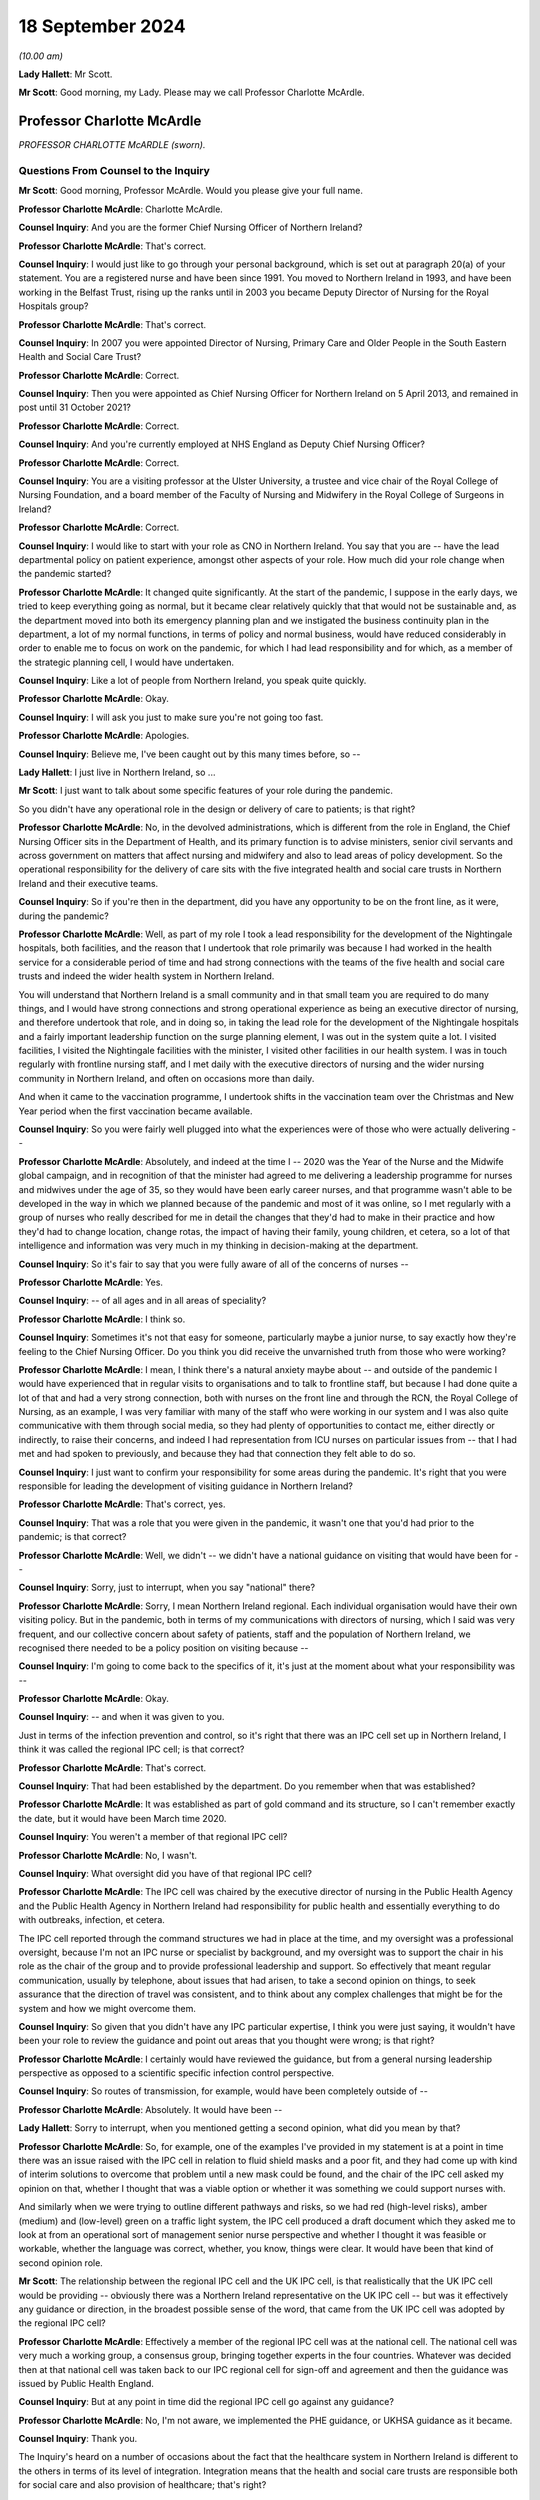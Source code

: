 18 September 2024
=================

*(10.00 am)*

**Lady Hallett**: Mr Scott.

**Mr Scott**: Good morning, my Lady. Please may we call Professor Charlotte McArdle.

Professor Charlotte McArdle
---------------------------

*PROFESSOR CHARLOTTE McARDLE (sworn).*

Questions From Counsel to the Inquiry
^^^^^^^^^^^^^^^^^^^^^^^^^^^^^^^^^^^^^

**Mr Scott**: Good morning, Professor McArdle. Would you please give your full name.

**Professor Charlotte McArdle**: Charlotte McArdle.

**Counsel Inquiry**: And you are the former Chief Nursing Officer of Northern Ireland?

**Professor Charlotte McArdle**: That's correct.

**Counsel Inquiry**: I would just like to go through your personal background, which is set out at paragraph 20(a) of your statement. You are a registered nurse and have been since 1991. You moved to Northern Ireland in 1993, and have been working in the Belfast Trust, rising up the ranks until in 2003 you became Deputy Director of Nursing for the Royal Hospitals group?

**Professor Charlotte McArdle**: That's correct.

**Counsel Inquiry**: In 2007 you were appointed Director of Nursing, Primary Care and Older People in the South Eastern Health and Social Care Trust?

**Professor Charlotte McArdle**: Correct.

**Counsel Inquiry**: Then you were appointed as Chief Nursing Officer for Northern Ireland on 5 April 2013, and remained in post until 31 October 2021?

**Professor Charlotte McArdle**: Correct.

**Counsel Inquiry**: And you're currently employed at NHS England as Deputy Chief Nursing Officer?

**Professor Charlotte McArdle**: Correct.

**Counsel Inquiry**: You are a visiting professor at the Ulster University, a trustee and vice chair of the Royal College of Nursing Foundation, and a board member of the Faculty of Nursing and Midwifery in the Royal College of Surgeons in Ireland?

**Professor Charlotte McArdle**: Correct.

**Counsel Inquiry**: I would like to start with your role as CNO in Northern Ireland. You say that you are -- have the lead departmental policy on patient experience, amongst other aspects of your role. How much did your role change when the pandemic started?

**Professor Charlotte McArdle**: It changed quite significantly. At the start of the pandemic, I suppose in the early days, we tried to keep everything going as normal, but it became clear relatively quickly that that would not be sustainable and, as the department moved into both its emergency planning plan and we instigated the business continuity plan in the department, a lot of my normal functions, in terms of policy and normal business, would have reduced considerably in order to enable me to focus on work on the pandemic, for which I had lead responsibility and for which, as a member of the strategic planning cell, I would have undertaken.

**Counsel Inquiry**: Like a lot of people from Northern Ireland, you speak quite quickly.

**Professor Charlotte McArdle**: Okay.

**Counsel Inquiry**: I will ask you just to make sure you're not going too fast.

**Professor Charlotte McArdle**: Apologies.

**Counsel Inquiry**: Believe me, I've been caught out by this many times before, so --

**Lady Hallett**: I just live in Northern Ireland, so ...

**Mr Scott**: I just want to talk about some specific features of your role during the pandemic.

So you didn't have any operational role in the design or delivery of care to patients; is that right?

**Professor Charlotte McArdle**: No, in the devolved administrations, which is different from the role in England, the Chief Nursing Officer sits in the Department of Health, and its primary function is to advise ministers, senior civil servants and across government on matters that affect nursing and midwifery and also to lead areas of policy development. So the operational responsibility for the delivery of care sits with the five integrated health and social care trusts in Northern Ireland and their executive teams.

**Counsel Inquiry**: So if you're then in the department, did you have any opportunity to be on the front line, as it were, during the pandemic?

**Professor Charlotte McArdle**: Well, as part of my role I took a lead responsibility for the development of the Nightingale hospitals, both facilities, and the reason that I undertook that role primarily was because I had worked in the health service for a considerable period of time and had strong connections with the teams of the five health and social care trusts and indeed the wider health system in Northern Ireland.

You will understand that Northern Ireland is a small community and in that small team you are required to do many things, and I would have strong connections and strong operational experience as being an executive director of nursing, and therefore undertook that role, and in doing so, in taking the lead role for the development of the Nightingale hospitals and a fairly important leadership function on the surge planning element, I was out in the system quite a lot. I visited facilities, I visited the Nightingale facilities with the minister, I visited other facilities in our health system. I was in touch regularly with frontline nursing staff, and I met daily with the executive directors of nursing and the wider nursing community in Northern Ireland, and often on occasions more than daily.

And when it came to the vaccination programme, I undertook shifts in the vaccination team over the Christmas and New Year period when the first vaccination became available.

**Counsel Inquiry**: So you were fairly well plugged into what the experiences were of those who were actually delivering --

**Professor Charlotte McArdle**: Absolutely, and indeed at the time I -- 2020 was the Year of the Nurse and the Midwife global campaign, and in recognition of that the minister had agreed to me delivering a leadership programme for nurses and midwives under the age of 35, so they would have been early career nurses, and that programme wasn't able to be developed in the way in which we planned because of the pandemic and most of it was online, so I met regularly with a group of nurses who really described for me in detail the changes that they'd had to make in their practice and how they'd had to change location, change rotas, the impact of having their family, young children, et cetera, so a lot of that intelligence and information was very much in my thinking in decision-making at the department.

**Counsel Inquiry**: So it's fair to say that you were fully aware of all of the concerns of nurses --

**Professor Charlotte McArdle**: Yes.

**Counsel Inquiry**: -- of all ages and in all areas of speciality?

**Professor Charlotte McArdle**: I think so.

**Counsel Inquiry**: Sometimes it's not that easy for someone, particularly maybe a junior nurse, to say exactly how they're feeling to the Chief Nursing Officer. Do you think you did receive the unvarnished truth from those who were working?

**Professor Charlotte McArdle**: I mean, I think there's a natural anxiety maybe about -- and outside of the pandemic I would have experienced that in regular visits to organisations and to talk to frontline staff, but because I had done quite a lot of that and had a very strong connection, both with nurses on the front line and through the RCN, the Royal College of Nursing, as an example, I was very familiar with many of the staff who were working in our system and I was also quite communicative with them through social media, so they had plenty of opportunities to contact me, either directly or indirectly, to raise their concerns, and indeed I had representation from ICU nurses on particular issues from -- that I had met and had spoken to previously, and because they had that connection they felt able to do so.

**Counsel Inquiry**: I just want to confirm your responsibility for some areas during the pandemic. It's right that you were responsible for leading the development of visiting guidance in Northern Ireland?

**Professor Charlotte McArdle**: That's correct, yes.

**Counsel Inquiry**: That was a role that you were given in the pandemic, it wasn't one that you'd had prior to the pandemic; is that correct?

**Professor Charlotte McArdle**: Well, we didn't -- we didn't have a national guidance on visiting that would have been for --

**Counsel Inquiry**: Sorry, just to interrupt, when you say "national" there?

**Professor Charlotte McArdle**: Sorry, I mean Northern Ireland regional. Each individual organisation would have their own visiting policy. But in the pandemic, both in terms of my communications with directors of nursing, which I said was very frequent, and our collective concern about safety of patients, staff and the population of Northern Ireland, we recognised there needed to be a policy position on visiting because --

**Counsel Inquiry**: I'm going to come back to the specifics of it, it's just at the moment about what your responsibility was --

**Professor Charlotte McArdle**: Okay.

**Counsel Inquiry**: -- and when it was given to you.

Just in terms of the infection prevention and control, so it's right that there was an IPC cell set up in Northern Ireland, I think it was called the regional IPC cell; is that correct?

**Professor Charlotte McArdle**: That's correct.

**Counsel Inquiry**: That had been established by the department. Do you remember when that was established?

**Professor Charlotte McArdle**: It was established as part of gold command and its structure, so I can't remember exactly the date, but it would have been March time 2020.

**Counsel Inquiry**: You weren't a member of that regional IPC cell?

**Professor Charlotte McArdle**: No, I wasn't.

**Counsel Inquiry**: What oversight did you have of that regional IPC cell?

**Professor Charlotte McArdle**: The IPC cell was chaired by the executive director of nursing in the Public Health Agency and the Public Health Agency in Northern Ireland had responsibility for public health and essentially everything to do with outbreaks, infection, et cetera.

The IPC cell reported through the command structures we had in place at the time, and my oversight was a professional oversight, because I'm not an IPC nurse or specialist by background, and my oversight was to support the chair in his role as the chair of the group and to provide professional leadership and support. So effectively that meant regular communication, usually by telephone, about issues that had arisen, to take a second opinion on things, to seek assurance that the direction of travel was consistent, and to think about any complex challenges that might be for the system and how we might overcome them.

**Counsel Inquiry**: So given that you didn't have any IPC particular expertise, I think you were just saying, it wouldn't have been your role to review the guidance and point out areas that you thought were wrong; is that right?

**Professor Charlotte McArdle**: I certainly would have reviewed the guidance, but from a general nursing leadership perspective as opposed to a scientific specific infection control perspective.

**Counsel Inquiry**: So routes of transmission, for example, would have been completely outside of --

**Professor Charlotte McArdle**: Absolutely. It would have been --

**Lady Hallett**: Sorry to interrupt, when you mentioned getting a second opinion, what did you mean by that?

**Professor Charlotte McArdle**: So, for example, one of the examples I've provided in my statement is at a point in time there was an issue raised with the IPC cell in relation to fluid shield masks and a poor fit, and they had come up with kind of interim solutions to overcome that problem until a new mask could be found, and the chair of the IPC cell asked my opinion on that, whether I thought that was a viable option or whether it was something we could support nurses with.

And similarly when we were trying to outline different pathways and risks, so we had red (high-level risks), amber (medium) and (low-level) green on a traffic light system, the IPC cell produced a draft document which they asked me to look at from an operational sort of management senior nurse perspective and whether I thought it was feasible or workable, whether the language was correct, whether, you know, things were clear. It would have been that kind of second opinion role.

**Mr Scott**: The relationship between the regional IPC cell and the UK IPC cell, is that realistically that the UK IPC cell would be providing -- obviously there was a Northern Ireland representative on the UK IPC cell -- but was it effectively any guidance or direction, in the broadest possible sense of the word, that came from the UK IPC cell was adopted by the regional IPC cell?

**Professor Charlotte McArdle**: Effectively a member of the regional IPC cell was at the national cell. The national cell was very much a working group, a consensus group, bringing together experts in the four countries. Whatever was decided then at that national cell was taken back to our IPC regional cell for sign-off and agreement and then the guidance was issued by Public Health England.

**Counsel Inquiry**: But at any point in time did the regional IPC cell go against any guidance?

**Professor Charlotte McArdle**: No, I'm not aware, we implemented the PHE guidance, or UKHSA guidance as it became.

**Counsel Inquiry**: Thank you.

The Inquiry's heard on a number of occasions about the fact that the healthcare system in Northern Ireland is different to the others in terms of its level of integration. Integration means that the health and social care trusts are responsible both for social care and also provision of healthcare; that's right?

**Professor Charlotte McArdle**: Yes, that's correct.

**Counsel Inquiry**: Did that structure help or hurt the provision of healthcare in Northern Ireland during the pandemic?

**Professor Charlotte McArdle**: In my opinion, it definitely helped. From my own perspective, my thought processes were always about health and social care, and how a patient or service user or a client manages their way through that pathway in an integrated and joined-up way.

At the time we supported the independent healthcare sector to deliver care, more acute care, out-of-hospital care, and we were able to do that by the provision of more IPC trained nurses from the trusts into the independent sector, we were able to open up training and provide extra training through our clinical education centre free of charge for primary care in the independent sector, and we shared PPE and provided PPE for the independent sector. It moved. I mean, obviously there were concerns about the availability of PPE, but we were able to share the supplies and make sure that everybody in a catchment area under the responsibility of the trust, because they are the commissioners of the care of patients in the independent sector, so it worked very effectively as a system approach.

And it also meant that, you know, I worked very closely with my chief professional colleagues, Chief Medical Officer, Chief Social Worker, in the policy guidance and directions that were given to the whole community.

**Counsel Inquiry**: It sounded to me like all of your examples there were about moving from the healthcare sector into the independent or the care sector. Did that cause a difficulty in accessing resources in the healthcare sector during the pandemic?

**Professor Charlotte McArdle**: Well, it certainly meant that from the acute hospital acute trust provision they had to provide more staffing out into independent sector to support care homes, their local care homes, but there was recognition that it was the right thing to do, and (b) it smoothed the pathway for patients, and (c) it meant that we could free up and keep the flow going through hospitals.

So for a very sick patient coming into hospital the beds need to continuously move and circulate in order to be able to admit people, to admit them to ICU, to come out of ICU, to recover back out into the community. So to make that process work well there was recognition that wider resources needed to be provided, so it was difficult. There is no getting away from the fact that there was limited capacity and a limited amount of staff, but the system working together in that way had a greater benefit.

**Counsel Inquiry**: I think you say in your statement that in Northern Ireland there are about 27,000 nurses and about 1,200 midwives; is that right?

**Professor Charlotte McArdle**: That's correct.

**Counsel Inquiry**: Is that the system at its maximum capacity or is that the actual number of staff members that there were?

**Professor Charlotte McArdle**: That's the actual number of -- so the Department of Health doesn't record the number of nurses working in the independent sector, we've very good data on nurses and other healthcare staff working in the HSC sector, but that number that you refer to, the 27,000, is the number of registrants on the NMC, a list working -- in Northern Ireland -- registered as working in Northern Ireland.

**Counsel Inquiry**: Let's just think about the staffing within the healthcare sector, as opposed to the independent care sector at the moment. At the start of the pandemic, roughly how many vacancies were there, ideally in terms of the percentage of roles, as opposed to raw numbers?

**Professor Charlotte McArdle**: So, the workforce data in 2019, the vacancy rate for nursing, registered nursing and midwifery was 11% in 2019. That is, I recall, the highest vacancy rate during those pre-pandemic years, and it stemmed back to previous workforce planning. In 2009 to 2012, where the commissions are set by the Department for the Undergraduate and paid for by the Department for Undergraduate Nursing and Midwifery Places and, at that time, in 2009, the commissions were around 790, and over that period --

**Counsel Inquiry**: Sorry, I don't want to go too far down the road about that but you're saying that those high vacancy rates stemmed from decisions that were taken --

**Professor Charlotte McArdle**: Much earlier.

**Counsel Inquiry**: Yes.

What did that 11% vacancy rate mean in terms of the number of nurses that there were available to work in hospitals in primary care and other healthcare settings?

**Professor Charlotte McArdle**: Well, that would be a significant level of vacancy. It's probably -- in ideal terms, you would like vacancy rate, in my opinion, of around 4%, which allows for natural turnover, retirements, moving, et cetera. So it was significantly higher. That, coupled with the impact of sickness and self-isolation, really meant, in reality, the availability of the nursing workforce would have been closer to 20%, 25% non-availability of work. So that was very stretching.

**Counsel Inquiry**: At what time, just to pick up that 20/25% non-availability, at what point?

**Professor Charlotte McArdle**: Well, if the vacancy rate is 11 at March, or at the end of December and we know that the sickness absence, I think, in the first wave was around 8%, and then if you add on a bit more for self-isolation -- so in that early first wave, March/April time of 2020.

**Counsel Inquiry**: That 11% figure, that's smoothed out over all roles, all areas; is that right?

**Professor Charlotte McArdle**: Yes.

**Counsel Inquiry**: So there would be areas where there are peaks, so there are higher vacancy rates; is that fair?

**Professor Charlotte McArdle**: That's true, and there are traditionally areas in the health service that, when vacancy rates become an issue, it's more prevalent in certain areas, and they would be medical unscheduled care -- the pathway through the emergency department, for example, theatres would also be a high turnover rate -- and they're the areas that would emerge first, and I think it's also fair to say that the profile of the nursing workforce in Northern Ireland, 50% of that workforce are on band 5, which is the entry level grade into nursing.

So 50% of those would be frontline care delivery nurses that you would meet in any ward or department or outpatient area in the hospital.

**Counsel Inquiry**: I'm going to come back to some of those specifics later on when we talk about ratios.

**Professor Charlotte McArdle**: Okay.

**Counsel Inquiry**: But is it an effective summary that the Northern Irish healthcare system didn't really have any capacity that it could afford to lose during the pandemic?

**Professor Charlotte McArdle**: It didn't have any spare capacity, it was very stretched at the time.

**Counsel Inquiry**: So while you say that the systemic benefits as a system operate between health and social care, is it not problematic to the provision of healthcare if you then have to lose nurses to the provision of the independent sector?

**Professor Charlotte McArdle**: Well, it means you're diluting your workforce further, but it's a balance of risk and it's about how we enable the system to work effectively because there would be no point in keeping the staff in healthcare if we're unable to discharge anybody out of the system.

**Counsel Inquiry**: Those were conscious choices, I presume, that were taken to provide nurses to the independent sector?

**Professor Charlotte McArdle**: Absolutely, by each of the organisations.

**Counsel Inquiry**: Do you think that they were decisions that were taken with the intention of trying to provide the best level of care for people in all different sectors?

**Professor Charlotte McArdle**: Absolutely, and in terms of providing support to smaller providers, to independent sector and to environments where there were actually less nursing staff, qualified nursing staff, dealing with much more acute care. In nursing homes, primarily, they wouldn't normally provide. They needed a higher level of both nursing and a slightly different skill set in terms of their expertise.

**Counsel Inquiry**: On reflection, do you think that those decisions were the right ones or should have been taken in a different way?

**Professor Charlotte McArdle**: It's the way the system works and I think it was the right thing to do and I really don't know how we would have done it differently.

**Counsel Inquiry**: I want to move now to visiting restrictions. You say in your statement that Northern Ireland led the way in ensuring restrictions were applied in a person-centred way. What do you mean by that?

**Professor Charlotte McArdle**: So at the start of the pandemic, obviously we made a decision to restrict visiting, which is a normal protocol, in terms of infection prevention and control. So you would see that happening across hospital systems where there's an outbreak of an infection, where visiting is limited and restricted. It would normally be for a number of days or a week and at the start of the pandemic we made that decision, that we needed to restrict visiting to protect very vulnerable patients, to protect our healthcare staff and to protect the public.

And those guidance -- we didn't at that time think the pandemic would be as long as it was. So as we became more familiar with the virus, its transmission, the impact that visiting was having on families, and we heard many, many stories about the impact of that, indeed there were lots of communications, both to the minister's office and my office, and my small team worked to try and provide a solution to many of the queries that had been raised with them. But that was all fed into our decision-making around our flexibility with the guidance as we moved forward, which is probably why we had so many iterations of the guidance, because at every point possible we tried to flex them and be flexible, taking into account the feedback that we were getting from families and service users.

**Counsel Inquiry**: I'm going to go through some of the iterations.

**Professor Charlotte McArdle**: Okay.

**Counsel Inquiry**: But if you're saying that you didn't expect it to last as long, does that mean that the intention, when the initial visiting restrictions were brought in on 26 March, that they were effectively intended to be short term and that the intention was to keep people out, in order to protect them and healthcare workers?

**Professor Charlotte McArdle**: That would have been the normal thing to do in an infection control emergency, that you restrict visiting. So we used what we knew to be the best evidence base and to work well. But, as I say, we had no indication that we were going to have a pandemic for the length of time that we had.

**Counsel Inquiry**: Yes, but in terms of the original intention, was it that there was meant to be quite a firm separation, in the sense that you were trying to keep visitors out because you didn't think the restrictions would be in place for that long?

**Professor Charlotte McArdle**: Yes.

**Counsel Inquiry**: Is it right then that, effectively, the ground moved under your feet and so you had to change the approach to allow people in?

**Professor Charlotte McArdle**: Well, we were learning about the virus, we had a number of different variants of the virus, we didn't have a vaccine until the end of 2020, testing was being developed. So, yes, the ground was shifting on a very frequent basis, in terms of the virus, the evidence we had, what we were learning, and what strategies we could put in place to protect people.

**Counsel Inquiry**: But right back at the very beginning there must have come a point in time where you thought "Our initial approach has to change because we have to let people in". Was that something that you then realised changes had to be made?

**Professor Charlotte McArdle**: We did that very early on, we tried to make exceptions for palliative patients, for women who were pregnant, for children, for people with additional needs, very early on, as best we could in the environment that we had at the time, and also understanding that the non-pharmaceutical interventions, the distancing, the wearing of masks, the hands, were having an impact.

**Counsel Inquiry**: But there wasn't a pre-pandemic plan for how to manage visiting in the event of a pandemic, was there?

**Professor Charlotte McArdle**: No, other than the IPC manual.

**Counsel Inquiry**: Well, the IPC manual didn't provide for how you might approach visiting in the context of a pandemic, did it?

**Professor Charlotte McArdle**: No, as I say, only in a normal outbreak situation.

**Counsel Inquiry**: Yes. If we can just go, please, to INQ000376875, this is a document dated 21 April 2020 and it's created by the Critical Care Network Northern Ireland. Can you just explain who they are, please?

**Professor Charlotte McArdle**: The Critical Care Network is a network which connects all of the intensive care units across Northern Ireland, they're funded by the Health and Social Care Board, which is -- which was at that time the Commissioner for Health and Social Care in Northern Ireland. They're overseen by a clinical leadership team and a manager and they co-ordinate and deliver best practice and really network all of the intensive care units in Northern Ireland.

**Counsel Inquiry**: Seven intensive care units in Northern Ireland?

**Professor Charlotte McArdle**: Seven?

**Counsel Inquiry**: Are there seven?

**Professor Charlotte McArdle**: I would have to --

**Counsel Inquiry**: Okay, we'll go over the page and please tell me if there are any that are missing here. This is dated 21 April 2020. If we could just please go to page 2, thank you, so this provides in terms of the background a brief overview. So on 26 March, all general hospital visiting was stopped. Is that the initial decision that you were talking about where you realised there needed to be a brake on visiting applied.

**Professor Charlotte McArdle**: Yes. All general visiting.

**Counsel Inquiry**: Yes.

**Professor Charlotte McArdle**: There were exceptions at that point.

**Counsel Inquiry**: Yes, and the exceptions were critical care areas where one visitor was permitted, and another exception was those in established labour; is that right?

**Professor Charlotte McArdle**: Yes.

**Counsel Inquiry**: To what extent was the department monitoring how those exceptions were being applied by the trusts?

**Professor Charlotte McArdle**: Well, I met, as I say, regularly with our -- we had our director of nursing huddle meeting. In the early days of the pandemic sometimes it was three times a day but, in the main, we met regularly at midday and all of those issues were discussed and how those restrictions were being implemented, any issues that were being identified with them, and any possible changes that we could implement because each of the directors of nursing and, indeed, the nursing staff were very conscious of the impact that this was having on families.

**Counsel Inquiry**: So you were being informed by the trusts about how they were applying these --

**Professor Charlotte McArdle**: Yes, and then as we moved through the process, and you maybe want to come to this later, when we changed the guidance to have local ability to deviate through risk assessment, but at that point that was reported on a weekly basis to the minister.

**Counsel Inquiry**: Again, just in terms of the timeline, on 9 April there was an update:

"With immediate effect all intensive care and general hospital visiting across Northern Ireland has now stopped."

**Professor Charlotte McArdle**: Yes.

**Counsel Inquiry**: Then:

"Although palliative ... care outside of Intensive Care was listed as an exception, there was no exception for those patients receiving end-of-life care within Intensive Care Units."

**Professor Charlotte McArdle**: Yeah.

**Counsel Inquiry**: Why was that decision taken on 9 April to stop all intensive care visiting?

**Professor Charlotte McArdle**: I deeply regret that we had to make that decision but we were in the peak of the first wave, we were expanding our capacity for ICU, we had additional ICU beds in most intensive care units, some of which had limited space, and you will appreciate that an intensive care bed comes with both a lot of kit and a lot of staffing requirements, and it wasn't possible in a high-risk area with aerosol-generating procedures and the implications of donning and doffing to enable staff to allow visitors in through the donning and doffing process, to be extra people in an already very confined space and when our staff were extremely stretched at that point in order to provide direct care. So we, for that period of time during that first wave, we had to further restrict visiting and we reverted to virtual visiting at that point.

**Counsel Inquiry**: How long did you expect those restrictions to have to be in place for?

**Professor Charlotte McArdle**: Only during the peak of the wave and they actually --

**Counsel Inquiry**: If I can push you a little harder, how long roughly was that: one week?

**Professor Charlotte McArdle**: A couple of weeks.

**Counsel Inquiry**: A couple of weeks? Did that view influence your decision about needing to go so far to prevent any intensive care visiting?

**Professor Charlotte McArdle**: My view that it would be relaxed within a couple of weeks?

**Counsel Inquiry**: Yes.

**Professor Charlotte McArdle**: I felt at the time we were between a rock and a hard place, there was nowhere else to go with this. It wasn't a decision that I either wanted to make or would want anybody's family to have experienced but it was a balance of risk between protecting patients, staff and the public, and I really do understand the implications of making that decision. I've had very personal experience not being able to visit my own mother when she died in hospital, so I do understand.

**Counsel Inquiry**: In the middle of April, there was a review conducted. Was that because you realised the toll that it was taking on people?

**Professor Charlotte McArdle**: Say that again, sorry?

**Counsel Inquiry**: In the middle of April, there was a review conducted about visiting at the end of life in intensive care.

**Professor Charlotte McArdle**: Yes.

**Counsel Inquiry**: Was that because you realised the toll that it was taking?

**Professor Charlotte McArdle**: Absolutely, yes.

**Counsel Inquiry**: If we can please just go over to page 3 because I want to see how that end of life in intensive care was being applied. So we have there at the top, there's a list of -- this is where the number seven came from --

**Professor Charlotte McArdle**: Yes.

**Counsel Inquiry**: -- intensive care units. There's no more missing there, is there?

**Professor Charlotte McArdle**: I don't think so.

**Counsel Inquiry**: Okay. Then if we can just go down to question 1, it says:

"Does your unit recognise end of life as a special circumstance and allow loved one(s) to visit, where possible?"

So this is 21 April, this document, end of life visiting was permitted at that time; is that right?

**Professor Charlotte McArdle**: 21 April?

**Counsel Inquiry**: April. Well, it wasn't expressly forbidden; that's right, isn't it?

**Professor Charlotte McArdle**: Yes. So even in this extremist part of the wave, if staff could have facilitated a visit in any way, they would have done so, of that I'm pretty certain.

**Counsel Inquiry**: Because the reports you were receiving back was that only two units out of the seven facilitated end-of-life visits and one of those was non-Covid and the other did have Covid-19. What was your view about the difference that was being applied by the different trusts?

**Professor Charlotte McArdle**: I think there are a number of different circumstances to be considered here and I am absolutely certain that, where possible, staff -- nurse in charge and nursing staff -- tried to accommodate even a short visit where they knew a patient was at the end of life. It depended a lot on the environment and the estate, I suppose, of the intensive care units, and they had expanded out into outside intensive care units. So they would have had patients potentially in theatre recovery in other areas and -- so depending on that environment, the availability of space, the availability of staff, the sickness of the patients, all of that needed to be in context of supporting people to come in at the end of life, and so I do understand that some areas were better able to facilitate than others.

**Counsel Inquiry**: Did you think at this point -- well, I'll ask a slightly different question, I'll come back to that one.

If we can have up, please, INQ000475219.

**Lady Hallett**: While the document's coming up, Professor McArdle, can I just check: at this stage, the document to which Mr Scott has just taken you was dealing with intensive care units, and so all general hospital visits had been stopped.

**Professor Charlotte McArdle**: Yes.

**Lady Hallett**: So the only hospital visits that were taking place were some hospitals were letting families go in for end-of-life --

**Professor Charlotte McArdle**: Yes.

**Lady Hallett**: -- visits, and two units were letting people in for end-of-life visits to intensive care. So things like maternity wards, there were no visits at all there; is that right?

**Professor Charlotte McArdle**: So for maternity, at all points a pregnant lady was allowed to have a birthing partner in active labour.

**Lady Hallett**: That's throughout?

**Professor Charlotte McArdle**: Yes.

**Mr Scott**: But not around.

**Professor Charlotte McArdle**: Sorry?

**Counsel Inquiry**: But not around active labour, simply in active labour, at that point?

**Professor Charlotte McArdle**: Yes.

**Lady Hallett**: So birthing partner during active labour?

**Professor Charlotte McArdle**: Yes.

**Lady Hallett**: Is that the only other category of visit that was permitted?

**Professor Charlotte McArdle**: Yes. We did also make exception for children to have one parent with them, very soon after that period.

**Lady Hallett**: What about people who had particular needs, like somebody who was used to a carer or somebody who had dementia.

**Professor Charlotte McArdle**: Yes, and, again, that was down to discretion of the nurse in charge, and for people -- it was in the guidance, people with additional needs should be discussed with the nurse in charge to accommodate that arrangement.

**Lady Hallett**: Sorry to interrupt. You might have been coming to it, Mr Scott.

**Mr Scott**: What guidance did you give nurses in charge about how they should apply their judgement at that time?

**Professor Charlotte McArdle**: Well, their guidance was set out in the region guidance, which then would have been supplemented by trust guidance and support for them through their senior line manager.

So, again, this is down to circumstances on the day and we encouraged people to use a risk based approach to accommodate people where possible and, at all times in the guidance, we iterated the need for people to have their family as part of their wellness pathway or an end of life, and we recognised the importance of that being person centred and thinking about individuals, rather than a bland approach.

**Counsel Inquiry**: Is that right on 26 March or did that come later on?

**Professor Charlotte McArdle**: That came slightly later on, as I said, as we became more familiar with -- at that point, in March, it was really a decision-based on safety.

**Counsel Inquiry**: But you -- and when I say "you", those within the Department of Health -- had taken the decision from the Department of Health to prevent visiting, what guidance was the Department of Health giving trusts about how they should apply those exceptions?

**Professor Charlotte McArdle**: So they should apply the guidance in its totality.

**Counsel Inquiry**: This document that we have up on screen, it's the PHA and CNO Covid-19 regional huddle, and it's held on 17 April 2020, so it's a couple of days before that CCaNNI document that we were just looking at.

This is a section of visiting policies in that meeting, those top three paragraphs -- I presume you have had a chance to have a look over the document?

**Professor Charlotte McArdle**: Yes.

**Counsel Inquiry**: It doesn't appear from those paragraphs that the decision to allow visiting was being driven from within Northern Ireland. It looks like Northern Ireland was responding to views that were arising in England and in Scotland; is that right?

**Professor Charlotte McArdle**: Well, as stated there, the Secretary of State at the time had said that no one should die alone. We were very aware of that, and we were coming down from the peak of wave 1 at that time anyway and, as I said, the measures that were put in place were done so purely during the peak of wave 1 where we were seeing -- maximum numbers of intensive care patients for wave 1, I think, was at 57, increased medical admissions, et cetera, so -- and the peak was the middle two weeks of April, so we would have been considering how we could flex and reduce the very tight restrictions that we had anyway, and we were very conscious of the need to have people, particularly for end of life, for maternity and for children.

**Counsel Inquiry**: Hesitant to apply too literal a reading to a note of a meeting but, again, it doesn't seem like there's a real driver from those present at that meeting that visiting is something that absolutely had to happen at that point in time; is that fair or not?

**Professor Charlotte McArdle**: I can assure the Inquiry that visiting was -- if you look at the minutes of the huddle meetings and other nursing meetings, it was a regular feature, it was at the forefront of everybody's mind, it was an issue that we spent considerable time on.

**Counsel Inquiry**: It may have been something you spent time on but there's a difference between spending time on discussing the topic and people saying in a meeting "This is absolutely something that has to happen now". Was anybody making that point in the middle of April 2020?

**Professor Charlotte McArdle**: Yes, I think all of the directors of nursing, myself, were working to expand and reduce the rigidness of the guidance, and we were reviewing that on a daily basis, that was my point about the meeting is, while it may not be documented in your minute here, the purpose of us having that discussion was to be as flexible as we could and extend the opportunities for people to visit.

**Counsel Inquiry**: If that can come down now, please, if we can go to the arrangements of visiting patients who were approaching their end of life, that was published on 11 May 2020.

That's at INQ000120721.

**Lady Hallett**: While that document's coming up, and I apologise for keeping interrupting, you said at the beginning, when Mr Scott started asking you questions about visiting restrictions, that Northern Ireland led the way to ensure that the restrictions were applied in a person-centred way. What did you mean by you led the way?

**Professor Charlotte McArdle**: So, my Lady, further on in the pandemic we developed two specific pathways, one for hospital and hospice care and one for care homes, and while this module is not looking at care homes obviously in an integrated system we devised policy guidance for both, and we developed a Care Partner scheme, which we implemented from -- effectively the guidance went out in September 2020, which recognised the need for families to be with people in long-term care, for families to be present with people who had additional needs in hospitals.

And that Care Partner policy was the first of its kind. It was evidenced from Canada. And in terms of the four countries we were the only country at that point to have such a policy. And indeed in my current role and -- I have been working in NHS England to develop a Care Partner policy for NHS England with patients, families and advocates like John's Campaign and the Patients Association.

**Mr Scott**: Those features that you're relying on came later on in the pandemic. Would you say that you led the way at the start of the pandemic in terms of visiting?

**Professor Charlotte McArdle**: No, I think we were doing what other countries were having to do and make very difficult decisions.

**Counsel Inquiry**: So the document we have up on screen is 11 May. This is what followed on from a review. At this point in time you're well past the initial period of time you thought the visiting restrictions would be in force, is that right?

**Professor Charlotte McArdle**: Sorry, which --

**Counsel Inquiry**: Sorry, let's go to page 1 of that document, just so you can see it. It's 11 May --

**Professor Charlotte McArdle**: Okay, 11 May, yes.

**Counsel Inquiry**: Yes, there you go.

Thank you. If we can just go back to page 7, please.

In this document, this is where you set out fairly strident principles in terms of what's expected, so we see at paragraph 3.3.1:

"People have the right to be with a loved one ... at the time of death and this should be respected and accommodated where possible."

That's the starting point, was it, that people should be applying when considering visiting restrictions?

**Professor Charlotte McArdle**: Sorry, I'm having trouble hearing you.

**Counsel Inquiry**: That was the starting point that should be applied when people were considering applying visiting restrictions; is that right?

**Professor Charlotte McArdle**: That people should have a right to visit.

**Counsel Inquiry**: People have the right --

**Professor Charlotte McArdle**: Yes, yes.

**Counsel Inquiry**: Then if we can just look at paragraph 3.3.5, that:

"Only in extreme cases should family members/loved ones next of kin be denied the possibility to be with a patient at the time leading to or of death ... reasons should be clearly outlined to the patient and his/her family members and/or loved ones."

Then if we can also look at 3.3.8, please, that:

"Infection prevention and control requirements should not be so rigid as to prevent family members/loved ones from saying goodbye in as humanely a way as possible -- this includes the ability for them to hold hands and touch the dying person."

Do you think those fundamental principles were being followed by trusts in Northern Ireland in the summer of 2020?

**Professor Charlotte McArdle**: Yes.

**Counsel Inquiry**: Were you receiving any complaints, comments, suggestions, thoughts by family members that those weren't being followed?

**Professor Charlotte McArdle**: I had several complaints from families about restrictions on visiting and access to services. I'm not aware of any particular case that was in relation to a person dying. I am aware of a number of cases where people have travelled from other countries to come to visit and when they arrived to see a dying relative, usually a parent, they were unable to visit, and in those circumstances, where that was known, a solution was found to accommodate them.

**Counsel Inquiry**: How did you ensure that these principles were being complied with by trusts?

**Professor Charlotte McArdle**: Because I was in daily contact with directors of nursing, who have responsibility for the provision of patient experience and services in those trusts, and I was assured by them. I was also in contact with staff, and I wasn't hearing that they were unable to accommodate visiting. I was hearing their concern, absolutely, about having to find ways round issues to support people to visit.

**Counsel Inquiry**: Are you satisfied, then, that in every reasonable instance, let's not say every instance, but in every reasonable instance that people were able to be with their loved one at the point of their death?

**Professor Charlotte McArdle**: Yes.

**Counsel Inquiry**: Is there anything more that you think you could have done or should have done to make sure that any of these principles were being complied with?

**Professor Charlotte McArdle**: I think that we did our best in the circumstances. We tried to be flexible with the iterations of the guidance as new evidence became available, as we became aware of particular difficulties, and I'm not sure that I could have personally done any more or my team. It was a very difficult time and decisions were the least worst option.

**Counsel Inquiry**: Just in terms of the timing of the dissemination of this guidance on 11 May, isn't it right that you'd actually provided a briefing paper on 6 May that enclosed this guidance?

**Professor Charlotte McArdle**: To the minister?

**Counsel Inquiry**: Yes.

**Professor Charlotte McArdle**: Yes.

**Counsel Inquiry**: Why did it take five days to come in?

**Professor Charlotte McArdle**: The minister -- obviously I produced the paper to the minister, the minister was receiving a lot of papers from different policy areas, there was a lot going on in the department, and him and I potentially, although I don't remember for certain, on this occasion would have discussed the issues before he signed off the paper, and it may have come back with queries from the minister before the final paper was agreed.

**Counsel Inquiry**: Well, if I can just take you then to INQ000103665, just on that point of queries, so that you have that, that's gone to the permanent secretary and the minister, dated 6 May.

**Professor Charlotte McArdle**: Yeah.

**Counsel Inquiry**: If we just go, please, to page 3, those are responses from the minister --

**Professor Charlotte McArdle**: Yeah.

**Counsel Inquiry**: -- on 4 May. Are you aware of the reason why it took five days for that guidance to come in, or is this a question better put to the minister?

**Professor Charlotte McArdle**: Or is this question about?

**Counsel Inquiry**: Better put to the minister.

**Professor Charlotte McArdle**: I think that's a reasonable timeframe, given the work that was going on in the department, the fact that we were in a pandemic response, the fact that the minister and his team had questions that required answers before he signed it off. I think that's appropriate challenge on the minister's behalf.

**Counsel Inquiry**: There was then the next iteration of guidance was on 30 June 2020, which was the regional principles for visiting.

If I can please take us to INQ000103667, at page 11.

So this was the advice that had been given at the end of June, so it's another step beyond the end of life guidance that had been on 11 May; that's right?

**Professor Charlotte McArdle**: Yes. So --

**Counsel Inquiry**: It appears -- sorry. It appears from this grid that, depending on the surge level, that actually there were times when the end of life guidance was being watered down; is that fair or not?

**Professor Charlotte McArdle**: Depending on the level of -- as set by the UK CMOs. So it was clear from March to June that there were a number of instances where people were confused by the number in of iterations of the guidance. We set it out in this format so that the public would be clear, based on the alert level, what they could expect in times of visiting.

So in high surge -- and I think the only other period that we had alert level 5 during the pandemic was the third wave in January 2021, where again, if you look at the guidance, there were restrictions on ICU visiting for a limited period of time during the alert level 5, but it was in an effort to try to make clear to people, so they could go to the website and link our visiting guidance to the alert level and also to provide clearer guidance for staff so that they could plan more effectively on the alert level.

**Counsel Inquiry**: But why did the principles that we've been looking at at 11 May, why would they not have been able to apply during the higher extreme surge period?

**Professor Charlotte McArdle**: Because we said in extreme circumstances it may be that visitors could not be accommodated and that was an extreme circumstance in UK level 5 --

**Counsel Inquiry**: But --

**Professor Charlotte McArdle**: -- with a new variant in January 2021.

**Counsel Inquiry**: But then again, wouldn't that only have applied to Covid settings rather than non-Covid settings, because at that point in time you had different pathways?

**Professor Charlotte McArdle**: We did have different pathways, but the nature of the virus, it was very hard to maintain pathways, and we do -- as part of the visiting guidance we did a review of the evidence around the impact of visiting on the -- on nosocomial transmission in particular, and in the studies we looked at, the Covid study, which you'll appreciate at that time was early evidence, suggested that patients had a role in -- or visitors definitely had a role in the spread of infection. We looked at a SARS paper and we looked at a MERS paper, and both of those indicated -- the MERS paper indicated that 12% of infection spread in hospital was due to visiting and the SARS paper had no nosocomial spread but they had really restricted -- no visiting at all, even in a paediatric unit.

So I think we were aware of the evidence and we knew that in high surge, where the virus was in a lot of circulation in communities, and the transmission routes coming from communities into hospital, that it was too big of a risk to take in the peak of the surge. And they were the only two times during the whole pandemic that ICU -- restrictions on visiting to that extent.

**Counsel Inquiry**: But this applies to non-Covid general wards as well. Surely you haven't got the same considerations in a non-Covid general ward in 2021 or 2022 that you would have in ICU?

**Professor Charlotte McArdle**: But given the spread of the virus from community transmission, the risk is bringing that virus into the hospital and then spreading it among vulnerable, susceptible patients who are acutely ill with medical conditions, many of which are respiratory anyway.

**Counsel Inquiry**: So what use did you make of testing to make sure that you knew they were negative at that point?

**Professor Charlotte McArdle**: For patients, for relatives --

**Counsel Inquiry**: Of the visitors.

**Professor Charlotte McArdle**: At which point?

**Counsel Inquiry**: 2021 or 2022.

**Professor Charlotte McArdle**: In 2021, our testing capacity was being developed. We had lateral flow testings. They were, as you may know, a high false positive or false negative rate. We had other measures, IPC measures, in place to -- non-pharmaceutical interventions -- to support the reduction of nosocomial spread. But even at all of that, the risk to vulnerable populations and people in hospital is significant and also to the healthcare worker workforce. The vaccine only began to be rolled out at the start of 2021, so at that point, in January, we didn't really have widespread vaccine, we only were starting to protect the most vulnerable in our society.

**Counsel Inquiry**: I'll move on. Were you aware of concerns being raised about the inappropriate use of DNACPRs in Northern Ireland?

**Professor Charlotte McArdle**: No, I wasn't, and I think if you're referring to inappropriate decisions being made, in my professional opinion, that would be totally unacceptable and outwith any code of conduct of any healthcare professional.

**Counsel Inquiry**: I'm more interested about whether you were actually informed that --

**Professor Charlotte McArdle**: No, I wasn't. I wasn't. And the department developed an ethical framework to support clinicians to make those decisions in very difficult times, recognising that they are decisions that unfortunately are made on a day in daily basis by our clinicians in hospital, so the guidance was to support them in this extra challenging time to do that. And that then followed with it subsequent bereavement support guidance for staff and for people who had been affected by the pandemic.

**Counsel Inquiry**: Staffing numbers and particularly nursing ratios in the surge times. So it's right, isn't it, on 1 March 2020 there were 88 critical care beds in Northern Ireland?

**Professor Charlotte McArdle**: That's correct.

**Counsel Inquiry**: The first wave surge plan, the final version was dated 17 April; does that sound about right to you?

**Professor Charlotte McArdle**: Yes.

**Counsel Inquiry**: And that indicated a need for 140 Covid and 35 non-Covid critical care beds, so effectively doubling the number of critical care beds; is that right?

**Professor Charlotte McArdle**: Yes, but we did also develop a surge plan that took us past that to --

**Counsel Inquiry**: Yes.

**Professor Charlotte McArdle**: Okay.

**Counsel Inquiry**: But that's what was intended --

**Professor Charlotte McArdle**: Yes.

**Counsel Inquiry**: -- that you were looking at effectively doubling the number of critical care beds.

Was there ever the nursing capacity that would have been able to deal with the number of critical care beds that were anticipated?

**Professor Charlotte McArdle**: It would have been extremely challenging. It would have meant reducing the ratios significantly, it would have meant taking further action to reduce other services and to bring additional staff into work in ICU, as most countries did have to do anyway, to support the critical care nursing team to deliver that care. So in normal times a 1:1 ratio for a ventilated patient was not going to be possible.

**Counsel Inquiry**: Can we please have up INQ000377063.

This is feedback from nursing staff about the workforce, and it's noting a conversation on 23 April 2020. That conversation didn't involve you.

**Professor Charlotte McArdle**: No, but it involved one of my senior nursing advisers, which I'd brought in to support me in the pandemic.

**Counsel Inquiry**: So you would have been aware of the discussions that were going on?

**Professor Charlotte McArdle**: Yes.

**Counsel Inquiry**: If we could please go down to paragraph 3.4, and it's talking there about the modelling, and it's talking about effectively going up through the ratios. This is 23 April.

Can I please take you to INQ000438043. This is the letter that you sent to the executive directors of nursing across the five trusts in Northern Ireland, and it's dated 22 April, so the day before that conversation. Then effectively this letter says:

"Delivering Care staffing should be adhered to as far as possible ... At this point suspension of Delivering Care ... Nursing or midwifery staff should exercise professional judgement in determining safe staffing requirements that maximises the knowledge and skills within their teams and if necessary adopting a more task based approach to the delivery of care."

There seems a disconnect between that letter on 22 April, where you're effectively saying to the trusts "You need to look after the staffing numbers based on the information capacity you have available" and then the discussion the next day that's talking about nursing ratios.

**Professor Charlotte McArdle**: So we had a safe staffing policy in Northern Ireland from 2014 which covers broadly medical, surgical and other specialities. The ICU module of that safe staffing policy hadn't yet been signed off prior to the pandemic, so we're talking about slightly different things here.

The ICU guidance was from the critical care society which -- and they're very well known and -- as standard nurse staff ratios for critical care for levels 1, 2 and 3. The letter was a broader letter, recognising that, in order to accommodate ICU expansion, we would have to move staff from other places and other wards, and in order to do that we could no longer meet the safe staffing requirements of the policy in 2014. And indeed it was on the back of a conversation with the directors of nursing, who were looking for my support to share the workload and move people around and they needed me to stand down that policy in order to do that safely.

**Counsel Inquiry**: Was that effectively what happened, that it was just moving people to wherever they were required across Northern Ireland?

**Professor Charlotte McArdle**: It was moving people, yes.

**Counsel Inquiry**: Were you actually capable of setting staffing ratios or was it simply going to be: we have capacity issues here, we're just going to have to put people in those places?

**Professor Charlotte McArdle**: We tried to maintain staffing ratios as best that we could in order to maintain safety. I think there were limits on what we were prepared to do and not do. We all recognised that it was extremely challenging and we would have to dilute the staff, but that we could not have a situation where there would be no nurse in charge and no nurses with skills to care for patients in -- in any unit, and certainly in intensive care. It was agreed with the network and you see the -- in that evidence paper, the proposal to stay at 1:1 for as long as possible and then move to 1:2 and 1:4, and I don't believe that during the pandemic we ever moved past 1:4 in any ICU situation.

**Counsel Inquiry**: Was the fundamental problem a lack of nurses?

**Professor Charlotte McArdle**: Yes, we didn't have capacity to do what we needed to do.

**Counsel Inquiry**: Because in October 2020 isn't it right that you asked chief nursing officers in England, Wales, Scotland and the Republic of Ireland if they would provide you with extra staff?

**Professor Charlotte McArdle**: Yes, that's correct.

**Counsel Inquiry**: And no one was able to help you?

**Professor Charlotte McArdle**: Correct.

**Counsel Inquiry**: How bad was the situation in October 2020 that you needed to ask the other nations of the UK to provide staff?

**Professor Charlotte McArdle**: At that time we had particular challenges in -- particularly in relation to intensive care, and our ability to flex up, so we were monitoring the ICU bed usage through the critical care network on a -- I would say a twice daily benefit basis, and I was in regular contact with the ICU hub on a regular contact, and I knew that we had a small number of beds that we could still staff at that -- at the required level in October, but if we had a sudden surge or an event that -- where a number of ICU beds would be required, for example in a non-Covid situation, that would be very challenging for us, so this was an attempt to plan for the worst-case scenario. And in fact the agreement with the Republic of Ireland was that while they couldn't transfer staff, they would be able to take a number of patients for us if we needed to.

**Counsel Inquiry**: Did the numbers available impact upon patient care in the first wave, second wave or third wave?

**Professor Charlotte McArdle**: I think that it certainly impacted on our staff's ability to deliver the care and I am quite sure that that impact on staff had an impact on patient experience, at least. I don't think we have the evidence to say that it impacted on someone's outcome, but it certainly impacted on experience of both staff and patients.

**Counsel Inquiry**: You had the workforce appeal. I think it's right that actually there weren't a huge number of people who returned in terms of nursing staff, through the workforce appeal?

**Professor Charlotte McArdle**: Correct.

**Counsel Inquiry**: Why were the numbers so low about who was able to actually then rejoin, or have you set that out in your statement because I'm just conscious of the time?

**Professor Charlotte McArdle**: We ended up with 447 nurses from the workforce appeal. The numbers did drop significantly from those who had applied to those who ended up, that's correct, and there were a number of reasons for that. Many, many, I think, felt an emotive response to the call for action and I certainly was very vocal and visible in that call to action, but they didn't necessarily either want to work in frontline services, didn't necessarily have the skills, the particular skills that we needed, or they had very rigid rotas that we couldn't facilitate. Others wanted permanent jobs that weren't going to be provided through this workforce appeal. So there were a number of different reasons and, in some ways, I think we had better success with the vaccination programme.

**Counsel Inquiry**: But in terms of the workforce appeal for numbers, particularly when you're going through that second wave, was there anyone who had expressed an interest or made an application through the workforce appeal who you think may have been able to provide the skills but, actually, the way that the workforce appeal was structured meant that they weren't then able to be deployed? I'm not asking for individuals, I'm just -- in terms of did you make available use of everybody who expressed an interest?

**Professor Charlotte McArdle**: I can't answer that question because I wasn't directly involved in the workforce appeal, and the trusts would be better placed to answer that.

**Counsel Inquiry**: Again, this is one thing that we hear frequently, that the trusts are better placed to answer that in terms of the Nightingale, the workforce appeal. Is there not a lack of control from the Department of Health when these issues are then passed on to the trusts?

**Professor Charlotte McArdle**: I don't believe so. I think that the Department of Health have a very specific role in overseeing the health and social care system. During the pandemic we became closer to that system in a number -- I was very involved operationally but, in terms of the response to the workforce appeal, it was managed through HR and the workforce policy director at the department and what I'm saying to you is I'm not close enough to know the detail of that.

**Counsel Inquiry**: Just a few very minor questions left -- sorry, not minor questions, just a small number, that's what I meant to say.

The RQIA suspension, I'm going to ask the CMO about the reasons for that. Were you asked what view you had about the impact of suspending the inspection of the hospitals by the RQIA would have upon the protection of healthcare workers?

**Professor Charlotte McArdle**: I don't recall being directly asked, but I would have been aware of the conversations between the chief executive and the CMO at the time, and I understood that the direction that was issued from the department was on the back of a conversation with the chief executive of the RQIA at the time, who had a professional background, she was a nurse, and saw the opportunity for RQIA staff to be more helpful --

**Counsel Inquiry**: Yes, sorry to cut across you, but in terms of is there a benefit of a regulator, such as the RQIA, maintaining inspections of IPC provision in hospitals; is that beneficial during a pandemic?

**Professor Charlotte McArdle**: I think that we -- the flexibility allowed them to inspect if they needed to inspect. I think that, during the pandemic, their staff provided a more beneficial role in the work that they undertook in terms of supporting particularly independent sector and working with the Public Health Agency in particular around communication and management of outbreaks, and supporting healthcare staff.

I think the trusts have an IPC team, a very skilled and expert IPC team, there are processes in place in organisations to oversee IPC and I would also note I think the RQIA report, when they did visit hospitals, suggested that, in the main, with a couple of recommendations, there was a high standard of adherence to the IPC guidance.

**Counsel Inquiry**: Yes.

Finally, the impact upon nurses. Did you come to learn about any concerns or issues that were being faced by ethnic minority nursing staff?

**Professor Charlotte McArdle**: I was aware of the information from the other countries, in terms of the mix of healthcare staff. I think it's fair to say in Northern Ireland we have a different population mix, probably, than the other three countries and, because we have a smaller ethnic minority mix, I think -- and again we would have discussed this through both IPC cell and the nursing huddles -- the nurse directors and the senior nursing teams were very aware of where those staff were located, and I understood that all of the same level of support and -- was provided to them as to all other members of staff.

**Counsel Inquiry**: Then finally, was there sufficient provision being made for nurses who were suffering from Long Covid?

**Professor Charlotte McArdle**: Again, that's something that I wasn't directly involved in from a policy perspective, but I do know that there was a group at the minister's request set up to examine the impact of Long Covid and the provision of services, which were set up in Northern Ireland through a clinic. I myself became aware of the work of Dr Elaine Maxwell and the work that she'd done reviewing the international evidence around sequelae --

**Counsel Inquiry**: I think you've set that out in your statement.

**Professor Charlotte McArdle**: Yes, okay, thank you.

**Mr Scott**: Thank you.

My Lady, I have no more questions.

Questions From the Chair
^^^^^^^^^^^^^^^^^^^^^^^^

**Lady Hallett**: Thank you.

Some more questions, Professor McArdle, on visiting restrictions. First of all, one of the core participants has asked: when you mentioned additional needs for the purposes of making individualised exceptions to visiting suspensions, what was the guidance on additional needs?

**Professor Charlotte McArdle**: It was simply additional needs, so it's broad enough to cover anyone who has a specific set of circumstances, should that be a learning disability, a mental health issue, dementia, a child with additional needs, any patient or service user who has a requirement to have another person with them, either to act as an advocate or to communicate on their behalf.

**Lady Hallett**: The other question they've asked is: you said that you felt the principles about family visits at the time of death or about the time of death were applied in Northern Ireland. The suggestion is that there is evidence that exceptions to the visiting restrictions were not always subject to an individual risk assessment and that patients with additional needs or at the end of life were not permitted to have visitors or family/carers with them. Now, you've said you relied on your directors of nurses and contact you had with frontline staff. Were there any other steps you had to take to monitor whether what you were being told was actually happening?

**Professor Charlotte McArdle**: Well, my Lady, as I said, whenever we moved the guidance on to provide more flexibility and to take account of local transmission -- so in one area of Northern Ireland you might have had a population with a high transmission rate present and in another lower transmission, so the flexibility for organisations would depend on that as well. But, in the case where organisations moved away from any of the regional guidance, they reported that on a weekly basis through me to the minister, so that was the assurance that organisations were adhering to the guidance.

**Lady Hallett**: So if they didn't allow or didn't conduct risk assessments because they had a high number of cases, that would be reported to you, and are you saying you didn't get any such reports?

**Professor Charlotte McArdle**: I'm saying that where they deviated from the guidance, so say, for example, they didn't allow an end of life visit --

**Lady Hallett**: Yes.

**Professor Charlotte McArdle**: -- they had to document why that was so.

**Lady Hallett**: Did you get such reports?

**Professor Charlotte McArdle**: We did. We got a very small number but they were exceptional circumstances and, whenever we went back to the individual organisations, they were able to explain why specifically on that occasion the guidance wasn't adhered to.

**Lady Hallett**: Thank you.

Right, I think, Ms Waddoup, you've got a question or two. You've over there. Can you see?

**The Witness**: Yes, thank you.

Questions From Ms Waddoup
^^^^^^^^^^^^^^^^^^^^^^^^^

**Ms Waddoup**: Good morning, Professor. I ask questions on behalf of 13 Pregnancy, Baby and Parent Organisations and we'd like to focus on restrictions on parents and families being with their babies in neonatal units.

Would you agree, Professor, that parents, and in particular both parents, being with their babies on the neonatal unit is a positive thing not just for parents but also for babies, for the health and development of those babies?

**Professor Charlotte McArdle**: Yes, I would agree.

**Ms Waddoup**: Could you perhaps explain some of the ways in which that's important?

**Professor Charlotte McArdle**: It's important for bonding, it's important for family interventions, it's important to ensure the growth and development of the baby and to have that support network around them from parents, it's also an important opportunity for staff to talk to both parents in a neonatal unit, where obviously there is a very sick child and to prepare them for whatever the outcome is going to be, hopefully positive, and to educate and support them at the time.

**Ms Waddoup**: Thank you, that's helpful. Is it right that it wasn't until the 7 May 2021 iteration of the visiting guidance, the pathway to enhanced visiting guidance that you were speaking about, that, as a general rule, both parents were permitted to be with their babies on the neonatal unit at all times?

**Professor Charlotte McArdle**: Yes, that would be correct, there was provision for one parent.

**Ms Waddoup**: Prior to that guidance?

**Professor Charlotte McArdle**: Yes.

**Ms Waddoup**: So it wasn't until May 2021 that, as a general rule, both parents could be there at all times?

**Professor Charlotte McArdle**: As a general rule but, as I say, at that point local risk assessment was in place, so where that could have been facilitated it would have been facilitated.

**Ms Waddoup**: So, given what you have said about the importance of family care to these, by definition, very vulnerable babies, and given what we also know about the very severe and distressing impact of restrictions in this distinct context, do you agree, as your Welsh counterpart said she did yesterday, that parents should always have been considered as one unit for the purposes of so-called visitor guidance in this context, ie that both should have been allowed to visit?

**Professor Charlotte McArdle**: I think that that will be down to individual circumstance. I think it will depend on the mix of -- the babies in the neonatal unit, as you said, are very vulnerable, they're immunosuppressed, immunocompromised, and a risk assessment should be made based on the environment, the babies, the staff and the parents and, where possible, I think of course, yes, both should be accommodated.

At the start of the pandemic, when we did not understand a lot about the virus, we were learning as we went along, that would not have been possible, and I think, on reflection, it would be -- which is why we amended the guidance so many times, to support people, to be more flexible. But, as I've said previously, these were very difficult decisions that nobody wanted to make, and they were made in the best interest of protecting young babies, families and the public.

**Ms Waddoup**: Thank you.

Finally this: you've spoken about the guidance being kept under continuous review, about Northern Ireland leading the way in this respect, the charity Bliss, which advocates for sick and premature babies, have received reports, including from neonatal staff at one trust in Northern Ireland, of restrictions on wider family access, so by siblings and grandparents, continuing all the way into May 2023 with Covid-19 being given as the justification.

Are you aware of that happening?

**Professor Charlotte McArdle**: I'm not aware -- I'm aware of it happening in line with the guidance during the pandemic of 2020 and up until, as you say, 2021, when we made that change. I left my post in October 2021, so I can't really comment on what happened after that period.

**Ms Waddoup**: You're not able to assist us, if that was happening, in fact, all the way into 2023, why that might have been happening?

**Professor Charlotte McArdle**: I would only -- I would understand from my experience that that would be down to local circumstances in the neonatal unit at the time, potentially the number of cots, the number of staff and the physical environment of the unit.

**Ms Waddoup**: Thank you, that's helpful.

Thank you, my Lady.

**Lady Hallett**: Thank you.

Mr Wilcock?

Questions From Mr Wilcock KC
^^^^^^^^^^^^^^^^^^^^^^^^^^^^

**Mr Wilcock**: Professor, I represent Northern Ireland Covid Bereaved Families for Justice, and Mr Scott has helpfully already asked you most of the questions we wished to ask you but her Ladyship has given us permission to ask you two relatively short questions in relation to visiting restrictions.

Before I do that, can I just confirm, you've told us, haven't you, that you've had lots of communications about the impact these restrictions were having on people in hospitals and care homes during the course of the pandemic?

**Professor Charlotte McArdle**: Yes, that's correct.

**Mr Wilcock KC**: Just for the record, can I say that I'm not asking you about care homes, for the very simple reason that, as you pointed out earlier, the Inquiry has made clear to us that that would not be within the scope of this module, and it may be that her Ladyship will consider recalling you to give evidence on this topic in a later module on care homes. So I'm really only asking about hospitals at this minute.

Many of the families I represent have reported what they see as inconsistent implementation of the visiting restrictions that were in place in different hospitals at any given time. In that context, can I ask you these questions:

First of all, do you agree that any impression that visiting restrictions were being inconsistently implemented was inevitably confusing and distressing?

**Professor Charlotte McArdle**: I agree, it was confusing and distressing. But I think it's a complex area, and I think it's subject to the virus, the local arrangements, as I've described, local transmission, hospital estate, availability of staff, risk assessment of the patients. There are a number of complex factors to be considered and I appreciate that that is not easily understood for people from a non-healthcare background and, in that context, yes, it was somewhat confusing and indeed frustrating for the public.

**Mr Wilcock KC**: So, given the balance between, we accept, the complexity of the situation you were dealing with and the distress that would be caused to individuals affected, apart from your decision whether or not to answer the complaints you directly received, what was the formal review or complaint mechanism in place for someone directly affected by what they saw as an inconsistent application of the visiting guidance, so that they could register their view and receive from the healthcare system the explanation for what was happening; what was the formal system in place?

**Professor Charlotte McArdle**: Well, there were two systems in place, firstly through the trust caring for the patient in the normal complaints procedure, contacts through the nurse in charge and on up through their organisation and a formal complaint if necessary, and also the Patient and Client council, as a route to advocate on their behalf and, indeed, the Patient and Client Council did work very closely with us, and I accept your point about care homes, but they were engaged in that process through with other patient association groups, patients who'd come to them, and they were a very good source and, indeed, they carried out a survey for us which was very helpful in feeding back people's experience of visiting policy.

**Mr Wilcock**: My Lady, two questions occur to me, they're very short and they've probably already occurred to you; may I ask them?

**Lady Hallett**: You may, Mr Wilcock.

**Mr Wilcock**: Thank you.

So there was no individual system, there was no system specific to the pandemic: it's just what existed before?

**Professor Charlotte McArdle**: It would have been normal governance processes in the health system.

**Mr Wilcock KC**: Was that sufficient, given the distress the inconsistent application would cause?

**Professor Charlotte McArdle**: I would be of the opinion that, if anybody raised a concern with the nurse in charge or with the trust and the organisation, they would have made best efforts to

rectify that situation, as did happen in the number of

cases that I was aware of.

**Mr Wilcock**: Well, comment may be made on the phrasing of

that answer, but I've no further questions.

Thank you, my Lady.

**Lady Hallett**: Thank you, Mr Wilcock.

Thank you very much Professor McArdle. Those are

the questions we have for you. As Mr Wilcock has

presaged, there is a possibility we will have to ask you to come back, and I'm sorry about the impositions we make but thank you for your help so far.

**The Witness**: Thank you.

*(The witness withdrew)*

**Lady Hallett**: I shall return at 11.35.

*(11.21 am)*

*(A short break)*

*(11.35 am)*

**Lady Hallett**: Ms Carey.

**Ms Carey**: Thank you. May I call, please, Professor Susan Hopkins, and may she be sworn.

Professor Susan Hopkins
-----------------------

*PROFESSOR SUSAN HOPKINS (affirmed).*

Questions From Lead Counsel to the Inquiry for Module 3
^^^^^^^^^^^^^^^^^^^^^^^^^^^^^^^^^^^^^^^^^^^^^^^^^^^^^^^

**Ms Carey**: Professor, your full name, please.

**Professor Susan Hopkins**: My name is Susan Hopkins.

**Lead 3**: Thank you. You have made a statement to Module 3 dated 31 January with the INQ000410867, and I think you have a copy in front of you.

**Professor Susan Hopkins**: I do.

**Lead 3**: Professor, I have a number of topics to deal with you over the course of today. Can I just start, please, with your personal background. Is this right, you are a professor of infectious diseases and health security at University College London?

**Professor Susan Hopkins**: Correct.

**Lead 3**: You maintain what is described as an active research portfolio and you continue to work clinically as a consultant at the Royal Free Hospital?

**Professor Susan Hopkins**: I do.

**Lead 3**: You, in 2021, in October, became the interim Chief Medical Adviser to UKHSA --

**Professor Susan Hopkins**: I did.

**Lead 3**: -- UK Health and Safety Agency, but we're calling it UKHSA for short -- and then was formally appointed to the post in June 2022. Prior to joining UKHSA, is this right, you were the deputy director of the National Infection Service at Public Health England from 2018 to 2020?

**Professor Susan Hopkins**: Correct.

**Lead 3**: I know there is various other responsibilities you have, but that will probably do for our purposes.

Can I ask you, please, we have heard a little about

the WHO, World Health Organisation, guidelines, and

I just want to establish at the start: is it the

position that the UK is bound to follow WHO guidance

and/or advice?

**Professor Susan Hopkins**: Absolutely not. I think, first of all, the consensus

that WHO will come to will actually be a consensus

bringing in lots of different countries, and UK will

usually be a member of those advisory groups that help inform WHO advice. It is really important to recognise that each country develops advice for their own situation, but that the evidence base that we are using tends to be very, very similar, and the knowledge that we are sharing, both nationally and internationally, tends to be from the same evidence base.

**Lead 3**: But the WHO doesn't mandate action in any given country; is that right?

**Professor Susan Hopkins**: Correct.

**Lead 3**: If the WHO advice is not followed, presumably there's no sanction or anything like that?

**Professor Susan Hopkins**: Similarly to guidance in this country, likewise.

**Lead 3**: We're going to come on to the UK guidance, right.

Can I deal with, firstly, Public Health England and a little bit about their roles and structures, and then do the same with UKHSA just so that we're clear about the two different bodies. I think, is this right, Public Health England or PHE was set up in 2013 --

**Professor Susan Hopkins**: Correct.

**Lead 3**: -- with the aim of protecting and improving the nation's health and wellbeing and reduce health inequalities, and they are to carry out the Secretary of State's statutory duties and functions to promote the health and wellbeing of the nation?

**Professor Susan Hopkins**: Correct.

**Lead 3**: All right. During Covid, did Public Health England have the following two roles: they were to provide scientific advice and guidance to the Chief Medical Officer?

**Professor Susan Hopkins**: Correct.

**Lead 3**: Translate SAGE's advice into guidance for clinical settings and audiences?

**Professor Susan Hopkins**: To all settings and audiences, not just clinical settings.

**Lead 3**: Thank you. And they were to undertake specific scientific tasks, for example, testing and contact tracing?

**Professor Susan Hopkins**: Those were some of the tasks, yes.

**Lead 3**: Quite, yes, there's a lot more. Right. Is this the position, that Public Health England acted as advisers to the UK IPC cell?

**Professor Susan Hopkins**: So UK -- PHE and subsequently UKHSA were one of the teams of advisers to the IPC cell. It was all of the public health agencies and the NHS coming together, and therefore had a role in advice, but as did the advice coming from SAGE or the expert groups from SAGE as well, or other advisory groups from government. All of that came together within the IPC cell.

**Lead 3**: Yes, it wasn't to the exclusion of the other public health agencies, but --

**Professor Susan Hopkins**: Absolutely not.

**Lead 3**: -- we'll look at the IPC cell a little later, and if anyone wishes to know more about PHE's engagement with other bodies, it is set out in full in the statement and I'm not going to go through it with you now.

UKHSA came on 18 August 2020, the Secretary of State announced the new body. It went through various names, which I won't trouble you with, but is it right that the name changed to UKHSA on 24 March 2021 and UKHSA formally launched on 1 April that year?

**Professor Susan Hopkins**: So it formally launched with the chief exec and the chair on 1 April but actually it came into formal action on 1 October of 2021.

**Lead 3**: Right. Their responsibilities and roles included preventing and anticipating threats to health and help building the nation's readiness, defences and health security. They had detection functions, an analysis function, a responsive function and to what's called "lead strong and sustainable global, national, regional and local partnerships designed to save lives [and] protect the nation from public health threats, and reduce inequalities"?

**Professor Susan Hopkins**: Correct.

**Lady Hallett**: So what was the real difference between that and Public Health England?

**Professor Susan Hopkins**: So Public Health England included infectious diseases, external health threats, health improvement through non-communicable diseases, so things like obesity, smoking. Public Health England also held the public health grant that was given to local authorities on behalf of the department. UKHSA does not do non-communicable diseases, health improvement such as obesity, smoking, alcohol, and the lead role for health disparities or health inequalities sits with the department as part of the Office for Health Improvement and Disparities, the other half of what PHE was.

**Ms Carey**: So in the event of a future pandemic, the burden is going to fall on UKHSA?

**Professor Susan Hopkins**: So I think the operational burden will fall on UKHSA. It will require the whole of government. And it will also require the department, in its role with health improvement and disparities, to work with us very closely on those elements.

**Lead 3**: Can I ask you about one other group that we've heard of, it's the Senior Clinicians Group, is that the same thing as the senior clinical leads, do you know?

**Professor Susan Hopkins**: Well, I presume it is, I've seen both used. I think we called it Senior Clinicians Group because it wasn't necessarily just leads from organisations, and individuals were invited to that to provide views or opinions so that a range of people from a range of organisations across the four nations could come together.

**Lead 3**: And I think in your statement you say that the Senior Clinicians Group was convened by the Chief Medical Officer's office, it included the Chief Medical Officer, the deputies, the NHSE medical director -- was that Sir Stephen Powis predominantly for the time --

**Professor Susan Hopkins**: It was, yes.

**Lead 3**: The NHSE director of emergency planning -- who was that, please?

**Professor Susan Hopkins**: That was Professor Keith Willett.

**Lead 3**: Thank you. The PHE medical director?

**Professor Susan Hopkins**: That was Yvonne Doyle.

**Lead 3**: Thank you. And then there was various -- there was a PHE incident director?

**Professor Susan Hopkins**: That was me and Professor Nick Phin, who -- we shared that role for the first nine months of the pandemic.

**Lead 3**: And the Senior Clinicians Group first met on 16 March 2020, and the membership gradually widened to include the four nations' chief nursing officers, the CMOs and relevant DCMOs, and with various experts invited to attend individual meetings; is that --

**Professor Susan Hopkins**: And that was very rapid, I think within a week it was a four nations group.

**Lead 3**: Professor, can I ask some overview questions at the beginning, predominantly about transmission.

Do you agree that determining the mode or modes of transmission has consequences for the IPC measures that are recommended?

**Professor Susan Hopkins**: I do agree, and -- but I would also highlight that when we determine the mode of transmission and the measures that are going to be done, we use a lot of information that has developed over many years and evidence that's developed over many years in the literature, for both the mode of transmission but also the evidence for what we will do.

**Lead 3**: All right. I think are you aware that we are familiar with three main routes relevant to respiratory viruses: the droplet route, the aerosol route -- do you agree that "airborne" and "aerosol" are used synonymously?

**Professor Susan Hopkins**: So I think -- can I just put this in a really simple way? I think that in traditional terms there has been dichotomies, simple binary dichotomies that I think the pandemic has shown are not helpful.

**Lead 3**: Pause there, please, because we're going to come on to that.

**Professor Susan Hopkins**: Yes.

**Lead 3**: I just want you to understand that we're aware of the three main routes. We'll look at whether they are good one, bad ones or perhaps ought to change in a moment. But to go back to my question, do you agree that generally "airborne" and "aerosol" are used synonymously?

**Professor Susan Hopkins**: "Airborne" and "aerosol" are -- I don't know if it's used synonymously, I think "aerosol" is meant -- to me is a component. "Airborne" I think more aligns with respiratory route of transmission.

**Lead 3**: Well, for these purposes and the Covid-19, yes. And obviously we are familiar with contact, both direct and indirect, or fomite, however you want. So they're the three routes we are going to be concentrating on.

In your statement, when you refer to droplets, what particle size are you referring to?

**Professor Susan Hopkins**: So I think if we look at traditional measures of droplets that were used throughout the early days of the pandemic, droplets were regarded to be larger particle sizes that would fall close to where the patient is or where individuals are in the public. I think that there were dichotomies and measures that are taken, and we can discuss those, but I think that, again, this was about simplifying complex matters into terms that people could understand.

**Lead 3**: So in the vein of simplicity, in your statement, what droplet size are you referring to when you say droplets?

**Professor Susan Hopkins**: So I think in the statement I think what it's referring to is that the traditional infection prevention and control measures that were used were droplets -- were large particle sizes, usually in the order of multiple microns to hundreds of microns wide.

**Lead 3**: Can you give us a figure? We're going to come on and look at the 100 dividing line, but I just want to understand what your position is so that people know at the outset when they see in the statement of Professor Hopkins referring to a droplet, she is talking about a particle size of what?

**Professor Susan Hopkins**: So I'm afraid I think that I would say that the traditional particle size of droplets and aerosols that have been used throughout the pandemic have been based on evidence that was built on for many years. The aerosol droplet size has traditionally been measured as a sort of 5-micron, things that get into the narrow parts of the lung, but I would also highlight that what we have done and the evidence that has emerged during the pandemic means that that dichotomy is no longer useful or helpful.

**Lead 3**: I follow that and we will look at it, but I just want to understand some basic parameters at the outset.

So when you are talking about aerosols you are referring to particle sizes of 5 microns or smaller; is that correct?

**Professor Susan Hopkins**: That's the traditional --

**Lead 3**: All right, and can we take it that if it's above 5 microns, that is potentially you referring to it as a droplet?

**Professor Susan Hopkins**: Correct.

**Lead 3**: Right, thank you.

Are you aware that Professor Beggs' evidence was that particles of 100 microns or larger behave ballistically?

**Professor Susan Hopkins**: I am aware from --

**Lead 3**: You've read his statement?

**Professor Susan Hopkins**: I have.

**Lead 3**: He says that particles of 100 microns or under behave like aerosols, ie they float and travel larger distances?

**Professor Susan Hopkins**: So I recognise that that is the particle physics that he describes.

**Lead 3**: Do you agree with that dividing line?

**Professor Susan Hopkins**: So I agree that, again, the dichotomy of 5 microns versus 100 microns is not helpful and that we should recognise a range of particle sizes that come through. I think that what we've seen emerge throughout the pandemic is that these simple dichotomies are not helpful in understanding how transmission occurs and the interventions that could control transmission.

**Lead 3**: All right. Do you think that the 100-micron dividing line is about right?

**Professor Susan Hopkins**: I again think we should be thinking about respiratory transmission in general and about the range of particles that people emit through a range of procedures, and that actually what we are seeing from all of the evidence accumulated in the pandemic and a review of a lot of the evidence before, that we should be talking more in general of respiratory transmission and what we can do to reduce it rather than talking about particle size per se.

**Lead 3**: I follow that, but it would be helpful to have on the record whether you agree the 100-micron dividing line is a sensible one. You may say 110, you may say 90, but give us a ballpark figure.

**Professor Susan Hopkins**: I mean, you know, I think the problem is that if we develop into a new number as a dividing line then we don't actually overarchingly think about what are the measures that we can do to reduce respiratory transmission and what are the interventions that are helpful in doing that. So in my way of thinking, what we have is a continuum of particle sizes that go from very small to much larger, some that are visible by the eye and the majority that are not visible by the eye, and things that we can't measure routinely in practice, and therefore what I think is really important in thinking about that is: what are the interventions that will help us reduce the risk of respiratory transmission in a wide variety of settings to prevent people getting infected.

**Lead 3**: All right.

Do you think in future there needs to be a more multidisciplinary approach to the formulation of IPC guidance?

**Professor Susan Hopkins**: So --

**Lead 3**: Not just clinicians but with physicists, engineers and the like?

**Professor Susan Hopkins**: I agree that the multidisciplinarity is important. Multidisciplinarity occurs in hospitals with hospital engineers contributing to IPC teams. I think, again, the feeds into the IPC cell who are writing the ultimate guidance for operationalisation in the NHS were multidisciplinary, through the advisory groups, which are multidisciplinary, to government, and specifically the SAGE Environmental Modelling Group which had multidisciplinarity. So I think the feeds in need to be multidiscipline, because they will bring in all of those aspects, and then I think that in developing the guidance that needs to be thought about the range of individuals who will be using that guidance and whether it's understood by them and can be practised by them.

**Lady Hallett**: Sorry, just going back to your answer, Professor, how can we reduce the risk of respiratory infection in a wide range of settings, that sounds as if you don't think there's any purpose whatsoever in deciding whether it's aerosol or droplet transmission because circumstances can vary and you ought to be catering for every possibility?

**Professor Susan Hopkins**: So I think --

**Lady Hallett**: Every reasonable possibility.

**Professor Susan Hopkins**: Yeah, I agree. So I think what we've learnt through the pandemic is that respiratory transmission occurs in a wide variety of different ways and that when we're looking at the ways of controlling it we need to look at a wide variety of ways of controlling it: knowing who is infected, knowing the risks of the person who may be about to see somebody who is infected, knowing how we can improve the ventilation in the environments, whether that be through temporary measures or more permanent measures, thinking about how we isolate individuals and quarantine them, having widespread testing available. I'm happy to go into this in more detail. But I think it's really important to recognise that a golden bullet or a silver bullet won't work if we just think about it in binary terms, and I'm really keen, coming out of the pandemic, that we understand the multidisciplinarity that's important but also the multiple different interventions that we need to use at once as complex interventions to reduce infection transmission.

**Ms Carey**: All understood, Professor, but the bottom line is that early on in the pandemic droplet transmission was deemed to be the main route of transmission.

**Professor Susan Hopkins**: Agreed.

**Lead 3**: So it may well be now, in 2024, our understanding has evolved, if not changed, but I do need to deal with what was known back in 2020 and onwards.

So in that vein, as at January 2020, I think it was Public Health England that published the first Covid-19 IPC guidance on 10 January, and that's paragraph 290(c) if you want to look.

As at 10 January, what was Public Health England's understanding about the mode or modes of transmission?

**Professor Susan Hopkins**: Well, the emerging information that was essentially shared with us from WHO was that the main route of transmission was close contact transmission and likely, therefore, to be related to droplet transmission, as that close contact was the predominant route.

**Lead 3**: Right. So that accorded with Public Health England's understanding?

**Professor Susan Hopkins**: So that was the best information. We had no information in country at the time.

**Lead 3**: Right. Then at that time, in January, we know that shortly after that guidance Covid became an HCID, a high-consequence infectious disease, and that accordingly, therefore, various precautions were needed, including the use of FFP3 respirators when dealing with an HCID; is that correct?

**Professor Susan Hopkins**: Correct.

**Lead 3**: It was declassified in due course on 19 March.

I'm not going to ask you about the classification and declassification decisions, but is this the position, that the January 2020 guidance was based on MERS guidance?

**Professor Susan Hopkins**: So we had established guidance for MERS and for SARS and for diseases that were neither endemic, epidemic or pandemic, so these were all very rare infections that were not circulating in the community and so the only exposures that we would see in the UK were imported cases that were then being managed in healthcare settings, and therefore it was very clear about that what we wanted to do was reduce the risk of any transmission when we are trying to find out more information.

**Lead 3**: Now, putting aside the fact that MERS was designated as a high-consequence infectious disease, the MERS guidance said that MERS was transmitted by large respiratory droplets, direct or indirect contact, it may also have been detected in blood, faeces and other bodily fluids, and, under certain circumstances, airborne transmission was thought to have occurred, particularly from aerolised respiratory secretions. So a number of routes of transmission for MERS there. And MERS guidance recommended FFP3; is that right?

**Professor Susan Hopkins**: Correct.

**Lead 3**: Now, of course it was an HCID as well, so that may add a complication into it. You mentioned, I think, SARS. Do you agree that SARS was transmitted by the airborne and droplet route as well?

**Professor Susan Hopkins**: So again the majority of evidence from the SARS epidemic from 2003 was that the majority transmission was through droplet and, actually, it was from the SARS epidemic that occurred that the idea of aerosolise -- generating procedures actually came to the fore, predominantly because the people who had not -- had just worn no face masks or only fluid-resistant surgical masks were transmitted in healthcare, having performed a procedure, an aerosol-generating procedure. If those people were in -- doing other forms of healthcare, so normal healthcare routine delivery, without FFP3s, we didn't see transmissions. Transmissions occurred at those AGP moments.

**Lead 3**: Right.

**Professor Susan Hopkins**: So a lot of the evidence that we used for MERS subsequently is based on what we learnt from those hundreds of cases that were then transmitted in other countries during SARS.

**Lead 3**: Right.

**Lady Hallett**: You're like me, you speak very quickly, could you slow down. It's just that some of the words you're using, I'm watching the transcription -- it's not easy.

**Ms Carey**: So you have MERS transmitted via number of routes, you've got SARS transmitted via airborne and droplet but the majority is considered to be droplet transmission.

**Professor Susan Hopkins**: Correct.

**Lead 3**: You have the WHO considering that Covid was droplet and/or contact transmission but, obviously, there is some reference to airborne, and I'm trying to understand why at the outset airborne seems to have dropped off the radar, if I can put it like that.

**Professor Susan Hopkins**: Yeah, I think that when we look and when we consider airborne -- and we've got a number of diseases that we consider airborne -- we often think about transmission at long distance, rather than short distance, and what we saw during the early cases that were identified for SARS-CoV-2, as it's now known, or Covid-19, that the cases that were being identified were very close contact and that those were predominantly within a metre but definitely within 2 metres.

When we have looked at airborne transmission for other infections -- and I think the two classic examples that are often used are TB and measles, where actually transmission often occurs in the next door room or in another environment where you can see that it's transmitting, has to transmit through the air because it's not been in the same room. And we see that in healthcare as well, particularly for things like TB and measles, where we know that these can jump from room to room and that's where the traditional component of transmitting through the air for these infections has occurred, whereas for infections that are transmitting to people within the same close confined space has been traditionally used as droplet.

**Lead 3**: Right, so in relation to Covid, it was considered to be droplet and, therefore, the risk was greater the nearer you were to the infectious person?

**Professor Susan Hopkins**: Correct.

**Lead 3**: Can I ask you this: when did Public Health England first consider there was evidence to suggest that Covid-19 was transmitted via the airborne route?

**Professor Susan Hopkins**: So I think that was an accumulation of evidence over time, I don't think I could put at a single moment, there's -- this was not just Public Health England's evidence but other evidence from other teams globally, where we regularly reviewed the evidence. A lot of that evidence came together at advisory groups where Public Health England was one of many providing evidence, either through SAGE subgroups or to NERVTAG, and I would say that by 2021 -- we were pretty clear in 2021 that there was some element that was happening through the air but that, even then, there was thought to be lots of other circumstances around why this might happen.

For example, PHE was doing studies all the way along on -- in hospital rooms and collecting air samples, and collecting it from the environment, so the touch surfaces that people touched and, in doing those studies, we were reviewing the analysis at each point and, in those, we only found two samples where it was through the air, one in a room that an AGP had been performed and another in a room where lots of people had merged into that room to provide healthcare and there was thought to be disturbance in the air. And those things were all sort of saying: it is definitely possible but it's not dominating because these are rare events, rather than finding it in the air at all times.

**Lead 3**: Can you help us with when the UK IPC guidance first mentioned that Covid could be transmitted by the airborne route?

**Professor Susan Hopkins**: Well, I think it mentioned it for aerosol-generating procedures from the start --

**Lead 3**: Put those to one side because that's specific. Just generally.

**Professor Susan Hopkins**: So I cannot recollect when it particularly mentioned it. I do recall that in UK -- PHE, as it was then, brought together independent experts to do a Respiratory Evidence Panel in spring of 2021. In that spring of 2021, along with experts from SAGE Environmental Modelling Group, there was a consensus that there was at least some airborne component, and that that should be started to be reflected in the guidelines. It was probably later than that when --

**Lead 3**: Yes.

**Professor Susan Hopkins**: -- it was full on that there is clearly airborne. I think that was probably 2022 --

**Lead 3**: Yeah, we think it's either the end of 2021 or certainly by January 2022, when there is reference to either wholly or it became predominantly airborne transmission and we'll look at the terminology later, all right.

So spring 2021, I think you said you, among with other groups, there was a consensus by that stage that it was capable of being transmitted via the airborne route?

**Professor Susan Hopkins**: There was definitely a consensus that there was some components of transmission where -- covering through the airborne route, but that the dominant mode was still close contact through droplet.

**Lead 3**: Do you agree that where there is an accepted risk of aerosol transmission, FFP3 masks should be recommended?

**Professor Susan Hopkins**: So I think this is, again, quite a complex area and I think that, if I may, I would say that, when we look at the components of fluid-resistant surgical masks versus FFP3 masks, we look at the evidence that we have available and their effectiveness of use. Both the laboratory evidence, which is one element, but then the evidence in clinical practice.

And where we looked at it, and repeatedly looked at it and are still looking at it, the evidence is weak that they actually -- FFP3s protected more than fluid-resistant surgical masks. And the judgements from many of the consensus groups that were being discussed is that there is a whole host of interventions that we needed to do, that FFP3 -- and I'm sure you've heard mention before of the hierarchy of controls -- is at the very bottom of the hierarchy, rather than at the top and that the other elements were more important to be introduced rather than a binary, fluid-resistant surgical mask versus --

**Lead 3**: Pause there, please, because you're right: FFP3 is part of the PPE which is at the bottom of the hierarchy of controls. But I just want to come back to what you were saying. I had understood the position that respirators offer a higher degree of protection to those wearing them than those wearing an FRSM mask; do you agree or disagree with that?

**Professor Susan Hopkins**: So they offer a higher degree of protection that's been studied in laboratory procedures. When we look at it in clinical trials of various different types, it is very mixed, actually, and, in some studies, there is no difference between them.

**Lead 3**: If that was the case, why bother putting them on then for AGPs at all?

**Professor Susan Hopkins**: So again AGPs are pushing out -- what was thought and what is considered to be thinking is that AGPs are pushing out a large volume of aerosols and you're in very close proximity to the individual and that that higher level of protection therefore may help.

When we're looking at wider airborne, what we're trying to do is a variety of different components of control and we are looking at all of the different elements of practice to try and reduce any elements of respiratory transmission.

I would say that, if we were to look at the evidence and use and require FFP3s, then, given people are coming to hospital with respiratory viral infections all the time, then we would be asking people to wear them all the time, but we don't, we ask people to wear them at very specific moments, using all of the other elements as a priority.

**Lead 3**: Professor, can I just ask you this: I understand that you're drawing a distinction between the level of protection that is deemed as a result of a lab-based experiment and you said it was different in a clinical context but, if, in reality, in a clinical context it makes no difference, why on earth is there all this controversy about whether you should wear an FRSM and an FFP3 if, in reality, it makes no difference?

**Professor Susan Hopkins**: Well, I think that we can ask lots of people that question. I think that there's benefits that are seen where you can eliminate the risk of an infection. However, when you're in the middle of a pandemic, you can't eliminate the risk of infection. What we know is that healthcare workers and the community were suffering infection rates at the same, roughly the same rate in the population, because the infection was transmitting around us in all places. Therefore what you're trying to do in healthcare is really, where the risk is considered the greatest, provide the greatest level of protection to bring that risk down to where the level of protection is for everyone else that is circulating.

**Lead 3**: Quite. There is a load of infected people in a Covid ward and nurses having to deal with them day in, day out, there's going to be a higher level of viral load and therefore you want to protect the healthcare workers from contracting Covid, and the way to do that is FFP3?

**Professor Susan Hopkins**: So that would suggest that all of the transmissions in healthcare occurred from a patient to a nurse. We know that's not the case. The transmissions were occurring from healthcare worker to healthcare worker, from healthcare worker in the community, and I think that what we -- it's really important to be able to reduce the infection transmission risk to the level that is circulating in -- at all levels in the community at the time.

**Lead 3**: Forget who brings in the infection, whether it's the healthcare worker, a visitor, when they were allowed, or the patient. If there's lots of people in a ward with Covid, there's going to be a higher viral load in the room, is there not?

**Professor Susan Hopkins**: If they are in the early course of disease, yes.

**Lead 3**: Yes, quite. In those circumstances, I just want to understand why, if there's no real difference between the protective measures provided by FFP3 and FRSM, there has been such widespread controversy, why it dominates the IPC guidance if, as you say, there isn't any real difference in a clinical setting?

**Professor Susan Hopkins**: Well, I mean, I think that's one of the challenges that we have and one of the things that we need to learn from post-pandemic and understand better because, actually, there were harms from wearing FFP3s as well: there was blistering on faces, and there were significant harms. I think that, from my point of view, that having these discussions in the middle of a pandemic is very challenging, that we need to have an ongoing discussion and ongoing evidence about whether these masks actually do protect people better in real life settings in wards.

**Lead 3**: So if there were a pandemic in a year's time and we're back in the position we were at the beginning of 2020, what would your recommendation be for healthcare workers on a general ward; what level of mask should they wear?

**Professor Susan Hopkins**: So, again, I think it would take the level of risk that's on the ward that's there, I think the level of ventilation that's there, and I think that it would also take the views of the healthcare workers and the views of the evidence. I think that it's really important that, if the evidence was strong that FFP3s really protected people from it, and we saw a definitive reductions in it, it would have been recommended.

Even at the end of the pandemic, this was low quality evidence and it may have reduced infection, and those words are really important, I think, when we're thinking about future evidence. I think that we need to bring this, actually, as a learning point for the future about how do we develop pandemic guidance before the pandemic occurs, so that people are actually able to input into it and be able to provide that rationale and discussion at that point.

**Lead 3**: Well, whether it's right scientifically in a lab or in the clinical context, clearly we need to look at the fact that there were distinctions drawn between FRSM and FFP3.

Can I ask you this: what was the evidence base for deeming Covid to be transmitted via the droplet contact route at the start of the pandemic?

**Professor Susan Hopkins**: So that was based on the studies that were performed in China and then in other countries about how many people were infected and what the proximity to individuals were that were being infected. It was based in this country when we started to see cases on looking at where the infections occurred and how the infections occurred in the community and in other settings.

It included collecting specimens from the environment where the individuals were with infection, both in the home environment but in the healthcare environment and in other workplaces as well, from samples taken from surfaces, samples taken from air and samples taken from contacts.

**Lead 3**: Do I take it, therefore, that PHE considered the evidence base sufficiently strong for that to be then the cornerstone of the IPC guidance, it's droplet and contact mainly?

**Professor Susan Hopkins**: So I think that the evidence was sufficient for us to have that knowledge, both from our organisation but from all other public health organisations and health organisations and evidence organisations globally.

**Lead 3**: Does it follow that PHE did not consider there was sufficient evidence of aerosol transmission at the start of the pandemic?

**Professor Susan Hopkins**: Correct.

**Lead 3**: If there was no evidence to include it, was there evidence to exclude aerosol transmission at the start of the pandemic?

**Professor Susan Hopkins**: It's very difficult to exclude elements.

**Lead 3**: If it couldn't be excluded, why wasn't the guidance based around the fact that, well, we don't know, so we're going to take a precautionary approach and recommend IPC guidance that covers droplet, aerosol and contact transmission?

**Professor Susan Hopkins**: So I think it's important that IPC guidance is built on the years of evidence that have gone before and the evidence that we've had from other respiratory viruses, influenza, MERS, SARS, and the evidence that we've used in previous pandemics and in other studies as well. So the evidence is not just based on the precise information we have but multiple documents that people are constantly reviewing, new evidence that's emerging, and that when we think about the approach to IPC, the aim for infection prevention and control that is taken nationally and internationally is very much about reducing the risk.

It was not possible in a pandemic to eliminate the risk because we were all having events happening to us in the community, on travel to work, in our households, that were causing transmission. So this was not an event where you can eliminate risk in healthcare because the risk will be there outside healthcare as well.

**Lead 3**: Of course, there's nothing to stop the healthcare worker getting on the bus and catching it on the way to work and then going into the hospital and infecting other people, I follow that, but why doesn't the guidance say at the start: we think it's droplet and contact, we can't exclude aerosol and, therefore, at the moment, we are recommending the highest level of protection until we know more about the route of transmission?

**Professor Susan Hopkins**: So my understanding is that the pandemic Covid-19 guidance was based on the pandemic flu guidance, which again is a respiratory virus, and, while there are differences, I think that in Professor Beggs' report he highlights the similarities as well. I think that the important point here is that IPC guidance is there to facilitate the use of a wide range of interventions to reduce transmission in healthcare, and that is based on the evidence that is available to us at the time or that is evolving.

We would rarely say all of these other things need to be done as a precaution because that is -- has risks and benefits and, in medicine, we use risks and benefits in looking at the various different elements at all times. At the very outset, so in March 2020, the risks were that we had never asked people to wear FFP3 masks for prolonged periods. Actually, when we saw that we saw them get ulcers on their faces and having challenges in breathing and challenges in being dehydrated. That was clearly important. The second point was that FFP3s were not routinely used in healthcare, apart from specialist teams, such as teams I've worked on, because we manage infectious diseases regularly and, therefore, that healthcare workers weren't fit tested and therefore could not have been rolled out at speed or at scale.

It would have taken many, many, many months to do that everywhere and, actually, what that may have done is taken the use of FFP3 to places which were considered at lower risk at the time, rather than places that were considered at highest risk.

**Lead 3**: I follow that but that comes down to whether we've got enough FFP3, which --

**Professor Susan Hopkins**: Not just enough FFP3, enough people to train people, enough people to test people, enough different types of masks and also whether that risk was proportionate to the benefit of doing it. And it was considered, as it is for much IPC, that the risk balance here was in favour of fluid-resistant surgical masks for the majority and FFP3s for those with the highest risk procedures, based on what was known already.

**Lead 3**: All right. So does it come to this, that at the start of the pandemic, let's call it March 2020, although there was no evidence to exclude aerosol transmission, one of the reasons or the reasons why it wasn't recommended is because there's a comfort issue, a fit-testing issue, it's not routinely used and there was a need to prioritise it for those areas deemed to be at highest risk?

**Professor Susan Hopkins**: And the evidence wasn't there for their use.

**Lead 3**: Right. Can I ask you this: there are many who think that, rather than being led by the science, it was the lack of FFP3 that drove that early IPC guidance and caused it to not recommend FFP3. What do you say that that, Professor?

**Professor Susan Hopkins**: I do not recall that that was the decision-making process.

**Lead 3**: Now, in 2024, what is UKHSA's position about the routes of transmission for Covid-19?

**Professor Susan Hopkins**: So I think Covid-19 is a respiratory virus and, as with many other respiratory viruses that there is a route of transmission that is through the air and that is not just big droplets that are close but smaller droplets that may be within 1 to 2 metres, and that there's some components of those droplets that can stay in the air, of which some of those may be infectious and infect other people.

So a range of droplets -- a range of sizes of respiratory particles that comes out of the mouth and a range of those respiratory particles that may be infectious.

**Lead 3**: Yes, and presumably contact?

**Professor Susan Hopkins**: And I think that contact is still potentially a role, as for many other viruses. I think that, you know, the idea that we are going to throw hand washing out in managing infection would be a wrong thing to do. Not only does it manage this but it manages many others.

**Lead 3**: So, although the language would be different now in 2024, in reality, you're saying all three routes of transmission are considered to be the routes for Covid-19?

**Professor Susan Hopkins**: I think all three routes but I think it's important to recognise that the closer you are to somebody and the longer you spend with somebody, especially in a confined space, is most likely to result in transmission.

**Lead 3**: Okay, now, you've alluded a number of times to the fact that you don't consider the dichotomy between droplet and airborne to be useful any longer and, indeed, you've written as such in letters, I think, indeed, one to Mr Jones from CATA.

If that distinction is no longer useful, what does that actually mean now for IPC guidance; what is it going to say, Professor?

**Professor Susan Hopkins**: Well, I mean, again this is -- I can give you my view, I can give you some of the view from my organisation but I think this needs to be a consensus exercise across multiple scientific disciplines to bring this together. I think we need to separate out what we think is the route of transmission and how we think that route of transmission goes to the strength of evidence for the interventions that we need to do to reduce that mode of transmission. If I may, I would say that, in healthcare, one of the biggest things that we can do to reduce respiratory infections that happen every single day and transmission of respiratory infections is to improve the ventilation in healthcare and also consider the -- where patients are placed in delivery of healthcare, whether we have enough single rooms, how we can use those rooms effectively.

I then think that we need to think about ensuring that we can test people regularly so we know what they have, and that we think about the individual level risk mitigations that people have, including vaccination. So vaccination very much changes people's level of risk and their perception of their own level of risk but, of course, many healthcare workers vote with their feet and decide that they no longer need vaccination for Covid or flu, or many other things.

I then think that there's the final element then -- and there's many other elements I could go into -- but the final element is in relation to masks. Personally, I think that we should have an enabling situation with FFP3s, and I call it enabling, rather than mandating, and that means that people are able to judge their own personal level of risk better, that they are able to get fit tested regularly, that there's a range of masks available to fit them. For example, I know that I only fit one or two masks and lots of other masks don't work for me. So that means that organisations need to be able to have all of those skills in place in order for people to be able to take their view on the risk and the risk on the procedure that they may be doing.

I then think that in terms of evidence I think what we've seen in terms of the evidence that has developed throughout is that FFP3 masks may -- and I think all of it says "may", provide a higher level of protection than fluid-resistant surgical masks. I think we need to look at that better, I think we need to provide and perform studies better in the NHS to allow us to understand this better in between pandemics, so that we are ready for pandemics. Then I think that, when we are considering how we work with healthcare workers to inform their level of risk, that that is very much informed about the environment they're working in, the organisation they're working in, and how -- that we need all of those things to come together to improve our IPC guidance from where it is now, which is still in the dichotomy mode, into much more a patient level and a healthcare worker level of risk.

**Lead 3**: Do you think, therefore, that the terminology -- the dichotomy, to use your words -- needs to be clarified and/or changed?

**Professor Susan Hopkins**: Yes.

**Lead 3**: Do you know if there's any work ongoing -- but the WHO to one side -- in the UK to try and reach agreement about the terminology that should be used for a respiratory virus?

**Professor Susan Hopkins**: So we are working within our organisation to develop the better evidence base. I think one of the things that we need to do and which we are doing is working with wide variety of different scientists and looking --

**Lady Hallett**: Please slow down.

**Professor Susan Hopkins**: Sorry.

**Lady Hallett**: It's an awful lot of substance.

**Professor Susan Hopkins**: Sorry! We are working with a wide variety of scientists of multiple different disciplines to try and come up with consensus statements, which is one of the things that we tried to do during the pandemic in difficult scenarios because, I think, each organisation may have different views on the practicability of it, the operationalisation of it, the feasibility of delivery, but I believe that we need to have that sort of consensus statement in the UK ready for the next pandemic but also ready for the day-to-day management of respiratory infections in the NHS.

**Ms Carey**: Is that, do I understand it, work being done within UKHSA?

**Professor Susan Hopkins**: Within UKHSA but also with our advisory committees, NERVTAG advisory committee for dangerous pathogens, et cetera.

**Lead 3**: What about across the UK with the public health agencies in the devolved nations, has that work started?

**Professor Susan Hopkins**: So I think again, within the public health agencies, we have forums within the four public health agencies to come together, we have a health protection committee and a health protection oversight group, we share regularly our views within the public health agencies. I think it's important that there is a public health agency evidence but I also think it's important that the operationalisation of this evidence is considered by the NHS.

**Lead 3**: Her Ladyship heard, I think, in earlier evidence in another module the suggestion that UKHSA appeared reluctant to admit airborne transmission outside of AGPs; do you agree or disagree with that statement?

**Professor Susan Hopkins**: I think that as it changed over time and as the evidence evolved I think that we did acknowledge this, and actually it's acknowledged on our website, so -- but I think that we were cautious in the early days because of the lack of evidence, and as an organisation we needed to ensure that we were taking views from many different parts of our organisation, with many different views in it, but also the evidence that was collected not just by our scientists but by scientists from other organisations, in delivering statements on government websites.

**Lady Hallett**: Can I just ask, I don't know if you read the Module 1 report in which I spoke about groupthink, a lot of the evidence base you're talking about seems to have come from a group of scientists, you say around the world, and the WHO then uses that expertise. How do you ensure that there isn't just an element of "Well, we all think this is droplet, the WHO says it's droplet, so we're all going to go along that path" and you just end up confirming each other's -- is it called confirmatory bias? I can't remember what it's called in scientific terms. But how do you stop that kind of groupthink developing? Whether it's right or wrong, how do you stop a bunch of scientists all saying basically the same thing, and nobody is saying "But wait a minute, the emperor's got no clothes"?

**Professor Susan Hopkins**: So, first of all, I think systematic reviews are one of the big things that we do in medicine and in health delivery in general, and so that's about independent ex -- individuals who have got expertise in gathering together from a wide variety of different sources, weighing up the strength of evidence in it and summarising what it says into whether things are low-quality or high-quality evidence and the range of outcomes that it's looking at.

Those evidence reviews were often done rapidly in the pandemic because they needed to be done in days or weeks rather than a prolonged period of time. In normal time we would normally take one year to do an evidence review, it would have lots of different meetings, bringing people together to hear a wide range of opinions. And I think it's really important that a wide range of opinions are viewed and in many cases, in internal conversations or in conversations across organisations, those are. But then at the end of the day we have to reach scientific or health consensus, and that is where everyone's views are heard, that people are able to provide the evidence for their view, and then where that evidence is not robust that we're thinking about what science do we need to do next to improve the evidence there in order to base the consensus on the decision of most.

It's really important though that consensus decisions in health are not one and done. They're decisions that are -- change over time. Which is I think what we saw during Covid-19. Lots of things changed over time.

So new information, new evidence was constantly being reviewed and that allowed people to change opinions, but it doesn't change fast, because if it would change fast then we wouldn't have an evidence to do that, but if something big came about then that's what would happen.

I mean, I can give you the example. For example Mpox, that we dealt with recently, in 2022 started out as a high-consequence infectious disease. We learnt quite rapidly it wasn't airborne, it was mainly close contact, and therefore we de-escalated the high-consequence infectious disease. And that's the way that we do it. And it wasn't -- so it's not about rigidity of thinking, it's about having an open mind, learning from everything that we see, bringing that together from a wide variety of different angles to then share that in summary.

And I think in -- the Environmental Modelling Group did that really well for the environmental stuff, because they brought together such a wide range of opinions, to then summarise where the evidence was and where things were weak or low and where further work needed to be done.

**Lady Hallett**: Can I just -- I'm sorry to interrupt, Ms Carey, can I just challenge.

You say the evidence base in the early days of the pandemic was such that the consensus became that it was droplet and close contact, but did you really have that much evidence in the early days? I mean, so you're relying on some research carried out in China, and no doubt because you couldn't really examine that in maybe the ways you'd like to, there may have been problems with that. Other than that you knew about cases which had been exported. But how did you then know that it was close contact? I mean, what was the evidence base at that stage to come to the consensus that it was close contact and droplet?

**Professor Susan Hopkins**: So, I mean, I can give you lots of different examples on that. So each country as they -- as individuals were identified in a country were doing very detailed investigations around cases. So if I can give you the examples here, for the first two cases we identified in late January 2020 we tested lots of people around them to try and understand. We looked at all of the different elements that they had done in their infectious periods, and we called the infectious period two days before they developed symptoms, until they were isolated, and we could only find transmission in those very close contact individuals. We didn't find transmissions in taxis, we didn't find transmission in a dorm room, we didn't find transmission in restaurants.

Equally, what became known as the cluster related to skiing in Brighton, which again had quite a number of cases involved, we did a detailed investigation internally but then also, with all of the other countries where cases were, to look at what their contact was, what their route of transmission was, and there was no infections identified in people who had transient contact. We tested and looked at and followed up for symptoms a variety of different households, a variety of different workplace settings, and that's where -- all of that slowly emerging evidence. That's just two examples but I could -- you know, every single case in those first hundreds had a detailed investigation around it where we were following people on a daily basis to see if they developed any symptoms, and testing them very regularly if they did.

So it was all of that that brought us to the understanding of how it was transmitted, in the best way that we could over time. And we continued to do that.

**Lady Hallett**: I'm no scientist, as you obviously will know, but there were limitations on the work you carried out. I mean, for example, you said two days -- you were tracking them for two days before their symptoms showed. You didn't know how long people were infectious at that stage, did you?

**Professor Susan Hopkins**: No, we didn't, and again that is an approach that we take from any respiratory viruses, where we recognised that people often have very mild symptoms they wouldn't recognise in the day or two before, and so we always went back two days prior to where those symptoms -- what I'm saying is that even in those two days prior we would not find people who they had transmitted to outside people who had been in very close contact with them.

**Lady Hallett**: Ms Carey.

**Ms Carey**: One final question because I'd like to move on, Professor. You said a moment ago that you think that PHE were cautious in the early days. There are many in the room who think PHE were not just cautious but slow to accept airborne transmission and in particular the possibility of far-field transmission. Now, some years on, do you agree or disagree that PHE were slow?

**Professor Susan Hopkins**: I mean, I think developing evidence is slow. Making statements as a national organisation requires evidence. It's therefore our job to ensure that the statements that we make are fully evidenced, and I think that we tried to do that, and showed a variation in approach in doing that over time, as the evidence consensus built.

**Lead 3**: Is that a no?

**Professor Susan Hopkins**: So I think it's a no.

**Lead 3**: Can I turn, please, to the UK IPC cell. I think you are aware, we've heard quite a lot of evidence in the last few days about the cell and indeed about how the guidelines were drafted, what level of sign-off -- my words, not anyone else's -- before ultimate publication, and I just want to be clear what -- PHE and in due course UKHSA's stance on it. Do you agree that it was the IPC cell that drafted the guidance?

**Professor Susan Hopkins**: Correct.

**Lead 3**: That it then went to the Senior Clinicians Group?

**Professor Susan Hopkins**: No.

**Lead 3**: Right. Help us then, what happens after it's drafted by the UK IPC cell?

**Professor Susan Hopkins**: So I think -- first of all, it varied at different times during the pandemic. And so that's really important, because it was not one size fits all. The first IPC guidance that PHE released was emergency guidance.

**Lead 3**: Yes.

**Professor Susan Hopkins**: That was done by PHE. The second IPC guidance was guidance that the Deputy Chief Medical Officer, Professor Jonathan Van-Tam, commissioned from NERVTAG members as the pandemic Covid-19 guidance. That was cleared --

**Lead 3**: Was that the March?

**Professor Susan Hopkins**: That was the March guidance.

**Lead 3**: Thank you.

**Professor Susan Hopkins**: That was cleared by NERVTAG at advisory committees, was reviewed by public health agencies and the NHS, but was essentially signed off by NERVTAG.

**Lead 3**: And the UK IPC guidance?

**Professor Susan Hopkins**: The UK IPC guidance, so the UK IPC guidance really became as a routine from thereafter.

**Lead 3**: So from the April guidance onwards?

**Professor Susan Hopkins**: April guidance onwards.

**Lead 3**: All right, fine, okay. Put the pre-UK IPC cell guidance to one side.

**Professor Susan Hopkins**: Yeah.

**Lead 3**: It is drafted, I think you agreed, by the UK IPC cell, and then once we're in April 2020 was it then that it went to the Senior Clinicians Group?

**Professor Susan Hopkins**: No, it was -- it would -- so the IPC cell was the operational cell led by the NHS, and this guidance was for the NHS, and had four public health agencies inputting into it as well as the IPC nurses and leaders, doctors from NHS England. The IPC cell guidance was then ratified by the IPC and by their senior responsible officer --

**Lead 3**: It's my fault, you're right, I missed out that stage, you're right, we heard that it had to be ratified by each of the public health agencies and then went to the Senior Clinicians Group?

**Professor Susan Hopkins**: The Senior Clinicians Group was not a sign-off group on this. The Senior Clinicians Group had moments where there was differences -- sufficient differences of opinion that the chief nursing officers could not come to an agreement on, and then it was escalated to the Senior Clinicians Group.

I can only recall a few occasions that happened. One was the guidance that we released in early April wearing face masks for all, because that was outwith traditional IPC guidance. One was the shortages guidance, which went to the Senior Clinicians Group for discussion. And then at various points the Senior Clinicians Group discussed components of it but never ratified it and it was not ratified by the Senior Clinicians Group.

**Lead 3**: So to use your words, who had sign-off?

**Professor Susan Hopkins**: So the sign-off was the IPC cell.

**Lead 3**: If we have heard evidence that said that PHE signed off, I assume from that answer you would disagree with that?

**Professor Susan Hopkins**: The IPC cell was there to create the four nations IPC guidance for operationalisation into the NHS. UKHSA published it on behalf of the four nations, and that was really important, and one of our roles was to ensure that it was consistent with other guidance that was on gov.uk and other guidance that was being published, and that it had those same principles in it that were sitting across government as a cross-government document. From our point of view that was not us saying "You are wrong, IPC cell"; if we thought there was some consideration where we thought it needed to be reconsidered, that was asked for the IPC cell to reconsider it and gain consensus.

**Lead 3**: I see the distinction that is drawn, but we heard yesterday from the Chief Nursing Officer that PHE could effectively say no. I think indeed Dr Ritchie said, I'm paraphrasing, effectively the same thing.

Can I ask you this, because there may be some confusion, it may not help now to go through the rights and wrongs of it. Was it set out anywhere: you draft it, we approve it, you publish it?

**Professor Susan Hopkins**: We -- I mean, you shared an email that -- earlier on that you might want to bring up, which I think was -- highlighted the sort of sign-off for publishing, but I think it also highlights in that email that you shared, that was from early February 2020, that it went back to the IPC cell if there was disagreement.

I think I just -- can I just come as a doctor and as a healthcare professional --

**Lead 3**: Please do.

**Professor Susan Hopkins**: -- and somebody who has worked in healthcare in this country in lots of different ways.

Firstly, and in Public Health England in lots of different ways over time, there is no situation where Public Health England has had a veto about something that's happening in the NHS and for any guidance that's delivered into the NHS. That is not our role, we are advisers, we try to bring together scientific evidence, we try to support organisations in their delivery, but there is literally on nothing that the NHS delivers is -- we would have a veto. Quite rightly, because we are one part of it.

Equally, and something that was for a four nations approach, Public Health England is one of four public health bodies, and health and public health is devolved, and there is no occasion that one organisation could therefore overrule other organisations, nor would it be expected.

Equally in things like Senior Clinicians Group or advisory groups, the idea is always to try to drive a scientific or health consensus rather than a single component driving our decisions, because that's not helpful in delivering a system-level approach to anything in healthcare.

**Lead 3**: So no one has the right of veto, Public Health England want to ensure there is consistency before it's published with other agencies, departments who have put out things on the website and the like, but that's not the same thing as you saying: no, that's the wrong guidance. Am I understanding that correctly?

**Professor Susan Hopkins**: Correct.

**Lead 3**: Does it come to this, then, that once the IPC cell reach a consensus, effectively no one is going to overrule it unless it diverges from something that you see another government agency or department has put out?

**Professor Susan Hopkins**: Another government agency, another government, another organisation. If it disagreed with SAGE recommendations, for example, it would be reconsidered. Really important that the IPC cell took advice from various subgroups of SAGE, various advisory bodies for SAGE, various government advisory bodies like NERVTAG, and that it was about taking all of that in and translating what was scientific advice to government into an operational guidance that could be delivered in healthcare settings.

**Lead 3**: So once the UK IPC cell come up with the guidance and it is seen by the public health agencies in the respective four nations, there may be some toing and froing, some changes, once it's been through that process effectively, therefore, it becomes the guidance unless someone else says something different about it and PHE need to align that with another body or another agency; is that it?

**Professor Susan Hopkins**: Correct.

**Lead 3**: Right, now that we've got to that position, do you think it would have been helpful for that to have been set out anywhere?

**Professor Susan Hopkins**: I think clearly with hindsight and with people's views that can change over time and, you know, it feels like it may be necessary to, but I think it's really important that this is a well established mechanism for both working together collaboratively as organisations and thinking about things as we go forward.

I would say that we did recognise this to some extent and have developed a memorandum of understanding with the department and NHS England, so I think we need to go wider and think about it as a four nations approach.

**Lead 3**: Can I turn, please, to some of the guidance, and we're not going to go through it all, Professor, but you have helpfully in your statement set out different tranches of time when guidance changed and there were perhaps some of the more significant changes. That's not to belittle the other changes.

January to March 2020, can I ask you this: by the time that Covid-19 was declassified, was there in fact enough FFP3 to supply all healthcare workers in patient-facing roles?

**Professor Susan Hopkins**: I -- my understanding was that there were -- I was never told the exact number at the time -- I do know the number now in retrospect -- but the role I had -- I was told at the time and I was told in the guidance that I wrote, was involved in writing, and for the wider mask wearing and FFP3 wearing in the health system, that I shouldn't be considering guidance for what supply was available, I should be considering guidance --

**Lead 3**: That's a different question.

**Professor Susan Hopkins**: But I think that's really important because I did not know in March 2020 what the supply of masks were, that was not --

**Lead 3**: Right.

**Professor Susan Hopkins**: -- part of my role and I think that was not part of -- the organisation was not told at any time and I don't recall anything saying at any time that we must change this guidance because there won't be enough FFP3 masks.

**Lead 3**: So you didn't know then whether there was or wasn't enough FFP3. I think you said that you now know --

**Professor Susan Hopkins**: Well --

**Lead 3**: -- there wasn't?

**Professor Susan Hopkins**: Well, I know that there were in the order of 26 million FFP3 masks and that there were more being purchased all the time. It then would depend on how much you used an FFP3 mask and whether you used it once per patient, which would mean 30 or 40 masks per day, or even up to 100 if you were doing lots of interactions, versus one per session, which could mean two or three masks a day. So it really would depend on the use of the masks and how they were used.

**Lead 3**: Can I put it another way you told us in due course there was a need to prioritise which AGPs and areas, hotspots, call it what you will, for FFP3. Doesn't it follow that they were prioritised for a reason, because there wasn't enough FFP3 at that time?

**Professor Susan Hopkins**: I think they were prioritised to prioritise the greatest risk areas that were considered at the time to the protection that was available to protect people.

**Lead 3**: Can I ask you about the extent to which the lack of supply or supply difficulties affected the early guidance, and can we look on screen, please, at INQ000398198\_2. It's an IPC cell meeting from 4 March. Now, you're not in the cell, are you, Professor, I want to make that clear. But just to look through you, if I may, can we see the supply chain update as at 4 March?

Can we highlight that, thank you very much.

One of the contributors there is talking about noting that there's a healthy supply of FFP3 but there is concern around demand for swabbing patients:

"Model being looked at is that 10,000 patients will be swabbed a day from next week ...

"[Someone else] noted that supply chain are looking at releasing stock from the pandemic stockpile [but] the model ... may not fit with people's current usage ..."

Then this, another contributor:

"... noted that pragmatic approach may differ. For [healthcare workers] looking after patients who are confirmed, they should be the priority for wearing FFP3 rather than those in minimal/short contact."

I just want to understand what PHE's position is. Is this pragmatism driving the guidance, rather than the science, if I can put it like that?

**Professor Susan Hopkins**: Well, I think what you can see also is that -- on the line above is that it's about fit testing so there a degree of how things can be operationalised, I think, which is often called pragmatic in the NHS. So can you actually get out whole new types of masks that all need to be fit tested with different people and how do you prioritise the masks that people are used to wearing and are appropriate for individuals, recognising that there can be ten different FFP3 masks but only one is suitable for an individual, and how those are therefore prioritised for use. And I think again about prioritising it for where the highest risk is, is coming through at this point.

**Lead 3**: Now, in fairness, as at 4 March it's still an HCID, so we always need to keep that in mind, which may have slightly altered the way in which people are talking about these things. Come 6 March though, there was updated guidance, and I'm at your paragraph 295 if it helps you, Professor. There was an updated version of IPC guidance and, in short, the guidance advised that FFP3 for use by workers conducting AGPs or in confirmed -- sorry, contact with confirmed cases, and FRSMs should be used for close patient contact of a possible case.

So that was where we were just before we went into lockdown, effectively. Is that right, that that stayed the position then for most of 2020?

**Professor Susan Hopkins**: Well, I think, actually, the position changed in the sense that traditional infection prevention and control is only used for where infections are suspected or confirmed and, actually, what we did was we changed that to all patient contact required fluid-resistant surgical masks or any contact in areas that AGPs were being performed, not necessarily in confirmed, and then, more widely in June, that all staff in hospitals wore fluid-resistant surgical masks to prevent the spread to each other and to patients.

**Lead 3**: Okay, we'll come onto that. Can I ask you this, though, 6 March, Covid is still an HCID. Why at that time were you requiring the use of FRSM, unless carrying out an AGP, when it was still classified as an HCID and therefore should have been FFP3 for at least another week?

**Professor Susan Hopkins**: Well, I think that, again this, was about operational -- I'm just reflecting. I'll just be clear that this is a moment in time, I don't recall the exact decision-making. As I said, I wasn't sitting in the IPC cell. The components that I think would have been considered at that time are things like the -- whether individuals who were being possible cases, of which that is many individuals coming into hospital with a fever or with a cough or with a wide variety of symptoms, and the probability that they might have Covid-19, at which point, at this stage in early March, it was still relatively low probability.

So if you think that there are many thousands of people coming into the NHS each day through emergency departments and through elective procedures, and that actually it would be still -- it was still at this point for this guidance very rare that individuals were being detected as positive. And so it was to allow people to have some level of protection for those cases that might go on to develop or be Covid but recognising that the vast majority were not.

**Lead 3**: My Lady, can I just deal with the position in early April 2020 and then perhaps break for lunch.

Professor, can I ask you, please, if you turn in your bundle to paragraph 308 and on 2 April, on behalf of the UK IPC cell, PHE published updated Covid-19 guidance and can we look, please, at INQ000348325\_0004. This made a number of changes to IPC guidance but it's the sessional use that I'd like to ask you about, please, Professor.

Now, let me ask you this: was this change to requiring sessional use of PPE driven in reality by lack of PPE or supply chain issues?

**Professor Susan Hopkins**: It was driven for two reasons. So one is that we had never used PPE in this way in the NHS before. So I've been working in the NHS for more than 20 years but, throughout my time here and actually at any time before that, through people who have worked here for longer than me, I have -- we have never asked everyone in the NHS to wear some form of PPE all the time. It's always been a rare event. So maybe one in 20 patients at most that you would see in hospital would you wear personal protective equipment. Therefore, the supply chain was not resilient to this amount of PPE being used.

The trade-off, therefore, in the views of a number of us who were developing this guidance was to provide -- use things sessionally, so that they would provide protection for both the wearer and the -- to others, was to -- was an effective way of mitigating this, which would be extraordinary use if we were taking it on and off for every patient.

That was discussed with Health and Safety Executive, who said that they would expect fluid-resistant surgical masks to last a few hours and FFP3 masks to last at least a day.

**Lead 3**: I follow that, Professor. Is the short answer: yes, it was driven by --

**Professor Susan Hopkins**: So it was driven by extraordinary demand in an extraordinary setting, that was never -- was not preconceived pre the pandemic to be the way we would use personal protective equipment, so this was an unprecedented piece of guidance.

**Lead 3**: All right. Aprons and gloves still single use but respirators, surgical masks, eye protection and the long sleeve disposable fluid gowns can be subject to single sessional use in various circumstances. Can I ask you this: how long would a session be?

**Professor Susan Hopkins**: I mean, it would vary, so we typically in -- when we're doing, say, for example, a ward round, you would typically start your ward round and go to the end but you might take a break if it was particularly long at the time. I suppose a bit like our day here today. It would never last less than two hours a session, at the same time -- you would be expected to work at least two hours, and frequently people would be expected to work four hours often without a break or for a very short toilet break if necessary. Hospitals are very busy places and we are required to see a lot of people in a short space of time.

In some parts of the organisation that might be shorter, so if you were doing a very high intensity task that required a lot of concentration, you might break after half an hour or an hour to have a break, but then in other situations, like in some complex surgery, you might keep going for 12 hours.

So I don't think it was -- it was allowing people to break down those sessions into how they worked rather than saying one hour, two hours, three hours. And again that was based on the overarching evidence from HSC that these masks would be able to tolerate this.

**Lead 3**: Well, it goes on to say, as we can see there on page 5, it's on our screen:

"While generally considered good practice, there is no evidence to show that discarding disposable respirators, facemasks or eye protection in between ... reduces the risk of infection transmission ... Indeed, frequent handling of this equipment to discard and replace it could theoretically increase risk of exposure ... The rationale for recommending sessional use in certain circumstances is therefore to reduce the risk of inadvertent indirect transmission, as well as to facilitate delivery of efficient clinical care."

And should it say "and also because we don't have enough at the moment"?

**Professor Susan Hopkins**: Well, I don't think that was the -- that was what we based the guidance on. As I said, when I was involved in writing this guidance, this was probably the piece of guidance that I was involved in because it was such a seismic shift from infection control guidance to say "We'll only use it if somebody has a confirmed infection" to "We'll use it at every interaction in the NHS that we're going to do from now on". And that required -- this was one of the pieces of guidance that had robust discussion at the Senior Clinical Group, as you can imagine, because of that seismic shift for the unprecedented moment that we were in.

And I would say that when I was involved in this I was never told "You must do this because there's not enough PPE", but it was -- it made sense that we tried to deliver it in an effective way.

Again, I'll come back that if you are delivering care to 30 patients on a ward and you're going to see each one of them and after each one of them you've to take off all of this equipment, wash your hands, then go and find new equipment, that slows you down too, so it was really to think about how we provide care to both protect patients and to protect healthcare workers.

**Ms Carey**: My Lady, would that be a convenient moment?

**Lady Hallett**: I'm going to be incredibly generous and give an extra two minutes for our hour of lunch, otherwise I might be facing a rebellion. 1.55.

**Ms Carey**: Thank you very much.

*(12.53 pm)*

*(The short adjournment)*

*(1.55 pm)*

**Lady Hallett**: Lesson to self, slowly.

**The Witness**: Exactly.

**Lady Hallett**: Ms Carey.

**Ms Carey**: Thank you, my Lady.

Professor, can we turn to April to November 2020, and that timeframe. Can I -- we just looked before lunch at sessional use, that was on 4 April, but a week later there was actually quite a large change, wasn't there, in relation to the IPC guidance?

Can we put up on screen, please, INQ000408929, and.

Whilst that's being done, notwithstanding the sessional use guidance the week before, there was now, by 11 April, a shortage of disposable fluid-resistant gowns; is that correct?

**Professor Susan Hopkins**: Correct.

**Lead 3**: The recommendation ended up being to prioritise gowns for AGPs, and I want to look at how this came to the IPC cell's attention. You were involved in the email chain.

Can we go to page 5. Thank you very much.

Here we are, 10 April, an email from you saying:

"1. The supplies of gowns have not arrived into the country as expected.

"2. HSE have assessed gowns that have arrived as not suitable -- apparently 23,000 -- to confirm that these were not usable in any scenario.

"3. If there are no gowns over the weekend, will HSE support the use of aprons instead of gowns?"

Aprons, my word, are far flimsier, if I can put it like that, than the gowns that you were relying on; is that correct?

**Professor Susan Hopkins**: Correct.

**Lead 3**: All right. Do you remember now how many gowns we were expecting to arrive that didn't turn up?

**Professor Susan Hopkins**: Well, I think, according to here, it was 23,000. I --

**Lead 3**: Ah, I thought that was 23,000 had arrived that weren't suitable?

**Professor Susan Hopkins**: Oh, right, okay, sorry, I don't know how many gowns had not arrived.

**Lead 3**: All right.

**Professor Susan Hopkins**: I will recall that around this time Keith Willett, who led the operational response in NHS England, called me and said "We need help and support from you to try to develop risk mitigation if these things don't arrive."

I will also recall that many countries were not exporting even things that were paid for because they were holding them for their own, and we were not a make country for equipment at this point, it happened later, and therefore we were at the behest of what was managing to get into the country.

**Lead 3**: I follow that.

**Lady Hallett**: By a "make country", you mean what, a country that manufactured their own?

**Professor Susan Hopkins**: A country that manufactures their own.

**Ms Carey**: Although can we just look now, please, at page 4, as we go backwards, as it were, through the email. You receive an email saying:

"1. I've had an update ... a consignment has arrived ...

"2. HSE has not assessed any gowns as unsuitable."

So querying what was said in the earlier email.

"We have spoken to Burberry about the gowns they are proposing to produce and are waiting for tests ...

"3. The coveralls piece in a separate chain is relevant here, these are more likely to be appropriate than aprons particularly if AGPs are involved. If you are able to identify what communication was received from HSE and when on those we can look to join the two things together."

Can you just -- where are we going with this email chain?

**Professor Susan Hopkins**: So I think this was NHS England saying to me that we're short of stuff.

**Lead 3**: Yes.

**Professor Susan Hopkins**: Me asking for support from HSE to identify what is the best alternatives, as the incident directors are co-ordinating components of it. Subsequently there were worries about lots of different supplies happening over this weekend and I was subsequently asked to lead a piece of work, working with HSE, NHS England to develop shortages guidance.

**Lead 3**: Fine. And if we go up to the next one, you're basically trying to understand what HSE's position is going to be, is that it, in the event that we run out of the fluid-resistant gowns and potentially have to consider reverting to aprons, hence why you say there:

"... if there are no gowns or coveralls, what is your view ... of aprons."

And can I ask you this, Professor, are we literally talking about we've got a day's supply left? Do you know how low supplies were?

**Professor Susan Hopkins**: So, again, this was through verbal communications that we were down to days, and if -- you know, if supplies didn't come into country on Wednesday, it would be -- there would be no supply to deliver at the weekend. So at that point in time it was -- they were managing supplies into country and then delivering out to not just only hospitals but also care homes and primary care services on a day-to-day basis, depending on demand and supply.

**Lead 3**: It was clearly -- if we put that down and just look up page 3, middle of the top of the page, you're saying:

"I need an answer ... today in case there are no gowns.

"Keith is on the email trail."

It was pretty urgent, wasn't it, that this got resolved?

**Professor Susan Hopkins**: It felt pretty urgent at the time.

**Lead 3**: If we go then to page 2 in the email, you are engaged then in, I think, some email traffic with the HSE. If we look at the bottom email, they say to you:

"Susan,

"We have received some testing data on 200k coveralls at the Daventry ... although a view on this won't be available today, hopefully tomorrow. Emily Lawson ..."

Is she at the DHSC?

**Professor Susan Hopkins**: So Emily Lawson, she had a variety of roles, she was at Cabinet Office, DHSC and NHS England, and she led a lot of supply chain co-ordination across those multiple organisations. I can't say what her particular role was at that --

**Lead 3**: Fine, don't worry, we can find it out.

And:

"On aprons all we can offer today is the gowns v aprons document published on our website earlier ... Any further more specific answer would be dependent on the whole proposed ensemble ie the type of apron, single use or resuable and what was worn underneath and again we would not be able to turn around an answer on that this evening. If there is a more specific ..."

Questions effectively.

Can I just ask you this: did you consider that the HSE were being helpful here in their response?

**Professor Susan Hopkins**: I think HSE were considering all of the components that they had available to them. I think that -- I think that the HSE very much go by the regulations and the things that they've laid down. That often doesn't work in practice --

**Lead 3**: That's what I was going to ask you. I'm not suggesting this was a deliberate attempt by them to be difficult, but if it is urgent, as we are going to run out in a day or days, did you think they got the urgency?

**Professor Susan Hopkins**: I think they got the urgency but I think they were staying within their lane and saying what was approved. And, you know, I think this, again, is about how organisations come together in emergency response, bringing their own specific expertise but also recognising the challenges of the system.

**Lead 3**: All right. And if we just go back to the top of page 2 Mr Willett from NHSE says -- thanks HSE for their input. He says:

"... we are ... not going to [get] ... DHSC supply chain sufficient gowns this weekend to equip staff in multiple hospitals ...

"We now need to offer an agreed position to all NHS organisations and staff the default PPE that should be adopted to substitute for a gown ..."

And then he sets that out.

"Is it to follow the WHO guidance on this to default to a single disposable apron as per the Standard Infection Control Precautions?

"I'm sorry to press but I currently have staff across the NHS caring for 17,000 confirmed COVID 19 positive patients."

How did this play out, Professor? What was the upshot of this exchange?

**Professor Susan Hopkins**: So the upshot of this exchange was that myself, other individuals in PHE, individuals in NHS England and across the public health agencies worked with HSE to develop, first of all, a -- what we would call a straw man. So using the guidance that was available internationally for shortages, which was available from CDC, which was also available from World Health Organisation, and evidence that we were able to glean from the literature, which was pretty scanty I would say at this point, to come up with a proposal for how we would manage to use, reuse or wear for a prolonged period elements of the personal protective equipment.

That was subsequently discussed again because it was out of standard practice with the senior clinicians and I would say that there was considerable amount of differing views at that point that were expressed, and I think, if I recall, Ruth May may have even mentioned it in her statement. But this was an emergency situation where, as a last resort, we wanted to ensure that the elements of protection that we could provide were the best we could do within the confines of the situation.

**Lead 3**: Right. And I think the position was so out of the ordinary that the Secretary of State was informed about this shortage, and indeed is it right that he effectively approved the guidance that came out on 17 April, I think it was?

**Professor Susan Hopkins**: The guidance was shared across all of the organisations that I've mentioned. It was agreed at the Senior Clinicians Group that this was in extremis guidance but we should release it rather than doing it for each individual item as they came along, and that it was so unusual a situation that the Secretary of State was informed and asked for his approval. But I think I would say that the Secretary of State is not going to disagree with the consensus health view at that time, he was there to really purvey that political viewpoint --

**Lead 3**: I wasn't suggesting that he was going to veto this, but you don't normally run all the guidance past the Secretary of State, do you?

**Professor Susan Hopkins**: No, it was because it was so exceptional and out of kilter.

**Lead 3**: And what happened, did we run out of gowns that weekend; do you know?

**Professor Susan Hopkins**: Well, I think what we know from the stories with my colleagues and peers and also from many other stories that we've heard throughout is that there was moments where people did not have the right thing at the right time. I think that there was never zero in the stocks, there was never zero going out, but there were moments that the right place did not quite have the right amount of equipment for them at that moment.

**Lead 3**: So --

**Professor Susan Hopkins**: And that improved quite rapidly over the course of the next six weeks.

**Lady Hallett**: Was the reason why we ran out of things in the right place at the right time, however we're going to describe it, because we hadn't got sufficiently large stockpiles?

**Professor Susan Hopkins**: So I think -- well, I think one is that the stockpiles were insufficient for the scale of the pandemic and the scale of the personal protective equipment that was being used. The second was that some elements in the stockpile had been there for many years and, whilst they had been validated that they were still fit for purpose, when people used them they fell apart. So whilst they may have had the right filtration efficiency, the plastic had denatured, so some of the stuff in the stockpile just was not fit.

And the final bit I think is that the unprecedented delivery of PPE to all of the care homes, which was not considered pre-pandemic, all of the GP surgeries, as well as the hospitals, had not been considered previously, in my understanding, and so the stockpile was there predominantly for hospital use but, given what we understood about this virus, we were trying to ensure that there was wider protection in the health and care system.

**Ms Carey**: The guidance, I think, was published on 17 April. I don't need to take you to it, but can I ask, please, that we put on screen INQ000106357. My Lady, this is a central alerting -- a CAS document.

It doesn't come from you, I appreciate, Professor, but effectively it's how the 17 April guidance was sent out, as I understand it, across NHS England and, if you note, my Lady, it was originally issued at 17 April, it was a Friday, at 16.43 in the afternoon and I raise it because, of course, you've heard evidence about things coming out late on a Friday.

If you turn over -- sorry, go to page 2, you can see this alert aims to highlight the sessional use and reuse of personal protective equipment and there are severe shortages of supplies. The considerations are to ensure that health and care workers are appropriately protected from Covid, where items of PPE are unavailable. The reuse of PPE should be implemented until confirmation of adequate resupply is in place.

I'm using this as a vehicle, Professor, to ask you: do you think that when there were changes to the guidance like this at short notice, it caused a degree of fear and upset amongst the healthcare workers when they were told they had to do something different this time?

**Professor Susan Hopkins**: I completely agree and I think that, you know, the emergency release of these types of guidance on a Friday evening was something that really happened at those early months, when things were rapidly developing. Later, and I couldn't give you the exact date, there was an agreement that the guidance could not be released after Thursday and, ideally, on a Monday or Tuesday, where people had plenty of time to do it.

I would highlight this was emergency release, we were worried that people were not going to have supply at the weekend and I would particularly highlight that the big thing we were talking about here was sessional use first and reuse second. Again, having already talked about sessional use but having heard from people in organisations who were calling me saying that people still don't feel comfortable with sessional use, so it was really to try and prioritise sessional but, if we needed to, to reuse in an emergency situation to ensure that there was a level of protection.

**Lead 3**: Do I take it from everything that you've said that you do agree that this change to IPC guidance was driven purely by a lack of stock?

**Professor Susan Hopkins**: I -- yes.

**Lead 3**: Okay.

**Professor Susan Hopkins**: Both a lack of stock now but also potential lacks of stock in coming weeks.

**Lead 3**: All right.

I want to move on to December 2020 but can I just help you to this extent. On 4 June, EMG produced a paper to SAGE saying droplet and indirect are still the most important routes of transmission; there was weak evidence in June of aerosol transmission.

Can I turn now to December 2020 and, if it helps you, Professor, paragraph 325 in your statement. We are now in the Alpha variant era, and I think you say that Alpha variant was more transmissible than the Wuhan variant, or call it what you will, from March 2020; is that the position?

**Professor Susan Hopkins**: Yes. So, to be clear, the Alpha variant was the first major variant that we were able to detect and study. We believe, looking back, there were other variants previous to that but that was when genomic sequencing was at sufficient level that we could really understand this, and that we had sufficient testing and surveillance that was allowing us to make an improved understanding about what the virus was doing, and what we could see was that the transmission rate was increased.

The thought -- there was two reasons considered for that and, over time, that developed better. The first was that people were getting infected with a shorter incubation period or faster, so, from one person to the next, it was jumping really fast; and the second was that the number of people who were infected by a single individual seemed to be greater than it was on the earlier stages.

**Lead 3**: Against that background, I think it's right that the IPC cell were asked to review the IPC guidance and effectively said no change to the IPC guidance but can I ask you please about some of the minutes and can we put up on screen please INQ000398244.

This is the IPC cell minutes for 22 December 2020 and I would like, please, to go to page 3 of that document.

My Lady, we looked at this briefly with Dr Ritchie but can we go to the middle of the page with the entry saying "CB". CB was a representative of Public Health England?

**Professor Susan Hopkins**: Correct.

**Lead 3**: In that meeting, he said that:

"Our understanding [ie PHE's understanding] of aerosol transmission has changed. A precautionary approach to move to FFP3 masks whilst we are awaiting evidence should be advised."

What was the change?

**Professor Susan Hopkins**: Well, what was -- so, first of all, I'd say that the guidance at the time had FFP3 masks in AGP hotspots, et cetera. We -- through our regular contact with our peers in hospitals and through people working in hospitals, and including CB, I think, at this time, we were noting that some hospitals were going further and they were making the decision based on transmission that was happening in their hospital or ventilation that they were seeing in their hospital to moving to more wide use of FFP3 for patients with Covid. I would say that, at this point, there were no shortages and there were plenty of supply of all types of masks. So there was clearly an ability to go more widely, if it was considered that that was the approach.

**Lead 3**: Pause there. I'm not suggesting that it's anything to do with supply at the moment. I just want to know what it was that led to the phrase going in there "our understanding"; what in PHE's understanding had changed?

**Professor Susan Hopkins**: Well, I think, you know, you've mentioned the EMG evidence of low risk, we had seen that there were outbreaks occurring in hospitals, that those outbreaks were bigger than what we had seen in the wave 1 outbreaks in particular, and that there was some increasing understanding that aerosol was a mode of transmission.

**Lead 3**: When it says "a precautionary approach to move to FFP3 whilst we are awaiting evidence should be advised", what evidence was it that you were waiting for?

**Professor Susan Hopkins**: Well, I think that, at the time, we were worried more about was this something that was just happening in some places, rather than more generally and was this evidence that FFP3s were going to be more effective or less effective for this. I would say that I don't know exactly what CB was thinking in this meeting and I don't know what it was.

I think that there had -- there was an increasing view that, where people were risk assessing that there was a risk assessment locally in hospitals, that they should be at least enabled to wear FFP3 masks, because they were available and that individual hospital situations and circumstances differed very greatly across the country, and so I think this was part of that approach.

**Lead 3**: I want to be clear whether PHE was recommending a precautionary approach at this stage because Alpha was more transmissible or because the evidence have aerosol transmission had changed or both?

**Professor Susan Hopkins**: I think it was probably both, though it's -- only one thing is mentioned here.

**Lead 3**: Yes.

**Professor Susan Hopkins**: But my recollection is that we were -- PHE through its evidence of and the study Alpha, had recognised its increasing transmissibility. I think that was the first thing that we recognised about it. We did not know and understand why that increasing transmissibility was there at this time but, obviously, alongside the emerging evidence on at least some aerosol transmission, this was one of the components that was being discussed.

**Lead 3**: Can I ask you this, why was PHE recommending a precautionary approach at this stage of the pandemic, when it didn't do so in March 2020?

**Professor Susan Hopkins**: So I think this was an individual recommending it. I think it's really important that individuals come to meetings and raise a wide variety of components. I think there was a view and remains a view in PHE and UKHSA that there needs to be a more enabling approach to use of FFP3 where the risk to patients or individuals healthcare workers is warranted, and I think this was part of that developing evidence.

**Lead 3**: Okay, can I ask you this then: why were you recommending FFP3 when, as you told us earlier, there was only weak evidence that FFP3 was more protective than a mask?

**Professor Susan Hopkins**: Well, I think you can see here in this -- this is again the discussion at the IPC cell, as one part of the discussion to bring it to discuss and to bring to the consensus view of the IPC cell.

I have discussed, after this, with various members of the team and there were various discussions within Public Health England at the time and, actually, one of the discussions was did we have strong enough evidence that we would say that this must be done and, actually, at the time, though evidence was very weak, there were lots of discussions with the environmental modelling group about the other elements of control that were in place, and that FFP3 was only one, and I think the general view at this time and the consensus statement that came through after this, from both the IPC cell, which PHE contributed to, was that FFP3s were only one measure and that the overarching components of the virus had not changed and, therefore, that what we would do in PHE was look at the evidence in a way, which is what we subsequently did by convening a Respiratory Evidence Panel.

**Lady Hallett**: Could you ask your question again?

**Ms Carey**: Yes, certainly.

I understand that but you told us this morning that the evidence was weak that FFP3s protected more than FRSMs and, I'll be frank with you, it's caused a great degree of consternation amongst many in this room. If that position is right, what you set out this morning, why here is a representative of PHE recommending FFP3?

**Professor Susan Hopkins**: Well, because I think that the appropriate thing is to discuss things in IPC cells, where it is discussed and then agreed as a consensus opinion. Again, this is the sort of contrary to groupthink, where everyone comes in and says the same thing. It's coming in with different opinions and views --

**Lead 3**: I'm going to interrupt you there; that's not an answer to the question I asked. If you genuinely think that FFP3 is less protective, why on earth is your representative in December recommending it on a precautionary basis?

**Professor Susan Hopkins**: So I've never said it's less protective. I said it may be more --

**Lead 3**: You said the evidence is weak that actually FFP3 is protective more than fluid-resistant masks and goes on to explain that lab conditions were not the same as the clinical context.

**Professor Susan Hopkins**: Correct, but that is not the same as that they are less protective.

**Lead 3**: All right. Well, given your answer this morning, can you see a disconnect between what you said to us and what is being said here in December 2020?

**Professor Susan Hopkins**: And I think again what I would highlight from this is this is views being expressed to bring consensus to discussion. It is also views that were then brought back into PHE to discuss further, and the decision at that was to go and further review the evidence to decide whether the evidence was strong enough to do that.

**Lead 3**: I think you have seen Professor Beggs' statement and he said at paragraph 211, for anyone who is following it:

"Historically medical professionals have placed much emphasis on randomised control trials and effectively have tended to downplay evidence from observational laboratory and modelling studies."

What do you say to his observation about that?

**Professor Susan Hopkins**: So I would say that medical evidence is graded and that it comes in a variety of ways, that laboratory studies are one element but, for example, when we take drugs, for every hundred drugs that are developed, only five get licensed because what happens in the laboratory doesn't work in practice. And so we have a gradation of evidence, the evidence is not just randomised control trials, it's also case theories, other studies that are performed and, from the point of view of looking at respiratory evidence, we looked at all of the different types of evidence that were there and available.

**Lead 3**: So do you agree or disagree with him?

**Professor Susan Hopkins**: So I agree that the randomised control trials -- actually, meta analysis of randomised control trials is the highest evidence; I disagree that we only look at one type of evidence.

**Lead 3**: Are you expecting there to be randomised control trials in relation to whether FFP3 is better than FFP2 when it comes to protection against Covid?

**Professor Susan Hopkins**: So I think that those trials have not been conducted but there have been trials looking at FFP3s versus fluid-resistant surgical masks in Covid and also prior to Covid.

**Lead 3**: Is your view that evidence on the effectiveness of masks will continue to be weak if there are no positive results from randomised control trials?

**Professor Susan Hopkins**: So in the terms of how we grade our evidence that's true but I think that what that means is that we need to do those trials properly to allow us to look at this, not just for Covid but for other respiratory viruses that circulate because, otherwise, we are not advancing knowledge in the way that science advances knowledge.

**Lead 3**: Do you agree with the advice being tendered by your colleague there?

**Professor Susan Hopkins**: So I think that my view at the time, and my view remains now, is that the FFP3s were one part of the control measures that, in this scenario, that it was a reasonable thing to propose but it was not the only view that was expressed, either in PHE or in other organisations.

**Lead 3**: All right can we look please at the following day's IPC cell minutes, INQ000398242, and can we go to -- I think it's page 2. Again, Professor, not a minute that you were in but, if we look on page 2, essentially what happened there was, following what had been said the day before, all of the four nations were asked for their position to try and reach the consensus, as you told us. I'm not going to go through Scotland Wales and Northern Ireland but that's the thread.

Can we go to page 3 please, at the top of the page, there was an agreement with a consensus. There are concerns from one of the participants that the use of FFP3 -- due to availability and capacity for fit testing. There is evidence that other IPC measures are not being adhered to:

"What is the process if PHE make a different statement to the IPC cell?"

We assume that's a reference to the fact that the day before they were recommending the precautionary approach and yet that wasn't meeting favour with the rest of the cell. Dr Ritchie said the IPC cell was requested to provide a position statement on whether any change is required to IPC PPE guidance, in relation to what became, I think it was, Alpha:

"If higher levels of PPE of Parliament recommended at the time, in the absence of evidence, it would be difficult to go back on this. We need to look more closely at healthcare worker to healthcare worker transmission."

Then one of the contributors asked if PHE had evidence of increased aerosol transmission, and the person said:

"There may be an increased risk of aerosol transmission following evidence re singing, shouting and enclosed spaces."

We've heard from Dr Beggs about a particular choral study/trial -- I'm sure the Skagit, I think that's how you pronounce it -- which spoke about these things. Then, effectively, the meeting came to a close and the paper was put forward, I think, to the Senior Clinicians Group.

Do you or were you informed there was any resistance to PHE's proposal by other cell members?

**Professor Susan Hopkins**: So I don't recall that. I do know that the PHE staff came back and it was discussed within PHE. I know that there were further discussions in PHE about what the evidence base looked like, and rapid evidence reviews that had already been conducted were looked at and reviewed again, with a variety of different senior medical advisers, senior clinicians and scientists in PHE at the time.

I know that we subsequently brought this and wider face masks, face coverings and FFP3 discussions back to senior clinicians groups, to have further discussion, again, because this was about making sure that we all understood what the evidence was that was available at the time and thought about the decisions in healthcare, in hospitals, in care homes and in the wider system.

**Lead 3**: Did you ever see the minutes that we've now got?

**Professor Susan Hopkins**: I did not see them until I was displayed them for the Inquiry.

**Lead 3**: For the Inquiry, all right. Did anyone ever say to you there was a concern that if higher levels of PPE were recommended at this time, in the absence of evidence, it would be difficult to go back on this?

**Professor Susan Hopkins**: I don't recall that.

**Lead 3**: I mean, do you read that as them wanting to save face, in short?

**Professor Susan Hopkins**: It could be read as that but I think that we also need to recognise that -- you know, that the components here were worried more, I think, about how they were going to explain the decision. In what I can see from reading this, not having been in the meeting, I think that, you know, the really important component moving forward, for us as an organisation, is to provide the best evidence and the best recommendations we can to enable the NHS to do their work.

**Lead 3**: We know, in due course, that the IPC guidance didn't change in light of the Alpha variant but the reference to PHE having increased understanding of aerosol transmission, it appears to have got lost; would you agree with that?

**Professor Susan Hopkins**: Well, I think it was increasing, I think that when we released the Respiratory Evidence Panel review, which I believe was in May but, of course, would have been discussed internally and seen drafts of it before that, it was highlighted that there was an increasing understanding from aerosol transmission. So I think it was gradually coming through, slowly but surely, and I think that the important point was that we were looking not just at how it was transmitted but the overall mitigations to prevent transmission.

**Lead 3**: Can I ask you this: you can't speak for the member, obviously, in the cell, but why didn't PHE stand their ground and say "No, we've now got some evidence of aerosol transmission, the IPC guidance needs to change and offer a higher degree of protection"?

**Professor Susan Hopkins**: I'm afraid I don't know that.

**Lead 3**: Can you answer why PHE didn't say, "Well, in addition this variant's more transmissible, so, in fact, there's two good reasons now for having a higher level of PPE"?

**Professor Susan Hopkins**: I don't know. But I would have expected that the start of the meeting, which I think the piece that you showed us the day before talked about PHE providing a situational update, which is what would have usually happened. I don't know actually what was said.

**Lead 3**: It may be thought by many that PHE were right here about aerosol transmission but ought to have stood their ground and fought their corner. Do you think this is an example perhaps of groupthink?

**Professor Susan Hopkins**: Well, I think the fact that PHE was giving and airing a different view is an example of not being involved in groupthink. That I think, you know, it does come back to scientific consensus about the evidence that's there, the evidence that's available, and the majority view and how that's done. I don't think this was the only group, I would highlight, so there was -- this group would have been taking input from the hospital onset Covid-19 group, the Environmental Modelling Group, SAGE, NERVTAG , as I've said, and would have had the option, and did on this occasion, and, as I recall, discussed it at the Senior Clinicians Group, which would have had the four nations' CMOs, chief nursing officers and also a wide variety of senior medical and health individuals.

So I think it would have been challenged and questioned and about whether this was the right thing to do at the time.

**Lead 3**: Do you think PHE capitulated too easily here and should have said "No, come on, this is a really serious development, it can affect our IPC measures, we need to reconsider the evidence about aerosol transmission now by December 2020"?

**Professor Susan Hopkins**: So with the risk of sounding like this is going back into, you know, a long time ago, I think this was a really challenging moment in the pandemic. We were almost at Christmas Eve and you will recall the societal components that were happening at the same time. This came back and was discussed again in the -- in January, in great detail, and kept getting discussed, and we kept reviewing the evidence.

I think the -- again coming back to how organisations work in pandemics, I think it's really important that people put forward their views, that they have the evidence, that they get a wide variety of views to bring this forward, and I think that, you know, given the moment in the pandemic that the IPC consensus and the consensus from other groups that were sought at the time has to be considered the moment -- that moment, that view at that point in time.

**Lead 3**: Do you think, upon reflection, the IPC cell were asking the wrong question and, rather than concentrating on the transmissibility of the variant, they should have gone back and considered the route of transmission at the outset?

**Professor Susan Hopkins**: I think they did consider that the route of transmission was in a similar way to previous and that's probably true actually, and I don't think we've got evidence that the route of transmission for Covid-19/SARS-CoV-2 has changed at any point.

But there is evidence that it became more transmissible and invaded the immune system more progressively over time. I think, again, this is really difficult to look at this moment in time at this point here. I do know that there was a lot of robust discussion happening and a lot of robust discussion continued to happen about what were the right interventions to reduce respiratory transmission in hospitals, in communities, in schools, in workplaces, and PHE was involved in many of those different discussions with many different actors across the time period.

**Lead 3**: Okay, that can come down, thank you.

Can I move on in time, please, to February 2021, and you were aware, I think, Professor, that the Royal College of Nursing commissioned an independent review of IPC measures and we're going to hear from various parties over the next few weeks dealing with it but, in short, did the review from the RCN amount to they wanted nurses to be assured that face masks were effective and that quality of ventilation would be investigated.

**Professor Susan Hopkins**: I believe so. This is the HSSIB report; is that correct?

**Lead 3**: No, this is the RCN's independent review conducted by Professor Dinah Gould, which is a slightly different matter, and it's at paragraph 330, if it helps you, in your witness statement. I'm sorry I jumped --

**Professor Susan Hopkins**: Apologies.

**Lead 3**: No, it's all right. Take a moment. 330, RCN published their independent review.

*(Pause)*

**Lead 3**: I think it led, correct me if I'm wrong, that there was a Respiratory Evidence Panel convened by PHE. Have I got that right?

**Professor Susan Hopkins**: That's correct.

**Lead 3**: Was that result of the RCN's independent review?

**Professor Susan Hopkins**: No.

**Lead 3**: Okay. Pause there then, please. In relation to the RCN independent review, in short they wanted the assurance about the protection provided by face mask and the quality of ventilation, and I just want to ask you about ventilation. We haven't dealt with that very much but do you think that issues around ventilation got lost by the concentration on this being a droplet contact borne virus, as opposed to also having the route of aerosol transmission?

**Professor Susan Hopkins**: I think perhaps it did but I also believe that -- well, when I work in hospitals, the hospital teams work very closely with the engineering departments who understand the air changes that happen in different parts of the organisation, and ventilation is considered an important part of the hospital infrastructure and delivery, and I think -- sometimes I think that what got lost is that we were too involved in looking at, you know, whether it was fluid-resistant surgical masks, whether it was FFP3s, whether it was droplet or versus aerosol, rather than going to the principles of things that we know are really helpful to reduce infection in healthcare settings, not just Covid-19 but a wide variety of other bacteria and viruses.

And I think that, actually, you know, trying to -- some of the components here is about trying to get us to understand these things better and to ensure that the multidisciplinary way of working is bringing all that together to reduce infection.

**Lead 3**: So help us, please, then, why was it that the Respiratory Evidence Panel were commissioned or convened to look at the role of face coverings in -- I think it was May -- or before May but it was published in May?

**Professor Susan Hopkins**: So actually this came from some of the discussions we've just had about December 2020.

**Lead 3**: Tell us about that, please?

**Professor Susan Hopkins**: And so, essentially, we brought a variety of papers looking at the rapid evidence reviews that PHE were doing at the time and the role of face masks and face coverings in a wide variety of settings because recognising that Public Health England's role, the NHS was well known component but we were also talking about schools and workplaces, supermarkets, the environment and the general public, and we were trying to ensure that the evidence was looked at across all of those settings, rather than just one area.

And in January 2021 at the discussions at the Senior Clinicians Group we asked whether the Senior Clinicians Group would endorse us setting up a Respiratory Evidence Panel, an independent panel where we would invite a range of experts to come and give their views and to allow us to move the debate forward, if you like, so that it was not seen as PHE as an organisation asking for things to happen. But we were really trying to bring together a group of experts.

1 April was when it started and it reported in May so I think it's just important to get the timeline. So these things take time to get the people in, to ask them whether they're willing to give up their time and then to provide the evidence.

**Lead 3**: Can we look at the findings of the REP and it might be easiest to call up on screen your statement. Could we have INQ000410867\_0134 and paragraph 335 in your statement, Professor.

Thank you. Could we highlight paragraph 335:

"At the meeting on 17 May [2021] the REP assessed review-level evidence to consider the potential effectiveness of face masks ... The findings presented included:

"a. Airborne transmission beyond two metres was possible and contributory factors include poorly ventilated indoor settings, prolonged exposure and activities that may generate more aerosols.

"b. Certain [variants of concern] are likely to have increased transmissibility ...

"c. Evidence to date suggested modes of transmission of [variants] had not changed so it was likely that the IPC measures should be adequate.

"d. The evidence suggests all types of face mask are, to some extent, effective in reducing transmission of [Covid] in both healthcare and public, community settings. N95 respirators are likely to be most effective."

Is that an equivalent of FFP3?

**Professor Susan Hopkins**: So it's equivalent to FFP2 --

**Lead 3**: Thank you.

**Professor Susan Hopkins**: -- and I think that was used because there was more evidence for N95 but very little evidence for FFP3 in the literature.

**Lead 3**: All right, fine. We'll come back to FFP2 later, if we may, but FFP2 respirators are:

"... likely to be the most effective, followed by surgical masks, and then non-medical masks, although non-medical masks (such as cloth masks) made of 2 or 3 layers may have similar filtration efficiency."

So there was, was there not, another piece of evidence supporting airborne transmission, albeit making the obvious point that, if it's a poorly ventilated area, it makes aerosol transmission worse, prolonged exposure makes it worse and there may be some activities that generate aerosols.

As a result of these findings, I think is it right that you asked the IPC -- or the IPC cell were asked to review the position and didn't change?

**Professor Susan Hopkins**: Can I just actually --

**Lead 3**: Yes.

**Professor Susan Hopkins**: -- highlight that the next (e) point on that --

**Lead 3**: Oh, right. Yes, certainly.

**Professor Susan Hopkins**: -- I just think to make sure that we give the full evidence review summary -- highlights that might be more effective, so it was still rather uncertain and I just think that that also comes into an important part of consideration of evidence.

So, in essence, what we're looking at is what are the sort of biological laboratory-based experiment and then looking actually in healthcare about the evidence that was available.

**Lead 3**: You still say evidence of low or very low certainty from SARS and other respiratory viruses suggest in healthcare FFP2 respirators or equivalent might be more effective. All right, I understand that point but I actually want to concentrate on the airborne transmission point, as this was another piece of evidence to put into the mix suggesting that airborne transmission had been overlooked at the start of the pandemic and, as a result, I think you said, in your paragraph 339, Professor, that the IPC cell met to discuss the findings of the REP evidence and the IPC cell majority view was that there was no need to change the approach to RPE, based on the findings of the Respiratory Evidence Panel; have I got that right?

**Professor Susan Hopkins**: I believe that was because they had also added and recently changed the guidance to have a more risk assessed approach to do it.

**Lead 3**: Yes, they did.

**Professor Susan Hopkins**: So that, in a way, because some of this had already happened, to allow what I think PHE was calling for, which is more ability for organisations to use FFP3s in areas --

**Lead 3**: Let me ask you this then: how do you risk assess properly, if you are risk assessing for a droplet-borne virus, when in fact you are dealing with an airborne one?

**Professor Susan Hopkins**: So I think what you're asking is about the ventilation, so you're actually saying -- what he is saying here is airborne PPE are likely when working with a cohort of Covid positive patients and that means that what we're asking hospitals to do is to consider that there is a risk of aerosol in certain areas and to look at a multiple range of components, including ventilation and considering where that needs to be done to what other measures that need to be considered, again recognising that some hospitals had made those decisions, that the guidance was there, as I think Health and Safety Executive put it, as the minimum standard, but there was nothing at this point stopping people to go further, if they decided there was an issue, an outbreak, an incident on the ward, ventilation failure or a very high density of infection patients.

**Lead 3**: Well, forgive me, Professor, but you have told us that IPC measures shouldn't be seen in isolation. So ventilation is clearly one of the matters to be considered in a risk assessment, I take that point, but my point is: how on earth are the healthcare workers and indeed those risk assessing going to be risk assessing properly if they don't know what the route of transmission is?

**Professor Susan Hopkins**: I think what we're saying here is that we're increasing evidence of some airborne -- airborne PPE, there was also evidence in the statements that there was increasing statements coming out and I think, at this point, we had released publicly our REP findings about the potential risk for aerosol. So Public Health England had released this into the public domain and shared it with people.

We were talking about it, about let air in, about ventilating on, as part of our general public health advice. So we were talking about letting air in, opening windows, ventilating well, as components, and hospitals understand their own environment where they may have areas that ventilation was poor, with their experts in each of the hospital infection control infectious diseases, engineers and environment.

**Lead 3**: So if they're in an old estate with poor ventilation, how are they going to conduct a risk assessment that catered for an airborne transmitted virus?

**Professor Susan Hopkins**: I mean, I think this is underestimating what hospitals and hospital staff are capable of doing. There are many experts sitting in hospitals working on this on a day-to-day basis. They were reviewing the evidence and were reviewing the papers that came out, and they provide risk assessments for all variety of infections that come into hospital and risk assessments on how patients are managed and how -- and the precautions in healthcare workers for a variety of components of infectious diseases, and other health and safety measures all the time.

**Lead 3**: Do you think it would be helpful though, for those risk assessing, to know categorically now that there was evidence suggesting there was airborne transmission; would it not help them in their task?

**Professor Susan Hopkins**: I mean, I can't recall what was exactly written in the guidance at this point but I do think that there was increasing public information about ventilation, letting air in, opening windows, so that this was being discussed openly to the whole population about the measures to reduce the spread of Covid-19.

**Lead 3**: Okay. I'm going to canter through December 2021 to June 2022 because there was, I think this is right, no changes to the IPC guidance when Omicron variant emerged. I think the IPC cell were asked to consider whether mask guidance should be reviewed and, as I understand it, PHE maintained their view they wanted greater use of FFP3.

Professor, if it helps you, I'm at paragraph 350 in your statement.

8 December, there was a meeting of the IPC cell, or UKHSA. UKHSA, as you now are flagged their opinions based on the output of the REP and the limited evidence regarding the emergence of Omicron variant highlighting a greater need for FFP3 mask use, and they say this:

"This is a rapidly evolving situation in the absence of scientific certainty, as previously recommended by PHE for Alpha. A more precautionary approach, including the wider use of FFP3 respirators should be considered by the IPC cell."

So not dissimilar to the position in December 2020, if I can put it like that; do you agree?

**Professor Susan Hopkins**: I agree.

**Lead 3**: Right. I suppose the same questions again, really, there was no change to the guidance, do you think now -- what are we -- a year on, PHE ought to have been more forceful in saying "Hold on, come on now" --

**Professor Susan Hopkins**: So --

**Lead 3**: -- "FFP3 please, FFP3 please. Put it in the guidance".

**Professor Susan Hopkins**: Well, I think, you know, it's a similar situation to where we are right now, not just for Covid-19 but for a wide range of respiratory viruses and I think that we need to think about transmission of respiratory viruses in three ways in healthcare settings: what is the risk from the environment; what is the risk from patient to patient and healthcare worker; and what is the risk between healthcare worker and healthcare worker and to patient?

All of those require slightly different elements but I would come back and say that FFP3 is one element only and that my belief in coming out of this pandemic is that we need to look at the wider elements of reducing infection, rather than just the dichotomy of fluid-resistant surgical masks and FFP3, and that we need to improve the evidence base on which we make decisions, which we can do because respiratory viral infections are going to continue to spread.

**Lead 3**: That brings me on to I think January 2022, when the IPC guidance wasn't Covid-19-specific but was published for seasonal respiratory viruses, so presumably flu, RSV and the like. All right.

Can we have a look, please, on screen, at INQ000348433\_20.

And this is from that guidance and you will see there that RPE or FFP3 or powered air purifying respirator hoods, it says:

"A respirator with an assigned protection factor (APF) 20, that is, an FFP2 respirator (or equivalent), must be worn by staff when:

"• caring for patients with a suspected or confirmed infection spread by the airborne route (during the infectious period)"

And:

"• when ... [AGPs are being done] on a patient with a suspected or confirmed infection spread by the droplet or airborne route."

So no reference there to Covid, because it's wider than that, but can I ask you this: reading that, does it sound like RPE should now be used for all encounters with patients with Covid or suspected of having Covid?

**Professor Susan Hopkins**: So I think it could be read like that, yes.

**Lead 3**: Yes. And does it now sound like healthcare workers have got to now work out whether the infection is being spread by the droplet or airborne route?

**Professor Susan Hopkins**: Well, I think that that is true to some extent but I think there was also -- information would have been provided in this guidance about what infections were spread by which route.

**Lead 3**: Ah, because we looked to see if there was a list that set out that neatly and we couldn't find one and maybe we've -- we're at cross purposes, one or other of us will be correct, and we'll check it out, but do you think, even just standing back for a second, that's not particularly helpful guidance to the healthcare worker?

**Professor Susan Hopkins**: I agree.

**Lead 3**: At this time I think it was asked that the word "wholly" and "predominantly" were being discussed in the IPC cell. Can I just deal with it in a nutshell: do you think that guidance that refers to "wholly airborne" or "predominantly airborne" is helpful to the healthcare worker?

**Professor Susan Hopkins**: No.

**Lead 3**: No, all right.

Finishing the IPC guidance, if I may, we come to April 2022, when the Covid-19 IPC guidance was withdrawn and the National Infection Prevention and Control Manual was published, I think on 14 April that year. Does that bring us roughly to the end of the guidance in most of our relevant period?

**Professor Susan Hopkins**: I think so.

**Lead 3**: All right, can I ask you this though please: about the impact of the withdrawal of the Covid-19 IPC guidance on clinically vulnerable and clinically extremely vulnerable people, do you know whether any consideration was given to the vulnerabilities of those groups when determining that no future Covid-19 guidance was required?

**Professor Susan Hopkins**: So when any guidance was done it was looked at as -- in a sort of public sector equality duty, which would have included this to -- as part of it.

From my point of view, in hospitals, in particular, there are usually wards where these individuals are cared for more than others, so a haematology ward or an oncology ward, where you're getting cancer treatment, for example. And there, hospitals would define what the precautions are to be used in those wards. For example, I know that lateral flow testing continued to happen on those wards much after others, and actually in some of those wards, routinely in the winter or when there's lots of viruses circulating, that staff routinely wear fluid-resistant surgical masks to reduce spread of infections.

So -- sorry.

**Lady Hallett**: I'm getting messages.

**Professor Susan Hopkins**: So staff routinely would use fluid-resistant surgical masks to prevent the spread of infections on those types of wards, so I think that is the normal course of events within healthcare, to consider the individual factors of the patient as well as the infections that are circulating.

**Ms Carey**: Can I ask you in a similar vein: do you think that air filtration, for example the use of HEPA filters, was given sufficient priority in the IPC guidance?

**Professor Susan Hopkins**: I don't believe it was.

**Lead 3**: No. Do you think that IPC guidance in future should look to the use of portable air cleaning equipment like that?

**Professor Susan Hopkins**: So I think -- and I will say that this is one of the reasons why I think we need to have a wider discussion about some of this, I think a lot of the ventilation components are dealt with by building memoranda and technical memoranda that are done by the technical estates, facilities and engineering teams in hospitals.

However, where the -- bringing ventilation, particularly where you talk about portable ventilation, UV HEPA filters, into the front and foremost consideration of hospitals, so that they're not just redesigning a building or rebuilding a building but actually thinking how they can improve ventilation, is an important thing that should be brought into the guidance in the future for infection prevention and control teams to consider.

Can I just finally, there was and there remains that Health and Social Care Act, and there remains in that Health and Social Care Act the components of infection control that need to be considered to reduce the risk of nosocomial infections. That includes things like ventilation in estates. And I think that IPC guidance needs to reflect that in a greater way going forward.

**Lead 3**: I was going to ask you about nosocomial infections as the next topic, so let's deal with that now, please, and it's at paragraph 160 in your statement please.

And I just would like briefly if you could, please, Professor, to help us with the establishment of the Nosocomial Transmission Group, which I think was established by SAGE as a subgroup. It had PHE's Director of National Infection Service on it.

Is this right, it was focused only on hospitals?

**Professor Susan Hopkins**: Correct.

**Lead 3**: In due course it became the Hospital-Onset COVID-19 Working Group, HOCI?

**Professor Susan Hopkins**: HOCI I think it was named.

**Lead 3**: And various pieces of data then from HOCI were added in and the data came to sitreps and they were verified by Public Health England. And if anyone wants to know more detail undertaken by PHE in this area, it is set out at pages 77 to 86.

Can I explain why I'm cantering over it? Because tomorrow we're going to hear from Dr Warne, who is one of the IPC trio who is going to take us through some of the challenges in determining the extent of nosocomial infections. And so, with your Ladyship's permission, I'm going to leave it to him, if I may, and I mean you no disrespect, Professor.

It does, though, bring into play, does it not, the ability to test symptomatic, asymptomatic and presymptomatic patients and healthcare workers, would you agree?

**Professor Susan Hopkins**: I absolutely agree and think that the -- I don't know, I can't recall off the top of my head right now, but I think the changing in testing, both in patients and healthcare workers, made dramatic shifts in that first year, both due to testing availability in the health services and otherwise, the capacity to do that, the turnaround time. And I think this remarkable shift also happened when we started to be able to use the rapid tests that we then all became used to using, which PHE was really part of, the development of and validating of, of those tests.

**Lead 3**: Can I just ask you about asymptomatic transmission, which is not the same as asymptomatic infection, we understand that difference, just so that you're aware, but -- and clearly there was an evolution in understanding about how much asymptomatic transmission there was; would you agree with that?

**Professor Susan Hopkins**: Absolutely.

**Lead 3**: When do you think PHE came to the view that there was evidence of asymptomatic transmission?

**Professor Susan Hopkins**: Again, I don't think this was a moment where there was an electric light bulb that went on. I think there was gradually increasing, slowly-but-surely evidence that we were seeing people who at first that we thought -- were testing positive but would go on to develop symptoms, because, again, it was quite common for people to have that presymptomatic phase. But then when we did studies looking at individuals over time we recognised that 30/40% of individuals never developed symptoms but that some of their households became infected.

So in the studies that we did in households or in organisations where we would find one of these individuals and then follow their household, we could see that they were transmitting particularly through their household.

And that's good evidence because they would have all been staying at home, hopefully, following the guidance to stay at home with those symptoms.

**Lead 3**: If it helps you, certainly by 1 April 2020 Public Health England said that there was the possibility of asymptomatic transmission but other analysis would provide the best evidence.

The reason I mention that is this: we have in our evidence a statement from Matt Hancock, the Secretary of State, who says this, that:

[As read] "During January until 3 April 2020 I repeatedly raised my concerns about the potential for asymptomatic individuals to infect others with those advising me. However, up to that point I was repeatedly advised by PHE both that we should not assume asymptomatic transmission ..."

And I would like to know, did you -- not you personally, but did PHE advise Mr Hancock in the way he sets out?

**Professor Susan Hopkins**: So I don't know what -- and I can't recall. I presume this was in individual discussions with Mr Hancock, which I was not in the room with Mr Hancock until late May 2020.

**Lead 3**: Okay.

**Professor Susan Hopkins**: So I would say that that may have been the perception of people communicating.

I think if you look at the science advisory papers to NERVTAG and to SAGE, it was much more nuanced and there was uncertainty, and I -- I personally would, I think as you've realised, don't believe that we can be so clear-cut for some of this, and that would not be my way of explaining things to ministers.

**Lead 3**: Can you help us if it wasn't you in the room with him or in the rooms with him who was it likely to have been that was advising him?

**Professor Susan Hopkins**: So my understanding from the early meetings were the director of the national infection service, the medical director and the emergencies(?) medical director and the chief exec -- of Public Health England --

**Lady Hallett**: Sorry to interrupt again, there's also quite a difference, isn't there, between you shouldn't assume that something's happening and there's some evidence it may be happening. I mean, they're not the same thing, are they?

**Professor Susan Hopkins**: Agreed. And I think that the whole point of scientific exploration is that you say what you know at the time, because you have to be clear and communicate what you know, but that you also continue to study it to see if you are wrong.

**Lady Hallett**: We're not assuming it's happening, but it may be?

**Professor Susan Hopkins**: And it may be and we don't --

**Lady Hallett**: That's why we're going to look further?

**Professor Susan Hopkins**: Exactly.

**Ms Carey**: I diverted briefly --

**Professor Susan Hopkins**: Apologies.

**Lead 3**: -- to deal with asymptomatic, but can I return to nosocomial transmission, and I think a study conducted by UKHSA into the efficacy of interventions to prevent nosocomial transmission.

And could we have up on screen INQ000348244, please.

It's at your paragraph 188, Professor, if you need to look at it, but it might be easier to use the document.

Can you just give us a background as to why UKHSA commissioned this piece of work?

**Professor Susan Hopkins**: So this was part of our modelling work, so UKHSA, and Public Health England beforehand, had a healthcare-associated or nosocomial modelling team. So these are teams that take assumptions that we understand, with things that we know about the virus, and then work them into large-scale models that the computer will one run hundreds of thousands and millions of times to provide estimates of what might happen in real life and allow those variations to be seen.

For example, in looking at masking, it was not a study that said masking only around --

"... only around patients prevents 56% of infections ..."

This would have been a number that they would have put into the model about how effective masking was, and then they would have let the model run for thousands or millions of iterations and then it would have come out saying: this -- doing this, in this model, looks like it reduces these amount of infections.

Does that --

**Lead 3**: Yes.

**Professor Susan Hopkins**: It's just -- it's the complexity of models, which I think is important to do. This was not a real life study, it was not conducted in a hospital.

**Lead 3**: No, I follow that, but the key messages from the study we've got up on screen there, and in relation to "Patient infections":

"Interventions in place over the course of the pandemic have prevented up to 1.2 million patient infections compared to a scenario where no interventions were ever implemented."

And if people want to know what the interventions were, I'm not going to suggest we call it up on screen but there is a timeline of them at page 3 in the study. It includes mask wearing for patients, mask wearing being universal in hospitals, testing of all people on admission, and I think, of course, vaccinations through it. So there is a number of different ways that interventions are looked at, but in short there that is an endorsement, isn't it, for the interventions that we came to live with at helping prevent transmission --

**Professor Susan Hopkins**: Absolutely. But recognising this was masking, not FFP3s, just --

**Lead 3**: Yes.

**Professor Susan Hopkins**: -- make this point, and that universal masking by healthcare workers was extremely effective for preventing healthcare worker to healthcare worker transmission, again as fluid-resistant surgical masks, helping us to try to understand it.

**Lady Hallett**: The transcriber, I'm afraid, is missing an awful lot of what you're saying.

**Ms Carey**: She's not the only one.

I'm sorry, it's my fault, Professor, because I should tell you to slow down, and I know we've got a lot to gather but these are important findings.

So clearly, there, there is interventions that have prevented potentially up to 1.2 million patient infections, compared to the scenario where there are no interventions. All right?

It is:

"• Isolation of symptomatic [healthcare workers], and masking by [healthcare workers] ..."

Brackets, any mask not FFP3, I understand that.

"... around patients (or universally) are important strategies for preventing patient infections and when used in combination ..."

With the other interventions I assume that means.

"... up to 88% of the total number of nosocomial patient infections that occur when no interventions are in place.

"• Masking only around patients prevent 56% of infections even when [healthcare workers] do not isolate ..."

Is this really a ringing endorsement for, in the event of a pandemic, masks of some kind for both patients and healthcare workers?

**Professor Susan Hopkins**: Absolutely. And, you know, also a patient/healthcare worker isolation when they've got symptoms and lots of other components, but this particularly highlights the importance of any type of masking.

**Lead 3**: And does that --

**Lady Hallett**: So --

**Ms Carey**: I'm so sorry --

**Lady Hallett**: -- said masking of patients and healthcare workers, but I can't see in these key messages where the masking of patients comes; it's just healthcare workers, isn't it?

**Professor Susan Hopkins**: So this study would have included, and I know did, included it from June, it would have looked at the data from the intervention where patient -- healthcare workers were all wearing masks but also potentially the intervention where patients were wearing masks as --

**Lady Hallett**: But these messages are all about masking by healthcare workers I think, or have I misread them?

**Ms Carey**: I thought they included universal masking, which was patients and healthcare workers.

**Lady Hallett**: By healthcare workers, universal masking by healthcare workers. I can't find masking of patients in these messages.

**Professor Susan Hopkins**: I would have to go back and look at the modelling study in detail to go through that and --

**Ms Carey**: Can I tell you why I think it is? Can we just call up page 3 in case this answers it quickly, and if it doesn't we'll revert to ...

Can we go to page 3:

"Timeline of interventions ..."

Obviously one of the first interventions was to reduce anyone going into the hospital in the first place then prevent visitors going in.

"[Healthcare workers] masking around all patients"

That's for the healthcare workers, obviously.

"[Healthcare workers] masking (universal)"

**Lady Hallett**: So that's healthcare workers.

**Ms Carey**: Yes, still healthcare workers. But did they not bring in, I thought that patients were encouraged to wear --

**Professor Susan Hopkins**: Yes, the patients were encouraged --

**Lead 3**: If they could tolerate it?

**Professor Susan Hopkins**: Exactly. So I think they probably didn't model it because it was so uncertain --

**Lead 3**: All right.

**Professor Susan Hopkins**: -- and it would depend on how unwell the patient was, and if they required an oxygen mask they clearly couldn't wear a face mask.

**Lead 3**: So let me rephrase my question: is this a ringing endorsement for the universal masking of healthcare workers, undoubtedly?

**Professor Susan Hopkins**: Yes, I believe that universal masking was a really important role in this pandemic.

**Lead 3**: Okay. And we might need to look to see whether this includes the universal masking of patients who could tolerate it.

**Professor Susan Hopkins**: Yes, I think that would have been more uncertain, so they --

**Lead 3**: It was a poor question by me --

**Professor Susan Hopkins**: Yeah.

**Ms Carey**: I'm going to move on, please, to a different topic.

I know it's a bit early, my Lady, but would that be a convenient moment, because we're moving --

**Lady Hallett**: Certainly I think I know somebody, from whom I am receiving messages, who would be really grateful. We really do -- I mean, it's important evidence you're giving, Professor, so I know how difficult it is to change your speech pattern, but if you could this afternoon, afterwards, when we come back.

**The Witness**: I'll try my best.

**Ms Carey**: Thank you, my Lady.

**Lady Hallett**: 20 past.

*(3.02 pm)*

*(A short break)*

*(3.20 pm)*

**Lady Hallett**: Ms Carey, I have asked for the temperature to be turned down.

**Ms Carey**: Thank you very much.

Professor, can I turn to a different subject, please, and the SIREN study. I'm at paragraph 189 in your statement, if it helps. Can you briefly summarise why it was set up, what was its aims and then we'll look at some of the results?

**Professor Susan Hopkins**: Thank you. So the SIREN study, of which I was the chief investigator, was set up in May 2020 to understand infection prevalence in healthcare workers by regular testing, because there was no asymptomatic testing happening routinely, to understand the risk of reinfection in healthcare workers who had previously been infected, and the reason for this was that they were a cohort of people that we could test regularly over time and, subsequently, when the vaccines came, to determine the effectiveness of vaccines in healthcare workers.

**Lead 3**: Let's call up on screen, please, INQ000320603, and page 2, please. There we have the findings, and I would like your help, Professor, just putting them into a plain language, if we may. I think the first one was:

"In January 2021 the SIREN study published its first analysis of protection following SARS-CoV-2 ... Crucially the analysis showed that reinfection was possible and could occur, but that there was an over 80% reduction in infection among people who had previously contracted Covid-19 compared to those who had not."

Is this it, that 80% of people didn't get Covid at all where they had previously had it?

**Professor Susan Hopkins**: So at this point in time --

**Lead 3**: Yes.

**Professor Susan Hopkins**: -- in January 2021, so this was after looking -- we had recruited people from May to the autumn, and we followed people up, we understood their baseline immunity to Covid by blood tests and then we did two-weekly testing on them, so tests every other week by PCR, to determine whether they could become infected either asymptomatically or symptomatically, and we followed them up over that period of time.

In January 2021, due to the infections that were circulating widely, we were -- that was our first moment that we were able to make an assessment of the level of what happened if you were immune to SARS-CoV-2.

At that point, what it showed, that if you had immunity defined by having a previous positive PCR test or having antibodies in your blood, that you did not get reinfected, and by "reinfected", I don't mean that you didn't develop symptoms, you didn't develop a PCR positive asymptomatically at all at that period of time.

**Lead 3**: Am I right, then, if you had had it before, 80% of people didn't get it again; is that the wrong way of putting it?

**Professor Susan Hopkins**: No, if they had it before, so if they had had it any time between February 2020 and December 2020, then they did not get another infection episode in, by and large, November, December, January 2021, because that's when infections were circulating at high levels.

**Lead 3**: "In spring 2021 when the Alpha variant was dominant in the UK, the SIREN study published its first analysis of the effectiveness of vaccines, focusing primarily on the Pfizer vaccine. The analysis showed that short-term vaccine effectiveness against infection 21 days after the first dose was 70% in the study population of healthcare workers and rose to 85%, 7 days after the second dose ..."

So is that saying, effectively, that you're less likely to get infected if you're vaccinated, especially if you have had two doses?

**Professor Susan Hopkins**: Yes, it was saying that, even after one dose, only, if you took the people who got the vaccine and the people who did not, then the people who got the vaccine did not get a subsequent infection over the period under follow-up.

**Lead 3**: February 2022, help us there what was the main finding of SIREN in February 2022?

**Professor Susan Hopkins**: So, again, that looked at the short-term vaccine, which was what we looked at first because we were looking at this in real time. So vaccine was rolled out from December 2020. So in April/May 2021 when we produced our first analysis, we were only looking at the first 90 days after being delivered vaccine. In February 2022, we were looking at the longer duration after being delivered vaccine, and what we could see is that people who had been delivered vaccine at a longer period, so more than six months at this point, had less protection against immunity.

Can I also add that this was with the Omicron variant, so the variants were changing, and we know that Omicron evaded not only the natural immunity that we had but also the protective immunity from vaccines.

**Lead 3**: Thank you very much. All right, that can come down.

Can I ask you, please, about your paragraph 201. You say this:

"Using an individual based mathematical model to predict how large the burden of [I think this is healthcare acquired infections] would have been if vaccines had not been available from 8 December, it concluded that the vaccine roll-out averted infection in a large proportion of hospital healthcare workers in England. Without vaccines second wave infections in the patient-facing healthcare workers could have been 21.8%."

Is that essentially championing the cause of vaccines in helping prevent infections within healthcare workers?

**Professor Susan Hopkins**: So vaccines as a mitigation measure were part of the mitigation measures we then had in play to reduce infections in healthcare workers and the general population.

**Lead 3**: But looking at your paragraph 202, please, Professor, I think you say there that the findings also highlighted occupational risk factors that persisted in healthcare workers, despite vaccine roll-out, and could you just summarise, please, paragraph 202.

**Professor Susan Hopkins**: Yes. Are what we are highlighting in this analysis is both -- what we do, first of all, is we look at one thing compared to the other. The most important point on that one element compared to the other, on the simple analysis, were that healthcare assistants and bedside therapists were those who had occupational risk factors following vaccine roll-out, and that being of black or Asian ethnicity had an increased risk of infection during the second wave, compared to those of white ethnicity.

But, after adjusting from the time since people were vaccinated -- so not just looking at it in terms of whether you were vaccinated or not but how long was it since the vaccination, that the significant factor was predominantly related to Asian ethnicity in this study.

**Lead 3**: So can I just ask you about that answer: you say that being of black or Asian ethnicity had an increased risk of infection during the second wave, compared to those of white ethnicity. Can you help at all as to why there is that increased risk in the second wave?

**Professor Susan Hopkins**: Well, I mean, there is lots of work that went on to look at disparities and particularly within ethnic groups. I think that when -- and some of this is in the various disparity reports that people will have read during the course of this. And when we look at healthcare workers, one aspect is on what they do as healthcare workers, but other aspects are where they live, the amount of people who live in their house, the other people they're mixing with outside work, and you can't take all of those outside factors into control.

So in some of the studies that we tried to do in SIREN, which again were people answering survey questions for us, we tried to look and see: did the amount of people in the house contribute to it; did the age of people in the house contribute to infection; and there were lots of other factors that were colliding in the risks of infection and where -- ethnicity was one of those risks that we could see.

**Lead 3**: I want to come on to disparities in just a moment but just finishing the SIREN study, paragraph 204. I think you said:

"The study found that both occupational and domestic exposures were associated with increased risk of infection, including increased household size and frequent exposure. Regarding occupational factors, it is likely that exposure to Covid differed by role, healthcare assistant, compared to doctor."

Does that mean that the healthcare assistant was more likely to get Covid than the doctor was?

**Professor Susan Hopkins**: Correct.

**Lead 3**: Obviously, in a setting: inpatient wards with more risk of infection if you worked there, than compared to emergency departments.

Obviously then, including the time spent with individual patients and activities involved.

You say it was not possible to unpick these associations further but is any work being done to try and work out why differing roles had an increased risk of infections, different settings had increased risks of infections, and take ICU out of it for a moment because they're in a slightly different category, the people, and those working in ICU?

**Professor Susan Hopkins**: Yeah, I mean, I think that -- I mean, we can speculate. I think what we've tried to do in the SIREN study, all the way along, is use the data that individuals gave us as part of the study. They consented to give us this information. We have also done qualitative work so where we have done interviews with healthcare workers to try and understand things better and it's always difficult to disentangle the environment that they work in, the environment that they socialise in and the environment that they live in at home from all of the factors because all of them interplay from each other.

So I don't think we will be able to simply say, "Yes, this was it and that was not". And what we have tried to do repeatedly is come up with highlighting that an increased household size was important, increased exposure to patients was important, increased -- differences in roles and one of the reasons why we highlighted roles was we thought this might be about the potential education factors that differing roles have, but it's, again, very difficult to disentangle this. What we try and do is use the study to provide the best understanding that we can based on what we have.

**Lead 3**: Can I ask you this, has any work been done in SIREN -- and it may be that's not the right study for it -- to look at whether non-clinical workers have an increased risk of contracting Covid-19 at work?

**Professor Susan Hopkins**: So this varied over time, actually, and the -- at some parts of the studies, particularly in the first wave, non-clinical workers and clinical workers had very similar rates of infection, and we think that was predominantly driven by healthcare worker to healthcare worker exposures at that point.

At later points in time, that risk changed and what we're highlighting in this particular study -- and again we can share with you all of the various studies published because we've repeatedly re-analysed -- at this particular time there are lots of different factors relating to prior exposure, vaccination, the types of work they did.

But we can't disentangle the training they did or how well they applied the infection control precautions because that's not what you can do in a survey. You can only do that if you observe people or if you do detailed, qualitative interviews with a very small number rather than the almost 50,000 people who participated in this study.

**Lead 3**: Okay, can I come on to the disparities and I want to ask you, please, about PHE published, I think, a review of disparities and risk outcomes in June 2020, so relatively early on in the pandemic. It's at your paragraph 439, please, and then I would like to overview and I want to look at one aspect of the study itself.

The review found that the largest disparity was age, so if you were 80 or over you were 70 more times likely to die than those under 40. The risk of dying amongst those with Covid-19 was higher in males than females, higher in those living in more deprived areas than those living in the least deprived, and higher in those in black, Asian and minority ethnic groups than in white ethnic groups.

Can I just pause you there. Will you correct me if this is too simplistic but, if you were a healthcare worker, who was a female, who was BAME, who lived in a lower deprived area, do all of those things add up to increased risks at each and every stage or is that too --

**Professor Susan Hopkins**: Well, the female would have been lower risk.

**Lead 3**: Oh, sorry, BAME, male, working in healthcare, from a deprived area: does that all add risk, upon risk, upon risk, is really what I'm asking you?

**Professor Susan Hopkins**: So it adds layers of risk, yes.

**Lead 3**: Presumably, take one of those away, slightly less risk each and every time you remove one of those factors?

**Professor Susan Hopkins**: Except a lot of them can't be removed.

**Lead 3**: Quite. All right, so let's look, please, then at the review itself and can I call up on screen, please, INQ000399820. I'm going to page 5. I want to actually just look at some geographic inequalities, which is not something we've really looked at, Professor. Obviously, this is just a study by Public Health England and therefore concentrates on English data; is that right?

**Professor Susan Hopkins**: Correct.

**Lead 3**: All right, okay. There we can see that geographical inequalities:

"The regional pattern in diagnoses rates and death rates in confirmed cases among males were similar. London had the highest rates followed by the North West, the North East and the West Midlands. The South West had the lowest. For females the North East and the North West had higher diagnosis rates than London, while London had the highest death rate."

Then you can see there what is set out in relation to local authorities. Obviously, the data tells you what the position is but the question always becomes then why. Is any work being done to work out why there are these regional variations?

**Professor Susan Hopkins**: So, first of all, this is all people in the population, so it's not just healthcare workers, and recognising that healthcare workers were a very small proportion of the total infections that were seen, though a very important part.

The second thing I would say is that, especially in this stage and if you look at over the pandemic, one of the things was that waves of infection would sweep through the community at different points, and we know that London and the North West, particularly the North West as links to Manchester and Liverpool as big urban conurbations, really drove a lot of the early waves that we saw. The North East, again predominantly at Newcastle, and the West Midlands driving. You can see that at each of these, the urban settings, where there are large numbers of people, are particularly where we saw large numbers of cases, especially in the first wave, though that consideration then played out at subsequent waves and at subsequent waves of infection, where you would see a different regional variation all of the time.

**Lead 3**: So there may be reasons really to do with the kind of concentration of people in an area, as an obvious reason as to why there are these perhaps variations in the South West, thinking about Cornwall and Devon, for example. That might be an explanation for why there is this variation?

**Professor Susan Hopkins**: So places that were rural, for example, often had lower amounts of infection but then, once the infection got into that community, it spread very rapidly and we saw that particularly between the waves, where waves of infection came into small areas, and we could see very high clusters of infections in areas as it spread in the community.

**Lead 3**: Can I take that down, please, and I take it that you would agree that we shouldn't read into that that people in London got worse care than those did in the South West, that's a far too simplistic analysis of the geographical variations?

**Professor Susan Hopkins**: I think that there's far too much complexity to read into geographical --

**Lead 3**: Right. I say that just to make that clear, rather than anything else.

**Professor Susan Hopkins**: Yeah.

**Lead 3**: Obviously, I've concentrated there on the geographical variations but the ethnic and disproportionate effect on those in the BAME communities was a big part of that review and can I ask, following that review, do you think that there was action taken fast enough to address the disproportionate impacts on ethnic minorities?

**Professor Susan Hopkins**: So I think I would put it into two components. So first of all is that we, as a country, need to tackle the impact of -- the health impacts on ethnic minorities, not simply for the pandemic but this is there well before the pandemic and has not been resolved after the pandemic, and that requires culturally appropriate messaging, involving black and minority ethnic groups and -- into thinking about the messages that can be delivered for their groups and populations, and in thinking about the interventions that can work in those populations.

I think it's important to note that, not just in healthcare but in many other service industries -- taxis, shops in London -- that black and Asian minority ethnic groups often couldn't, for example, work from home in the same way as others, and I think that we need to recognise the structural issues in our societies to try and improve them in the future, not just for this but for everything else to do with health and wellbeing.

**Lead 3**: Now, the review obviously looked at geography, sex, age, deprivation, ethnicity, occupation, I think, and residence in a care home -- I'm not going to ask you about that, that's another module -- but can I ask you this: how was it determined which disparities would be focused on in the review?

**Professor Susan Hopkins**: So my understanding is that the disparities that were focused on were the ones that we had, one, data for --

**Lead 3**: Right.

**Professor Susan Hopkins**: -- because that's important to be able to look at and -- though I would say that the data also got better after the disparities review because of some of the discussions that were happening around that time.

Secondly, that it was important to recognise that the disparities were things that were included in the public sector equality duty and where there was at least some evidence from epidemiological studies that these were important factors. By epidemiological studies, I mean the data that we were looking at day in, day out to try and understand who was being affected by this pandemic.

**Lead 3**: Do you know why disability was not mentioned in the review?

**Professor Susan Hopkins**: So I would say that the reason why disability particularly wasn't mentioned in the review is that there was no data available easily to link disability and the range of different disabilities with the results on Covid that we've seen. Subsequent studies did try and do that but, at this point in time, that was not available, and it was a challenge even to do it in real time, over the whole pandemic for other reasons.

**Lead 3**: Different topic, may I ask you about Long Covid, please, and PHE's role, as it was, in relation to planning for and responding to the long-term consequences of Long Covid.

I think is this right: there wasn't any kind of public health communications plan in relation to Long Covid; is that correct?

**Professor Susan Hopkins**: Yeah, so I think -- I mean, just to reflect, so Long Covid was something that, first of all, was being reported by individuals, I think particularly started to be reported in May and June, as weeks had passed since they had had their infection potentially in late February and March and they were still not feeling better. I think that, at the time, and I would say even still, we don't understand enough about Long Covid to be able to give the right messaging, and I know that the NIHR, so the National Institute for Health Research, has put a lot of funding to try and improve that.

From a public health point of view it is very difficult to give a message if we don't know what we're trying to do or reduce. I think what we were trying to do was reduce infections in whatever way we could and by reducing infections then we would therefore see less of an impact by Long Covid.

Finally, I would say that vaccination, when we looked at it, was clearly an important factor for reducing Long Covid as well.

**Lead 3**: May I ask you about death data, please. I think your colleague, Dame Jenny Harries, contributed to parts of your statement, or certainly parts of her Module 2 statement are in the Module 3 statement, and she indicates there that, when considering the risk to the UK, there were three triggers, one of which was healthcare workers dying because that indicated a new infection was severe and transmissible. Who and how were deaths of healthcare workers monitored by PHE, if at all?

**Professor Susan Hopkins**: So, again, first of all, there is no national registry of deaths that is delivered to PHE. The Office for National Statistics collects the death registrations, which includes occupation, and so we were reliant on information that was shared to us by the Office of National Statistics once the data was available and, in my recollection, they led on the reports for employment and occupation-associated mortality and produced reports regularly from April 2020.

**Lead 3**: Do you think there should be better reporting of healthcare worker deaths in the event of a future pandemic?

**Professor Susan Hopkins**: Yes, I mean, I would always like better reporting, I mean, you know, this is the challenge. I think this comes down to how we talk to people about how we use their data. So, for example, whether we can share more readily, even outside of a pandemic the -- because if you're trying to do it in a pandemic, then you're doing it in -- if you like, in haste, so how we can share what healthcare workers do, what their occupation is, and then how are they getting sick or not getting sick over the course of their healthcare experience.

I think that that would require healthcare workers to consent to share that data and that would, you know -- has challenges within it or would require government to make a decision that that information was going to be shared with certain bodies. I think that there are ongoing debates about sharing information, including from GP records data, for example, and it's not easy, but clearly as an organisation who's trying to use data to better understand problems, we would like a greater discussion with the public and with healthcare workers on how we do that.

**Lady Hallett**: I'm not sure that's going to work, is it? "Just in case you die, healthcare worker, please can we have more data?"

**Professor Susan Hopkins**: I mean, I think the challenge is that so, for example, in the SIREN study, people consent to share a lot of information with us about their health records and a consent for us to look at their health records but that involves discussions and conversations, and I think that the NHS, as an employer, has a conversation to have with their healthcare workers about whether they would be willing to do that to better understand the causes of ill health in healthcare workers.

**Ms Carey**: Can I broaden the data to an area where there is some data and ask you, please, about the estimates of how many patients in hospital caught hospital-acquired Covid-19.

Can we call up on screen, please, INQ000348633\_0011.

My Lady, tomorrow Dr Warne will help deal with hospital-acquired infections but there is just some data I would like your help with, please, Professor.

I think, is this right, that UKHSA prepared a report in June 2021 looking at where there was hospital-acquired infection, how many people got it and of those how many people died.

Now, there's a number of acronyms. Can you just help us with "HOHA", please?

**Professor Susan Hopkins**: Hospital-onset hospital-acquired (sic). My understanding was that was day 14 or greater.

**Lead 3**: So if you are testing positive and you have been in hospital and it's day 15, the chances are you got it in hospital. If you're testing in days less than 14, then there's suspected, which is "hospital-onset suspected hospital-acquired" -- or "healthcare-acquired" infection, and it goes down, and the Cs deal with community-acquired infections.

I just want to look at the hospital one, and we'll just take the top "HOHA", because there there is a degree of certainty that at least they were tested on day 15 and therefore it was acquired in hospital. The whole time period, is this from March 2020 to April 2021, when the data was collected and produced into this report; is that right?

**Professor Susan Hopkins**: Yes.

**Lead 3**: All right. So between March 2020 and April 2021, is this England only?

**Professor Susan Hopkins**: Yes.

**Lead 3**: Okay. There were 29,950 hospital-acquired infections, of which 9,854 of those people died; is that correct?

**Professor Susan Hopkins**: Yes.

**Lead 3**: The proportion: so 9,854 is presumably 33% of the 29,950?

**Professor Susan Hopkins**: Correct.

**Lead 3**: "Mean age", please, what is that telling us?

**Professor Susan Hopkins**: That's the average age of the people who died, so the average age of the people who died in this category was 75 years of age.

**Lead 3**: Then if it's wanted to, it's broken down into the first and second wave. I won't go through all of this. What was the purpose behind the production of this data?

**Professor Susan Hopkins**: So we looked at this data on an ongoing basis, we reviewed it to understand what was happening, I think that, what you can see, just to put some of the totality in there, is that these are the infections that were admitted to hospital --

**Lead 3**: Yes.

**Professor Susan Hopkins**: -- and we were looking to see if that was changing over time across it. This will also then have been used to determine where the interventions should take place to reduce hospital transmission. They will have been using these in the modelling data that we talked about earlier about healthcare workers. So they will use that to then determine what intervention worked over time. So they'll have summarised it here for ease, but they will have produced this data by week and by month as well, so that we can really understand a breakdown and then see how things changed or shifted when interventions were introduced.

**Lead 3**: Can I ask, please, for page 2 of this document to be put up on screen and, Professor, correct me if I understand this graph incorrectly. The figure 1b spans March 2020, you can see there the first wave and then the peak of the second wave, just to help people orientate themselves, so through to 2021. But is this right: it shows us the proportion of patients in hospital who acquired Covid in hospital?

**Professor Susan Hopkins**: Correct.

**Lead 3**: Go to the peak of wave 2, I just want to make sure we understand it, there were over 20,000 -- thank you very much.

**Professor Susan Hopkins**: Can we have the --

**Lead 3**: Can we have it back again, actually.

**Professor Susan Hopkins**: It's the 1a graph.

**Lead 3**: We'll have to do it small. It's over 20,000 patients are in hospital in, what, January 2021?

**Professor Susan Hopkins**: Yes, I believe it was about 25,000 at its peak.

**Lead 3**: Yes, all right. Of those, the red indicates those who acquired Covid in the community; is that right?

**Professor Susan Hopkins**: Correct.

**Lead 3**: Then suspected that they acquired in the community is the purple, and then up to a small -- we probably can't see it very clearly -- a different way of working out whether they're hospital acquired. But if you look at the top blue, is that those that, based on the date of testing, it is assumed that they acquired Covid in hospital at that time?

**Professor Susan Hopkins**: Correct.

**Lead 3**: That is -- I can't work it out, but it must be over --

**Professor Susan Hopkins**: I think it's about 3,000 for the hospital-acquired hospital associated one because it's the very light blue at the top. You can see that it's not quite half of the section.

**Lead 3**: So in wave 2, about 3,000 people acquired Covid in the hospital?

**Professor Susan Hopkins**: In the worst week of wave 2.

**Lead 3**: In the worst week, yes.

**Professor Susan Hopkins**: Yes. More than that over the whole period.

**Lead 3**: Okay, thank you.

**Professor Susan Hopkins**: You might want to highlight that the nosocomial proportion -- the two other facts -- was lower in the wave 2b, which is what we're looking at, at that peak, and -- compared to the 2a wave, and that --

**Lead 3**: Where is the 2a wave?

**Professor Susan Hopkins**: The 2a wave was the one that came up and then went down a little bit, so that when we had the partial closures in November, in society, and then December was where we had the Alpha variant come through. I think that's important.

**Lead 3**: Thank you very much, that can come down, thank you.

Final topic, please. I'd like to ask you, on behalf of UKHSA, about lessons learned and recommendations. Can you summarise what you think is the key lesson learnt, and I know there will be lots, but give her Ladyship, please, your key lesson from UKHSA's perspective?

**Professor Susan Hopkins**: Well, I think -- I mean, can I take this from an IPC, first of all, because we've had a lot of discussion on IPC today and then I'll very happily go more widely on some of the other components.

So on IPC, I think that the first thing is that multidisciplinarity is important and we need to ensure that there's a range of views feeding into any discussions; that we need to have well-circulated and agreed guidance prepared in advance of the next pandemic, with a range of scenarios that we're considering, so people understand the thinking, that of course will be stressed and of course it will be thought through at the time of the next pandemic.

I think, as I've said repeatedly, that there are ways that we can improve ventilation to think about respiratory viruses more generally and there are political choices for ministers about how much money they want to spend on that, either temporary or permanent; that the evidence base for complex interventions, of which infection control is a very classic complex intervention, needs to be considered and thought through, and we need to take opportunities outside a pandemic period to develop that evidence, rather than waiting for a pandemic.

The final bit which I will come to which is about face masks and FFP3, so firstly I think that we need to have a discussion and agreement about how much extra value that we think FFP3s are, that if we think that they're of extra value and we want to do that in a future pandemic, that we have a cadre of staff continually trained to be able to use them, knowing what type of FFP3s they can wear and that those are in supply and stock, and that -- we need to consider other alternatives to using fit testing as a barrier that may also protect people, and I know that people have talked again about non-fit-tested FFP3 which would require a legislative or regulatory change.

**Lead 3**: I was just going to say, would that not involve the health and safety --

**Professor Susan Hopkins**: It would require a legislative or regulatory change but I think these are discussions that we should have outside the heat of a pandemic and be ready and prepared for the next one.

**Lead 3**: Can I ask you this: putting aside any agreement or disagreement about the protective effects of FRSM versus FFP3, Professor Beggs certainly opined that a middle ground, whether it be FFP2 or something else, should be explored. What's UKHSA's stance on a potential middle ground; do we need to look into that?

**Professor Susan Hopkins**: Yeah, well, first of all I would say that FFP2s need fit testing too, so it's not that you can wear an FFP2 and not get fit testing. I think many of us -- and I think there's -- some of the emails that have been presented during the course of this talked quite a lot to HSE and others about whether we absolutely need to do fit testing, would the filtration of a mask help. I think we need to discuss that and be clear about it and what's different about a normal situation and an emergency situation, where changing from, you know -- on average, I mean, I've used FFP3s to care for individuals with highly complex infections for 30 years almost but that's a very small proportion of the hospital and, if we want to do this and we want to do this more generally, and that is the decision and the consensus that that's the place to do then we have to have the place ready for that and it wasn't ready and it still isn't ready to fit test everyone and to have a variety of masks available for the range of faces that we thankfully have in our NHS.

So I think it's -- and that's where I think I would come down to operational evidence and an agreement about the way forward in this as really important, and I think that we see respiratory viruses every year, we see them every winter in the NHS. Just because the pandemic's over doesn't mean we cannot understand this better.

**Ms Carey**: My Lady, they're all my questions. I know there are some core participant questions but there may be some matters your Ladyship --

**Lady Hallett**: Yes, there are, I'm afraid.

Questions From the Chair
^^^^^^^^^^^^^^^^^^^^^^^^

**Lady Hallett**: I appreciate you saying we need a suite of interventions but I'm going to have to take you back to FFP3 masks, Professor. It's just to check that you did say -- I've got from the [draft] transcript, you said about FFP3 masks:

"The evidence is weak that FFP3 protected more than fluid-resistant surgical masks."

Right?

**Professor Susan Hopkins**: Correct.

**Lady Hallett**: And you are saying that?

**Professor Susan Hopkins**: Correct.

**Lady Hallett**: As a layperson, I tried one of these on yesterday, so I could find out what people were saying.

**Professor Susan Hopkins**: Yes.

**Lady Hallett**: So that's the FFP3 --

**Professor Susan Hopkins**: One of them, yeah.

**Lady Hallett**: -- and that's the fluid-resistant surgical mask.

As a layperson, just putting that on, there seems to be lots of gaps, it's quite flimsy but, putting that on, I had to be shown how to do it, going back to the fit testing, surely just looking at it, that offers so much more protection; it must do, mustn't it?

**Professor Susan Hopkins**: But can I just explain one of the challenges that we have is that, in hospitals, there was, and I'd have no doubt, there was transmission from people who -- patients who had infection but I think, as you've seen in some of the studies, that the most transmission was from healthcare worker to healthcare worker, which would mean they needed to wear those all the time and then there was significant transmission --

**Lady Hallett**: That's a different point. I'm sorry, Professor, I'm going to have to interrupt, that's a completely different point. It may be associated, there may be disadvantages to wearing them all the time and you may get the ulcers. Some may say getting an ulcer isn't as bad as getting Covid but there are all sorts of arguments. I just want to challenge that that article (indicated), basically, there's weak evidence to say that the, apparently, much stronger-looking, closer-fitting, has to be fit tested article, there is weak evidence it offers better protection than that.

**Professor Susan Hopkins**: Correct.

**Lady Hallett**: You're sticking to that?

**Professor Susan Hopkins**: I am. I'm a clinician and scientist and I can only go with what the evidence has done, from looking at it in hospitals, in healthcare facilities, and I think that -- you know, that when we do something, when we talk about wearing something in -- rather than just wearing it for five minutes or ten minutes and looking at it in that way, we have to talk about how it's worn for a 12-hour shift, how it's worn repeatedly, day after day, and that's about operational interventions that are able to be applied for many days, weeks and months, and that's where -- they work really well in the lab, don't get me wrong, the laboratory is really clear, but when you look at them in practice --

**Lady Hallett**: It's the way people wear them. In other words, because they're uncomfortable people may take them off?

**Professor Susan Hopkins**: There may be all of those things but that's what matters when you try and do something in practice is: does what happens in the laboratory actually work in practice, in real life, in the scenario where you're managing it? And that's the challenge that we have.

**Lady Hallett**: Right. Another matter that a core participant asked me to explore, you talked about enabling practices, and I think what you meant was a practice whereby, if I'm a healthcare worker, I can choose the kind of mask that I want to wear.

I just wondered, and this core participant wondered, how does that work in practice, you know, if I'm a ward manager, or whatever they're called these days -- I'm sure people have changed the titles, they always do -- how does that work, how is it organised so that, you know, I might have one nurse saying "I want to wear that", I might have a doctor saying, "I want to wear that"; how do you arrange that if everybody is allowed just to choose their own mask?

**Professor Susan Hopkins**: So we make those decisions every day in normal times, so for example, if I'm working in a ward and I'm seeing patients in the emergency department or on the ward, before I go in and see an individual patient, I assess whether I think there is a risk and what that risk is.

I have a variety of personal protective equipment, from aprons and gloves to a range of masks available, and that that is -- there's standard guidance that's there, but you can always change what you are considering wearing based on the risk assessment.

I think one of the things for me that really is important, and I think we need to again highlight, is that some people's either perceptions of risks or their real risks for their underlying conditions that they may have, or the fact that they are pregnant, might mean that they want a higher level of protection at a certain point in time to others, and we know that because right now when we interview healthcare workers, their perception of risk right now when they're seeing Covid patients is very difficult -- different than it was, and individuals right now make those risk-based decisions on a day-to-day basis. What we need to do is determine how we use the information that people have acquired in the last few years in the best way possible to inform not just a pandemic but management of patients with infectious diseases in hospital every day.

**Lady Hallett**: Thank you.

I think, Ms Sen Gupta, you have a few questions. You're over there.

Questions From Ms Sen Gupta KC
^^^^^^^^^^^^^^^^^^^^^^^^^^^^^^

**Ms Sen Gupta**: Thank you, my Lady.

Professor Hopkins, I represent the Frontline Migrant Health Workers Group. Our clients' members include two particular categories of worker. First, outsourced non-clinical workers, such as cleaners, medical couriers, porters, security guards and taxi drivers, who were in precarious employment, including zero-hours contracts, on low wages, and include ethnic minority and migrant workers. And second, migrant clinical workers, such as Filipino nurses, whose visas prevented recourse to public funds and whose leave to remain in the UK was contingent on their continued employment.

I'm going to provide some brief context by reference to your witness statement before asking you a few questions.

At page 57 you included a quotation from the Environmental Modelling Group paper produced on 11 February 2021 as follows:

"There is a clear interplay between occupational risk of SARS-CoV-2 transmission and socioeconomic [inequalities], which reflects the amplifying effects between the working environment, crowded housing, job insecurity and poverty."

At paragraph 439 of your statement, and as just referred to by Ms Carey, you note that the PHE report published in August 2020 found a high risk of dying among those living in the more deprived areas than those living in the least deprived, and in black, Asian and minority ethnic groups than in white ethnic groups.

Now, against that context, when PHE and UKHSA were producing guidance during the pandemic, as described at section 3 of your statement, what specific consideration was given to the protection of outsourced non-clinical workers?

**Professor Susan Hopkins**: Thank you. So I think that, firstly, when we were providing guidance we were doing it for the public at large, so -- as well as the individual in IPC guidance for healthcare workers that's here. In developing our guidance for the public, we looked particularly at the public sector equality duties --

**Ms Sen KC**: I'm sorry to interrupt, we have very limited time, I'm not asking you about the public, I'm asking you specifically about outsourced non-clinical workers, and specific consideration that was given to that group.

**Professor Susan Hopkins**: So I think I would say that the -- all of the workers that worked for the NHS or in the NHS, if that's what you're asking, were included in the guidance. There was no group that were excluded.

**Ms Sen KC**: What about specific consideration being given to the protection of migrant clinical workers?

**Professor Susan Hopkins**: So, again, that would have been included as part of the public sector equality duty rather than specific groups.

**Ms Sen KC**: So neither of those groups were given specific consideration; is that right?

**Professor Susan Hopkins**: I think they were included in general considerations.

**Ms Sen KC**: Thank you.

Is it right that the provision of PPE to outsourced non-clinical workers was not specifically considered by PHE, UKHSA?

**Professor Susan Hopkins**: So when the guidance was written, it included any staff that were employed or delivered care or worked in the NHS. It was not particularly for outsourced or insourced. So if they provided a care pathway for the NHS, then they were considered included in the guidance.

**Lady Hallett**: Ms Sen Gupta, you asked permission to swap a question, you have permission if you wish to do so.

**Ms Sen Gupta**: I'm very grateful, thank you, my Lady.

Professor Hopkins, was any specific consideration given by PHE/UKHSA to destitution and deportation as potential consequences of self-isolation for low-wage outsourced workers and migrant workers?

**Professor Susan Hopkins**: So we discussed with the government to ensure that people would be able to isolate, we discussed with the government the ability to create self-isolation payments, and we worked with the local authorities to support individuals who needed to isolate.

**Ms Sen KC**: Thank you. In relation to a question about disparities that CTI just asked you this afternoon, you used the phrase "culturally appropriate messaging, involving black and minority ethnic groups". You appeared to suggest that it is for black and minority ethnic groups, rather than the healthcare system, to change their behaviour in order to reduce the risk of death.

What did you mean when you referred to "culturally appropriate messaging, involving black and minority ethnic groups"?

**Professor Susan Hopkins**: So I did not mean, if that's what is perceived, that I thought that there was differing messaging or messaging about changing their behaviour. I think what I was recognising is that there are groups of individuals who live in multigenerational households, in different situations, and that therefore their risk in those households was different, so just to clarify that.

In terms of messaging, one of the things that we do as an organisation, and we did during the pandemic, is something called co-creation, so where we work with different groups and sectors for guidance to ensure that the guidance is understood, that the guidance works for them, that they can understand it and they can deliver it, and that they provide feedback on the words that we're using to ensure that the language, the messaging is understood by very wide groups in the population.

**Ms Sen Gupta**: Thank you, my Lady.

**Lady Hallett**: Thank you, Ms Sen Gupta, I'm very grateful.

Mr Thomas.

Mr Thomas is also over there.

Questions From Professor Thomas KC
^^^^^^^^^^^^^^^^^^^^^^^^^^^^^^^^^^

**Professor Thomas**: Good afternoon, Professor Hopkins. I hope I can be heard; yes?

**Professor Susan Hopkins**: Yes.

**Professor Thomas KC**: I represent FEMHO, the Federation of Ethnic Minority Healthcare Organisations, and just so you know, FEMHO is particularly focused on the unequal impact that Covid had on the black, Asian and minority ethnic healthcare workers.

As you know, and have given evidence this afternoon, these workers were disproportionately affected by the pandemic, facing higher infection rates, higher mortality rates, and greater challenges in accessing appropriate protective equipment.

My first question, I've got a handful of questions and I've got a short period of time to do it, so I'll try to be focused. My first question is this: when did you first become aware that there was an issue of disproportionate infection and death amongst black, Asian and minority ethnic healthcare workers and patients?

**Professor Susan Hopkins**: So I think that was a gradually evolving situation from stories that were being told to us and the NHS throughout late March 2020 and into April 2020.

**Professor Thomas KC**: Okay. Given the known disparities in the Covid-19 outcomes amongst these ethnic minority populations, help me with this: what specific measures were taken to address these disparities early in the pandemic response?

**Professor Susan Hopkins**: So I think the first thing I would say is that one of the reasons why we were worried about some of the transmissions and the very sad deaths that we saw in those first weeks were that we believed that people needed to have more access to fluid-resistant surgical masks to prevent transmission in healthcare settings, which was the reason for the guidance in April 2020, because of hearing about healthcare worker to healthcare worker transmission, about hearing about clusters of infections. So that was very much the step change. That was unprecedented at the time that we would ask everyone to wear a face mask to reduce the risk of transmission.

Subsequently, the NHS, as the lead employer, worked with some of the team members in Public Health England to develop a risk assessment approach and to consider the approaches that needed to happen at individual organisations by the organisations who employed people.

**Professor Thomas KC**: I'm going to come on to that in a moment. Okay, thank you for that.

What, if any, were the lessons learned from observing and addressing this disparity, and how did these inform any adjustments or improvements in the ongoing pandemic response?

**Professor Susan Hopkins**: Well, I think the pandemic response changed at all times in many different ways. I think first of all talking and being clear about it, releasing the disparities report and being very open about the data was one of PHE's central roles in this. Convening groups, talking to community groups, talking to groups of people who were affected, understanding how they were infected, improving the information that was being provided.

And finally I think, in relation to vaccination, very much working with community groups and organisations to -- that had been affected by Covid-19 and -- throughout 2020 to ensure that vaccine was available in different sites and centres in different ways that they would be enabled to receive the vaccine as soon as possible.

**Professor Thomas KC**: Let me move on. I want to now turn to the public sector equality duty and the health inequality assessment on PPE. Okay?

So, as regards the public sector equality duty and the health inequality assessments by Public Health England and the UKHSA on PPE -- and for your information you discussed this in your witness statement at paragraph 376 -- the first question is this: can you clarify what the health inequality assessment for PPE guidance included beyond the June 18, 2020 guidance?

**Professor Susan Hopkins**: So the public sector equality duty looks at the elements that we can look at for public -- age, gender, sexuality, ethnicity, and equalities and disability. Where those were assessed by the teams performing and developing the guidance, they looked at the range that they could do and they assessed whether there was an inequality by the essence of the guidance or how that could be addressed in different ways. And so the issues were often that some elements of that could not be addressed because there was no evidence, but where there was evidence those were addressed by particular statements in the guidance.

**Professor Thomas KC**: Again, on the same page at -- sorry, same paragraph, paragraph 378, you suggest that there was no unlawful discrimination based on factors such as race and ethnicity. Question: was there a specific health inequalities impact assessment on race, ethnicity, and if not, why wasn't this done, especially given the known vulnerabilities of ethnic minority healthcare workers?

**Professor Susan Hopkins**: So race and ethnicity would be included in a standard assessment, so would have been included in all of the public sector equality duty assessments that were carried out, rather than performing it separately.

**Professor Thomas KC**: You mention at paragraph 378(b) and (c) that facial hair for religious or cultural reasons impeded the effectiveness of PPE. Question: do you think that just merely providing guidance on suitable facial hair was adequate, given how critical PPE fit is for those workers? Couldn't more have been done to ensure that they were properly protected?

**Professor Susan Hopkins**: So there was, in the guidance, also reference to the respirators, but that required access to the respirators. I think the importance about some of the pictures that were there to help share with people what sort of facial hair was able to be worn with traditional FFP3s were there to assist people.

My understanding at the time was that individuals, if they were not able to be fit tested for certain roles, would then be supported to find alternative respirators that could be used or alternative roles where they would be able to deliver their clinical role in a different role not requiring the particular mask that they had tried on.

**Professor Thomas KC**: Just help me, so let me just step in here, I mean to say, when I say couldn't more have been done, could I just suggest a few things and you can tell me whether they were considered.

So, for instance, active outreach, proactive communication with healthcare providers, training and fit testing, employer accountability in issuing clear guidance to employers about their legal duty to provide suitable and adequate PPE for their staff, stockpiling alternative PPE.

So when I say couldn't more have been done, I'm talking about those sorts of measures. Would you agree?

**Professor Susan Hopkins**: So I think fit testing was done, and -- for example, fit testing was done and performed on a range of different masks and a range of different respirators, depending on what was available. Guidance was really clear that there was an employer responsibility, and this is not an employer responsibility just for the pandemic, it's a responsibility that exists today and a responsibility that existed beforehand.

And I do agree that when we're planning for stockpiling, we need to plan for a range of masks and a range of respirators, if that's what we wish to do, that will fit a variety of different faces, including a variety of different facial hair.

**Professor Thomas KC**: I've nearly finished, just a couple more questions.

Let me come on to the Public Health England disparity 2020 review. Question: do you accept the evidence presented by the experts to this Inquiry, that's Professor James Nazroo and Laia Bécares, that the higher infection and mortality rates amongst black, Asian and minority ethnic healthcare workers were directly linked to their overrepresentation in high-risk roles and greater exposure to Covid-19 patients?

**Professor Susan Hopkins**: So I think that's not just in healthcare but in many other settings as well. I think that it's really important that healthcare workers in the UK are extremely diverse, come from many different countries to work here, and we need to recognise all of those different ethnicities and enable them to do their job well and safely.

I think that it's also important to recognise that there are many other occupations, particularly in some urban centres, that are dominated by ethnic minorities and recent migrants, and we need to ensure that we look at that across the whole society.

**Professor Thomas KC**: Well, I'm grateful for that response and, whilst I accept what you say, Professor, this is my next question: given the clear data that there was very early on, as -- late March, as you've just indicated, do you not agree that there was a delay in responding to these findings? It's right, isn't it, that more should have been done at an earlier stage to address the risks to these communities? Can we agree on that?

**Professor Susan Hopkins**: I would say yes, we can agree that more should have been done for lots of things, and should continue to be done.

**Professor Thomas KC**: Well, I'm not talking about lots of things, I'm being very specific, because we're here in this Inquiry looking at healthcare.

**Professor Susan Hopkins**: Well, I think more could be done for healthcare workers then, but I also think it's important that more can be done on an ongoing basis to improve health and care provision.

**Professor Thomas KC**: What do you make of the criticisms, how do you respond to the criticisms such as those made by Professor Khunti that the Public Health England report failed to offer clear actions or timeframes to address the greater risks faced by ethnic minority communities? Can we agree on this: this was a missed opportunity, wasn't it?

**Professor Susan Hopkins**: So I think that the report that we commissioned at Public Health England was to provide a description of these disparities. There were separate -- a working report and a separate report that looked a lot more about the engagement and the community engagement exercise that took place, and a lot of work that went on with organisations to improve and deliver actions related to the disparities. The report that was presented here is the report describing what those are, to define the way forward.

**Lady Hallett**: I'm afraid I'm going to have to ask you to stop, I'm really sorry, Mr Thomas.

**Professor Thomas**: I'm grateful, my Lady.

**Lady Hallett**: Ms Gowman.

Questions From Ms Gowman
^^^^^^^^^^^^^^^^^^^^^^^^

**Ms Gowman**: Professor, I ask questions on behalf of Covid Bereaved Families for Justice Cymru, the Welsh bereaved.

You state at paragraph 93 of your statement on the issue of testing that:

"A UK-wide approach was agreed [as] the most effective way to manage epidemiological and response arrangements to break the chains of transmission".

Just for some context, before I get to my questions, we know that in fact in Wales and England there was a divergence of approach in respect of the issue of testing, particularly in relation to testing of healthcare workers and patients during the pandemic.

I'll provide one specific example where this was felt particularly acutely. In November 2020, the UK Government introduced twice-weekly routine testing of all healthcare workers in England. In contrast, the Welsh Government did not introduce routine testing of all healthcare workers until January 2021, with roll-out in fact not happening until much later, closer to March 2021.

So turning to my questions with your comment at paragraph 93 firmly in mind, do you consider that divergence between England and Wales on the approach to the testing of healthcare workers negatively impacted on the effectiveness of the UK-wide epidemiological and response arrangements?

**Professor Susan Hopkins**: Thank you. So I think, first of all, as you know, as we've said previously, health and public health are devolved but we try to maintain consensus as much as possible. We were very keen to roll it out in England and had been for some time. I think that Wales made a decision that they thought there were other interventions they wished to do before this, but agreed with the early evidence that we had that it was providing an effective route to reduce transmission from healthcare worker to healthcare worker.

I think that rapid diagnostic tests were new, there was a lot of controversy about them, as somebody who was very much involved in their roll-out and development and evaluation, and actually it took time for people to believe in them and that they were a useful intervention.

And I think that some delays in rolling them out were understandable because of the evidence that was emerging, but we also had -- and I believe that the faster roll-out of them will definitely have prevented infections, though I would also recognise that people with symptoms who were healthcare workers or otherwise had widespread availability of PCR tests at that point, and so a lot of detections would have been through those methods.

**Ms Gowman**: I think you've answered my second question in respect of co-ordination as well, so I'll move straight on to my final question on that topic.

Do you have a view on which of the two nations' approaches to testing, particularly in relation to asymptomatic healthcare workers, would have been most effective in breaking the chains of transmission?

**Professor Susan Hopkins**: Well, I think the reason why we pushed so hard to develop rapid antigen testing, to develop them and evaluate them and then introduce them into practice, was we recognised that asymptomatic infection was occurring and asymptomatic transmission was occurring, and this was a major intervention to reduce people who were asymptomatic. About half the people at that point were asymptomatic, and at least half of those people were transmitting with asymptomatic infections, or that's what we were seeing in the data, and therefore I believed that rapid antigen tests -- and I still do -- had an effective role in reducing transmission. And, therefore, if we had introduced them earlier, it would have had a greater impact, delaying them may have reduced the size of their impact, especially when we had such widespread transmission in December 2020.

**Ms Gowman**: So do I take it from that answer that the basic answer is that you think that the English approach was better than Wales?

**Professor Susan Hopkins**: I think that we may have disagreements in different countries. My view is that the English approach to testing widespread healthcare workers was the appropriate approach for us at that time.

**Ms Gowman**: At that time. Thank you, Professor.

Thank you.

**Lady Hallett**: Thank you, Ms Gowman.

Ms Hannett, where are you? You're right over there.

Questions From Ms Hannett KC
^^^^^^^^^^^^^^^^^^^^^^^^^^^^

**Ms Hannett**: Professor Hopkins, I act on behalf of the Long Covid groups, and I have a number of questions about data gathering and surveillance of Long Covid by both Public Health England and UKHSA.

Can I deal first with PHE. Did PHE gather data on Long Covid?

**Professor Susan Hopkins**: So we routinely did not gather data on Long Covid because it was very difficult to determine. We utilised two sources of the main data. One was the collection from ONS that looked at the individuals who had prolonged symptoms in the community, and the second was the SIREN study in healthcare workers where we did regular surveys to ask people how long their symptoms had lasted.

**Ms Hannett KC**: Could I just follow up on that, because in January 2021 Public Health England said in a note to the CMO that they had recruited staff to support the development of surveillance on post-acute Covid-19 syndromes; did that not come to be implemented?

**Professor Susan Hopkins**: So that was part of the studies we were doing with ONS or through the SIREN study in healthcare workers. We did also try and recruit individuals but that actually didn't work out so well as the majority of individuals were already delivering -- or attending hospitals, and the main role to understand Long Covid needed to be clearly delineated in hospitals.

**Ms Hannett KC**: Sorry, Professor, could I just clarify that. Are you saying you tried to recruit individuals through the SIREN study in healthcare workers to look specifically at Long Covid, but that that didn't work out?

**Professor Susan Hopkins**: No, we only had survey data from them rather than anything else.

**Ms Hannett KC**: Right. Can I just ask, then, one further follow-up question on that. Why is it, then, that Public Health England didn't collect data on Long Covid even though it collected data on Long Covid -- sorry, let me start that question again.

Why didn't Public Health England collect data on Covid -- Long Covid even though ONS was collecting it, even though it collected Covid data when ONS was collecting it? In other words, collection by ONS wasn't a prohibition to the collection of data in respect of Covid-19 itself?

**Professor Susan Hopkins**: No, but ONS study was at that point being funded by PHE and UKHSA and very much involved those teams. It was the largest study of its kind globally to look at individuals and follow them over time, and so that was -- and a very important part of what we do is trying not to replicate it.

Secondly, the other major source of where we collect data from is routine data that is collected at either the primary care or the secondary care level and there was not routine coding that we would be able to analyse the data that was already being collected to understand who had Long Covid in those settings, and there still isn't standardised coding to allow us to understand that.

**Ms Hannett KC**: Can I just follow this, so in terms of UKHSA, does the position remain the same in respect of the UKHSA collection of Long Covid data, ie that it doesn't itself collect data on Long Covid?

**Professor Susan Hopkins**: So it doesn't itself collect new data. What it's doing is trying to ensure that any data that's available in primary care records, in secondary care records, where people have consented for their sharing of the data, or from any studies, is brought together to understand the impact of Long Covid, but actually the predominant data collection for Long Covid is happening in the NHS, in the NHS-funded clinics.

**Ms Hannett KC**: Can I ask whether that's satisfactory from UKHSA's perspective, given that it's not possible for you to effectively understand the extent of the disease burden without understanding how Long Covid is presenting in the community?

**Professor Susan Hopkins**: So I think it's really important to understand that we require clear definitions of what to survey, clear ways of coding that data within the health system records in order for us to perform surveillance. Those studies, funded by the National Institute for Health Research, are still ongoing, and it's those studies that will allow us to provide estimates in the population rather than needing to require to collect data from every single individual.

**Ms Hannett KC**: Professor Hopkins, can I just go back to the SIREN study and can I ask whether the SIREN study looked at all at the effects of Long Covid on healthcare workers?

**Professor Susan Hopkins**: Yes, it has, and we have a publication that will be coming out shortly, which I'm very happy to share with the Inquiry in due course, which is looking at the proportions of staff that had symptoms of more than 12 weeks for a wide range of symptoms and at each of the variants -- at each of the times of different variants throughout the pandemic, and the time off work that people have had or the amount of people that have changed their job.

We've just finished the analysis and I'm very happy to share that.

**Ms Hannett KC**: Then my final set of questions, Professor Hopkins, concerns future pandemic planning by UKHSA. Have plans for monitoring and surveillance of any potential long-term sequelae for a novel virus been incorporated into future pandemic planning?

**Professor Susan Hopkins**: So, again, I would say that when we understand the effects of the longer term consequences and how we can measure those is considered, I think that again that what we really need to do is understand what the size of the study needs to be to understand the problem, like the ONS study or like the studies that are now being funded through NIHR.

UKHSA's role will be to ensure that all of the data that's being collected by other studies is available, if needed, to collect additional data but I think there are a range of studies that would depend on the infection and the consequences of the infection that would require research funding in the first instance to provide consent from individuals.

**Ms Hannett KC**: So is the answer presently no?

**Professor Susan Hopkins**: So there is presently a research framework to collect data and that research framework is funded by government. UKHSA is not a research funder but we would be contributing to that research framework to ensure that the studies are available.

**Ms Hannett KC**: So you agree that it's important that they should be in due course?

**Professor Susan Hopkins**: It's important that they are studied so that we understand them better.

**Ms Hannett**: I'm grateful.

Thank you, my Lady.

**Lady Hallett**: Thank you, Ms Hannett.

Right, I think we have Ms Jones.

Questions From Ms Jones
^^^^^^^^^^^^^^^^^^^^^^^

**Ms Jones**: Thank you, my Lady.

My Lady, there might be two Ms Joneses. Who were you expecting to hear from?

**Ms Carey**: It's the John's Campaign Ms Jones.

**Lady Hallett**: I thought that went without saying but anyway. Ms Jones?

**Ms Jones**: Thank you, my Lady.

Professor Hopkins, I represent Care Rights UK, the Patients Association and John's Campaign, all of whom represent individuals drawing on health and social care and their loved ones.

Our question for you today is about the PPE guidance that was published in April 2020 and which you have referred to in your evidence as introducing enhanced PPE recommendations across different health and social care settings.

When this guidance was formulated, did Public Health England consider the needs of patients with particular disabilities or additional needs and what, if any, consideration was given to the potential detrimental impact on those patients of healthcare staff being required to wear certain forms of PPE?

**Professor Susan Hopkins**: Yes, we did discuss and consider it. At the time there's the challenge of particularly communicating with people who are older, people who are hard of hearing, people who require lips to be able to read people, and the balance at the time was that that was really important and that we needed to continue to look and see what alternative approaches would be available in the future, but that the predominant reason to do it was to reduce transmission of the virus and that this was really important in those settings.

Over time, new masks became available with a see-through component in it and those were also then included as possibilities in -- for organisations to consider.

**Ms Jones**: Thank you, Professor Hopkins. That's my only question.

**Lady Hallett**: Thank you, Ms Jones.

Further Questions From the Chair
^^^^^^^^^^^^^^^^^^^^^^^^^^^^^^^^

**Lady Hallett**: Right, I've got a couple of questions the Disability Charities Commission have asked me to put to you and, given the time, I'm going to do it and I'm going to do it quickly.

In June 2020, the ONS published its finding that a disproportionately high number of disabled people were dying of Covid-19 and Public Health England published its updated review in August 2020. The question is: you knew by then, because of the ONS study, that a disproportionately high number of disabled people were dying, why wasn't disability recorded as one of the disparities?

**Professor Susan Hopkins**: As I said earlier, disability is not routinely recorded in notes that we could see and required detailed healthcare records and that was something that came through and then was utilised for things like the QCovid score later but was not available to us for routine daily analysis of data.

**Lady Hallett**: So it wasn't available at the time --

**Professor Susan Hopkins**: And it's still not available.

**Lady Hallett**: Right. Should it be?

**Professor Susan Hopkins**: Well, again, it comes back to what data should be made available and, personally, I think that, again, this will require individuals to consent that this data is made available and that we have a way of understanding what the disabilities are. The best way to do that would be through GP records made available to national organisations but that's something that's under discussion.

**Lady Hallett**: Thank you very much. I'm sorry, now I understand the confusion. I hadn't realised it. I've got there. I may be being a bit slow at the end of the day.

Thank you very much indeed for your help, Professor Hopkins, I appreciate it's been a long day for you and I'm sorry about the number of times we had to ask you to speak more slowly but it's what happens, I'm afraid.

Thank you for your help and I shall sit again at 10.00 tomorrow.

*(The witness withdrew)*

*(4.38 pm)*

*(The hearing adjourned until 10.00 am on Thursday, 19 September 2024)*

